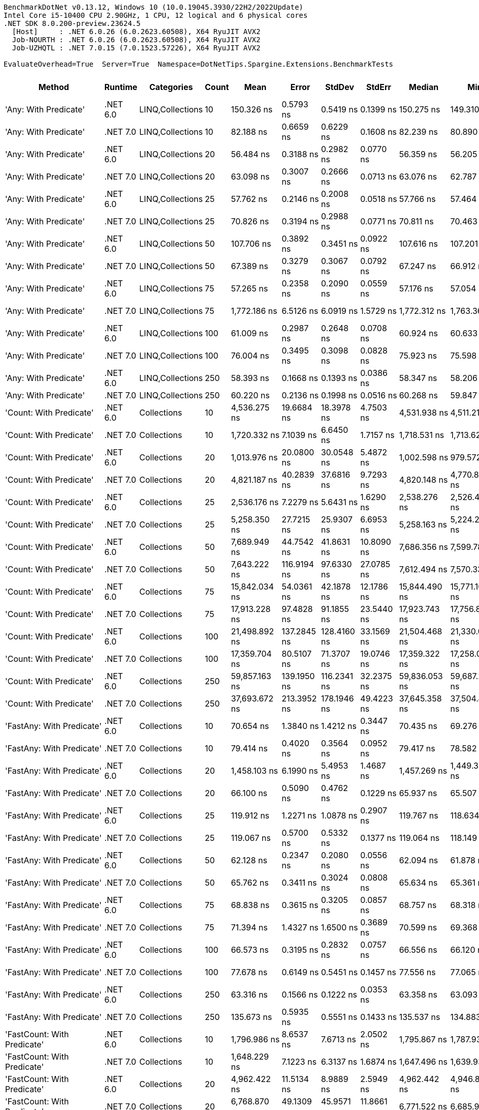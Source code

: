 ....
BenchmarkDotNet v0.13.12, Windows 10 (10.0.19045.3930/22H2/2022Update)
Intel Core i5-10400 CPU 2.90GHz, 1 CPU, 12 logical and 6 physical cores
.NET SDK 8.0.200-preview.23624.5
  [Host]     : .NET 6.0.26 (6.0.2623.60508), X64 RyuJIT AVX2
  Job-NOURTH : .NET 6.0.26 (6.0.2623.60508), X64 RyuJIT AVX2
  Job-UZHQTL : .NET 7.0.15 (7.0.1523.57226), X64 RyuJIT AVX2

EvaluateOverhead=True  Server=True  Namespace=DotNetTips.Spargine.Extensions.BenchmarkTests  
....
[options="header"]
|===
|Method                                  |Runtime   |Categories        |Count  |Mean            |Error        |StdDev       |StdErr       |Median          |Min             |Q1              |Q3              |Max             |Op/s           |CI99.9% Margin  |Iterations  |Kurtosis  |MValue  |Skewness  |Rank  |LogicalGroup  |Baseline  |Code Size  |Allocated  
|'Any: With Predicate'                   |.NET 6.0  |LINQ,Collections  |10     |      150.326 ns|    0.5793 ns|    0.5419 ns|    0.1399 ns|      150.275 ns|      149.310 ns|      149.984 ns|      150.696 ns|      151.364 ns|    6,652,207.0|       0.5793 ns|       15.00|     2.198|   2.000|    0.1273|    59|*             |No        |      528 B|       40 B
|'Any: With Predicate'                   |.NET 7.0  |LINQ,Collections  |10     |       82.188 ns|    0.6659 ns|    0.6229 ns|    0.1608 ns|       82.239 ns|       80.890 ns|       81.925 ns|       82.597 ns|       83.303 ns|   12,167,257.9|       0.6659 ns|       15.00|     2.450|   2.000|   -0.3311|    44|*             |No        |      517 B|       40 B
|'Any: With Predicate'                   |.NET 6.0  |LINQ,Collections  |20     |       56.484 ns|    0.3188 ns|    0.2982 ns|    0.0770 ns|       56.359 ns|       56.205 ns|       56.265 ns|       56.665 ns|       57.072 ns|   17,704,236.0|       0.3188 ns|       15.00|     1.984|   2.000|    0.8227|    35|*             |No        |      528 B|       40 B
|'Any: With Predicate'                   |.NET 7.0  |LINQ,Collections  |20     |       63.098 ns|    0.3007 ns|    0.2666 ns|    0.0713 ns|       63.076 ns|       62.787 ns|       62.865 ns|       63.276 ns|       63.738 ns|   15,848,366.1|       0.3007 ns|       14.00|     2.869|   2.000|    0.7498|    38|*             |No        |      517 B|       40 B
|'Any: With Predicate'                   |.NET 6.0  |LINQ,Collections  |25     |       57.762 ns|    0.2146 ns|    0.2008 ns|    0.0518 ns|       57.766 ns|       57.464 ns|       57.626 ns|       57.914 ns|       58.130 ns|   17,312,516.9|       0.2146 ns|       15.00|     1.720|   2.000|    0.1610|    35|*             |No        |      528 B|       40 B
|'Any: With Predicate'                   |.NET 7.0  |LINQ,Collections  |25     |       70.826 ns|    0.3194 ns|    0.2988 ns|    0.0771 ns|       70.811 ns|       70.463 ns|       70.582 ns|       70.992 ns|       71.432 ns|   14,119,161.5|       0.3194 ns|       15.00|     2.017|   2.000|    0.4667|    40|*             |No        |      517 B|       40 B
|'Any: With Predicate'                   |.NET 6.0  |LINQ,Collections  |50     |      107.706 ns|    0.3892 ns|    0.3451 ns|    0.0922 ns|      107.616 ns|      107.201 ns|      107.530 ns|      107.891 ns|      108.497 ns|    9,284,550.3|       0.3892 ns|       14.00|     2.739|   2.000|    0.5582|    49|*             |No        |      528 B|       40 B
|'Any: With Predicate'                   |.NET 7.0  |LINQ,Collections  |50     |       67.389 ns|    0.3279 ns|    0.3067 ns|    0.0792 ns|       67.247 ns|       66.912 ns|       67.153 ns|       67.673 ns|       67.918 ns|   14,839,118.9|       0.3279 ns|       15.00|     1.589|   2.000|    0.3108|    39|*             |No        |      517 B|       40 B
|'Any: With Predicate'                   |.NET 6.0  |LINQ,Collections  |75     |       57.265 ns|    0.2358 ns|    0.2090 ns|    0.0559 ns|       57.176 ns|       57.054 ns|       57.091 ns|       57.355 ns|       57.689 ns|   17,462,749.4|       0.2358 ns|       14.00|     2.037|   2.000|    0.7302|    35|*             |No        |      528 B|       40 B
|'Any: With Predicate'                   |.NET 7.0  |LINQ,Collections  |75     |    1,772.186 ns|    6.5126 ns|    6.0919 ns|    1.5729 ns|    1,772.312 ns|    1,763.361 ns|    1,767.821 ns|    1,775.890 ns|    1,784.207 ns|      564,274.8|       6.5126 ns|       15.00|     1.903|   2.000|    0.3281|   116|*             |No        |      517 B|       40 B
|'Any: With Predicate'                   |.NET 6.0  |LINQ,Collections  |100    |       61.009 ns|    0.2987 ns|    0.2648 ns|    0.0708 ns|       60.924 ns|       60.633 ns|       60.860 ns|       61.119 ns|       61.607 ns|   16,390,936.9|       0.2987 ns|       14.00|     2.892|   2.000|    0.9297|    36|*             |No        |      528 B|       40 B
|'Any: With Predicate'                   |.NET 7.0  |LINQ,Collections  |100    |       76.004 ns|    0.3495 ns|    0.3098 ns|    0.0828 ns|       75.923 ns|       75.598 ns|       75.803 ns|       76.198 ns|       76.768 ns|   13,157,249.5|       0.3495 ns|       14.00|     3.142|   2.000|    0.9259|    41|*             |No        |      517 B|       40 B
|'Any: With Predicate'                   |.NET 6.0  |LINQ,Collections  |250    |       58.393 ns|    0.1668 ns|    0.1393 ns|    0.0386 ns|       58.347 ns|       58.206 ns|       58.264 ns|       58.497 ns|       58.643 ns|   17,125,305.8|       0.1668 ns|       13.00|     1.509|   2.000|    0.1635|    35|*             |No        |      528 B|       40 B
|'Any: With Predicate'                   |.NET 7.0  |LINQ,Collections  |250    |       60.220 ns|    0.2136 ns|    0.1998 ns|    0.0516 ns|       60.268 ns|       59.847 ns|       60.040 ns|       60.320 ns|       60.589 ns|   16,605,805.6|       0.2136 ns|       15.00|     2.074|   2.000|   -0.1694|    36|*             |No        |      517 B|       40 B
|'Count: With Predicate'                 |.NET 6.0  |Collections       |10     |    4,536.275 ns|   19.6684 ns|   18.3978 ns|    4.7503 ns|    4,531.938 ns|    4,511.214 ns|    4,522.547 ns|    4,551.705 ns|    4,567.939 ns|      220,445.2|      19.6684 ns|       15.00|     1.637|   2.000|    0.3271|   140|*             |No        |      499 B|       40 B
|'Count: With Predicate'                 |.NET 7.0  |Collections       |10     |    1,720.332 ns|    7.1039 ns|    6.6450 ns|    1.7157 ns|    1,718.531 ns|    1,713.629 ns|    1,715.111 ns|    1,724.178 ns|    1,736.961 ns|      581,283.1|       7.1039 ns|       15.00|     3.101|   2.000|    1.0332|   115|*             |No        |      493 B|       40 B
|'Count: With Predicate'                 |.NET 6.0  |Collections       |20     |    1,013.976 ns|   20.0800 ns|   30.0548 ns|    5.4872 ns|    1,002.598 ns|      979.572 ns|      984.869 ns|    1,043.544 ns|    1,075.148 ns|      986,217.0|      20.0800 ns|       30.00|     1.394|   3.333|    0.2524|   102|*             |No        |      499 B|       40 B
|'Count: With Predicate'                 |.NET 7.0  |Collections       |20     |    4,821.187 ns|   40.2839 ns|   37.6816 ns|    9.7293 ns|    4,820.148 ns|    4,770.809 ns|    4,792.596 ns|    4,843.029 ns|    4,901.167 ns|      207,417.8|      40.2839 ns|       15.00|     2.233|   2.000|    0.4782|   141|*             |No        |      493 B|       40 B
|'Count: With Predicate'                 |.NET 6.0  |Collections       |25     |    2,536.176 ns|    7.2279 ns|    5.6431 ns|    1.6290 ns|    2,538.276 ns|    2,526.467 ns|    2,533.142 ns|    2,539.819 ns|    2,542.354 ns|      394,294.4|       7.2279 ns|       12.00|     1.778|   2.000|   -0.7409|   124|*             |No        |      499 B|       40 B
|'Count: With Predicate'                 |.NET 7.0  |Collections       |25     |    5,258.350 ns|   27.7215 ns|   25.9307 ns|    6.6953 ns|    5,258.163 ns|    5,224.208 ns|    5,235.354 ns|    5,282.804 ns|    5,301.242 ns|      190,173.7|      27.7215 ns|       15.00|     1.427|   2.000|    0.2000|   143|*             |No        |      493 B|       40 B
|'Count: With Predicate'                 |.NET 6.0  |Collections       |50     |    7,689.949 ns|   44.7542 ns|   41.8631 ns|   10.8090 ns|    7,686.356 ns|    7,599.783 ns|    7,672.704 ns|    7,713.184 ns|    7,767.827 ns|      130,039.9|      44.7542 ns|       15.00|     2.681|   2.000|   -0.0757|   151|*             |No        |      499 B|       40 B
|'Count: With Predicate'                 |.NET 7.0  |Collections       |50     |    7,643.222 ns|  116.9194 ns|   97.6330 ns|   27.0785 ns|    7,612.494 ns|    7,570.332 ns|    7,581.549 ns|    7,629.571 ns|    7,903.414 ns|      130,834.9|     116.9194 ns|       13.00|     4.385|   2.000|    1.6171|   151|*             |No        |      493 B|       40 B
|'Count: With Predicate'                 |.NET 6.0  |Collections       |75     |   15,842.034 ns|   54.0361 ns|   42.1878 ns|   12.1786 ns|   15,844.490 ns|   15,771.109 ns|   15,815.210 ns|   15,857.649 ns|   15,906.848 ns|       63,123.2|      54.0361 ns|       12.00|     1.829|   2.000|    0.0418|   164|*             |No        |      499 B|       40 B
|'Count: With Predicate'                 |.NET 7.0  |Collections       |75     |   17,913.228 ns|   97.4828 ns|   91.1855 ns|   23.5440 ns|   17,923.743 ns|   17,756.866 ns|   17,863.200 ns|   18,005.434 ns|   18,029.807 ns|       55,824.7|      97.4828 ns|       15.00|     1.537|   2.000|   -0.1887|   169|*             |No        |      493 B|       40 B
|'Count: With Predicate'                 |.NET 6.0  |Collections       |100    |   21,498.892 ns|  137.2845 ns|  128.4160 ns|   33.1569 ns|   21,504.468 ns|   21,330.057 ns|   21,395.052 ns|   21,592.239 ns|   21,767.041 ns|       46,514.0|     137.2845 ns|       15.00|     2.022|   2.000|    0.3426|   173|*             |No        |      499 B|       40 B
|'Count: With Predicate'                 |.NET 7.0  |Collections       |100    |   17,359.704 ns|   80.5107 ns|   71.3707 ns|   19.0746 ns|   17,359.322 ns|   17,258.047 ns|   17,301.114 ns|   17,416.282 ns|   17,487.155 ns|       57,604.7|      80.5107 ns|       14.00|     1.534|   2.000|    0.0877|   168|*             |No        |      493 B|       40 B
|'Count: With Predicate'                 |.NET 6.0  |Collections       |250    |   59,857.163 ns|  139.1950 ns|  116.2341 ns|   32.2375 ns|   59,836.053 ns|   59,687.299 ns|   59,778.680 ns|   59,949.744 ns|   60,059.167 ns|       16,706.4|     139.1950 ns|       13.00|     1.648|   2.000|    0.0931|   190|*             |No        |      499 B|       40 B
|'Count: With Predicate'                 |.NET 7.0  |Collections       |250    |   37,693.672 ns|  213.3952 ns|  178.1946 ns|   49.4223 ns|   37,645.358 ns|   37,504.886 ns|   37,563.596 ns|   37,757.986 ns|   38,152.188 ns|       26,529.7|     213.3952 ns|       13.00|     3.690|   2.000|    1.1403|   185|*             |No        |      493 B|       40 B
|'FastAny: With Predicate'               |.NET 6.0  |Collections       |10     |       70.654 ns|    1.3840 ns|    1.4212 ns|    0.3447 ns|       70.435 ns|       69.276 ns|       69.455 ns|       71.544 ns|       73.298 ns|   14,153,423.4|       1.3840 ns|       17.00|     1.760|   2.000|    0.5651|    40|*             |No        |      424 B|       40 B
|'FastAny: With Predicate'               |.NET 7.0  |Collections       |10     |       79.414 ns|    0.4020 ns|    0.3564 ns|    0.0952 ns|       79.417 ns|       78.582 ns|       79.250 ns|       79.629 ns|       80.013 ns|   12,592,289.5|       0.4020 ns|       14.00|     3.033|   2.000|   -0.4164|    43|*             |No        |    2,416 B|       40 B
|'FastAny: With Predicate'               |.NET 6.0  |Collections       |20     |    1,458.103 ns|    6.1990 ns|    5.4953 ns|    1.4687 ns|    1,457.269 ns|    1,449.332 ns|    1,454.587 ns|    1,462.476 ns|    1,470.181 ns|      685,822.4|       6.1990 ns|       14.00|     2.397|   2.000|    0.4630|   112|*             |No        |      424 B|       40 B
|'FastAny: With Predicate'               |.NET 7.0  |Collections       |20     |       66.100 ns|    0.5090 ns|    0.4762 ns|    0.1229 ns|       65.937 ns|       65.507 ns|       65.772 ns|       66.395 ns|       67.174 ns|   15,128,566.5|       0.5090 ns|       15.00|     2.355|   2.000|    0.6404|    39|*             |No        |    2,416 B|       40 B
|'FastAny: With Predicate'               |.NET 6.0  |Collections       |25     |      119.912 ns|    1.2271 ns|    1.0878 ns|    0.2907 ns|      119.767 ns|      118.634 ns|      119.066 ns|      120.476 ns|      122.541 ns|    8,339,462.4|       1.2271 ns|       14.00|     2.863|   2.000|    0.8377|    51|*             |No        |      424 B|       40 B
|'FastAny: With Predicate'               |.NET 7.0  |Collections       |25     |      119.067 ns|    0.5700 ns|    0.5332 ns|    0.1377 ns|      119.064 ns|      118.149 ns|      118.787 ns|      119.408 ns|      120.298 ns|    8,398,643.5|       0.5700 ns|       15.00|     2.874|   2.000|    0.3804|    51|*             |No        |    2,416 B|       40 B
|'FastAny: With Predicate'               |.NET 6.0  |Collections       |50     |       62.128 ns|    0.2347 ns|    0.2080 ns|    0.0556 ns|       62.094 ns|       61.878 ns|       61.975 ns|       62.263 ns|       62.561 ns|   16,095,726.2|       0.2347 ns|       14.00|     2.070|   2.000|    0.5905|    37|*             |No        |      424 B|       40 B
|'FastAny: With Predicate'               |.NET 7.0  |Collections       |50     |       65.762 ns|    0.3411 ns|    0.3024 ns|    0.0808 ns|       65.634 ns|       65.361 ns|       65.585 ns|       66.019 ns|       66.321 ns|   15,206,276.2|       0.3411 ns|       14.00|     1.725|   2.000|    0.5278|    39|*             |No        |    2,416 B|       40 B
|'FastAny: With Predicate'               |.NET 6.0  |Collections       |75     |       68.838 ns|    0.3615 ns|    0.3205 ns|    0.0857 ns|       68.757 ns|       68.318 ns|       68.614 ns|       68.940 ns|       69.481 ns|   14,526,824.2|       0.3615 ns|       14.00|     2.480|   2.000|    0.6090|    40|*             |No        |      424 B|       40 B
|'FastAny: With Predicate'               |.NET 7.0  |Collections       |75     |       71.394 ns|    1.4327 ns|    1.6500 ns|    0.3689 ns|       70.599 ns|       69.368 ns|       69.837 ns|       73.015 ns|       73.463 ns|   14,006,710.4|       1.4327 ns|       20.00|     1.069|   3.636|    0.1046|    40|*             |No        |    2,416 B|       40 B
|'FastAny: With Predicate'               |.NET 6.0  |Collections       |100    |       66.573 ns|    0.3195 ns|    0.2832 ns|    0.0757 ns|       66.556 ns|       66.120 ns|       66.377 ns|       66.754 ns|       67.094 ns|   15,021,190.0|       0.3195 ns|       14.00|     1.864|   2.000|    0.1013|    39|*             |No        |      424 B|       40 B
|'FastAny: With Predicate'               |.NET 7.0  |Collections       |100    |       77.678 ns|    0.6149 ns|    0.5451 ns|    0.1457 ns|       77.556 ns|       77.065 ns|       77.309 ns|       77.785 ns|       78.941 ns|   12,873,691.2|       0.6149 ns|       14.00|     2.758|   2.000|    0.9630|    42|*             |No        |    2,416 B|       40 B
|'FastAny: With Predicate'               |.NET 6.0  |Collections       |250    |       63.316 ns|    0.1566 ns|    0.1222 ns|    0.0353 ns|       63.358 ns|       63.093 ns|       63.219 ns|       63.379 ns|       63.476 ns|   15,793,918.7|       0.1566 ns|       12.00|     1.792|   2.000|   -0.5060|    38|*             |No        |      424 B|       40 B
|'FastAny: With Predicate'               |.NET 7.0  |Collections       |250    |      135.673 ns|    0.5935 ns|    0.5551 ns|    0.1433 ns|      135.537 ns|      134.883 ns|      135.116 ns|      136.164 ns|      136.440 ns|    7,370,645.5|       0.5935 ns|       15.00|     1.285|   2.000|    0.0572|    56|*             |No        |    2,416 B|       40 B
|'FastCount: With Predicate'             |.NET 6.0  |Collections       |10     |    1,796.986 ns|    8.6537 ns|    7.6713 ns|    2.0502 ns|    1,795.867 ns|    1,787.933 ns|    1,790.861 ns|    1,799.572 ns|    1,814.525 ns|      556,487.3|       8.6537 ns|       14.00|     2.626|   2.000|    0.7478|   116|*             |No        |      438 B|       40 B
|'FastCount: With Predicate'             |.NET 7.0  |Collections       |10     |    1,648.229 ns|    7.1223 ns|    6.3137 ns|    1.6874 ns|    1,647.496 ns|    1,639.933 ns|    1,644.354 ns|    1,650.463 ns|    1,660.411 ns|      606,711.6|       7.1223 ns|       14.00|     2.293|   2.000|    0.6340|   114|*             |No        |    2,402 B|       40 B
|'FastCount: With Predicate'             |.NET 6.0  |Collections       |20     |    4,962.422 ns|   11.5134 ns|    8.9889 ns|    2.5949 ns|    4,962.442 ns|    4,946.828 ns|    4,957.144 ns|    4,967.734 ns|    4,979.265 ns|      201,514.5|      11.5134 ns|       12.00|     2.144|   2.000|    0.1209|   142|*             |No        |      438 B|       40 B
|'FastCount: With Predicate'             |.NET 7.0  |Collections       |20     |    6,768.870 ns|   49.1309 ns|   45.9571 ns|   11.8661 ns|    6,771.522 ns|    6,685.901 ns|    6,742.860 ns|    6,794.194 ns|    6,852.229 ns|      147,735.1|      49.1309 ns|       15.00|     2.101|   2.000|   -0.0721|   149|*             |No        |    2,402 B|       40 B
|'FastCount: With Predicate'             |.NET 6.0  |Collections       |25     |    2,571.182 ns|   17.3246 ns|   16.2054 ns|    4.1842 ns|    2,564.759 ns|    2,555.857 ns|    2,559.664 ns|    2,578.554 ns|    2,605.343 ns|      388,926.2|      17.3246 ns|       15.00|     2.318|   2.000|    0.9469|   124|*             |No        |      438 B|       40 B
|'FastCount: With Predicate'             |.NET 7.0  |Collections       |25     |    2,291.916 ns|   14.3398 ns|   12.7118 ns|    3.3974 ns|    2,292.811 ns|    2,272.399 ns|    2,283.594 ns|    2,302.036 ns|    2,312.544 ns|      436,316.2|      14.3398 ns|       14.00|     1.676|   2.000|    0.0057|   122|*             |No        |    2,402 B|       40 B
|'FastCount: With Predicate'             |.NET 6.0  |Collections       |50     |   11,048.348 ns|   71.3294 ns|   63.2316 ns|   16.8994 ns|   11,028.685 ns|   10,976.575 ns|   11,008.967 ns|   11,065.899 ns|   11,175.566 ns|       90,511.3|      71.3294 ns|       14.00|     2.410|   2.000|    0.8675|   159|*             |No        |      438 B|       40 B
|'FastCount: With Predicate'             |.NET 7.0  |Collections       |50     |    9,971.266 ns|   66.6636 ns|   52.0465 ns|   15.0245 ns|    9,972.088 ns|    9,893.452 ns|    9,931.519 ns|   10,005.636 ns|   10,069.233 ns|      100,288.2|      66.6636 ns|       12.00|     1.841|   2.000|    0.2181|   157|*             |No        |    2,402 B|       40 B
|'FastCount: With Predicate'             |.NET 6.0  |Collections       |75     |   23,565.206 ns|  160.7472 ns|  150.3630 ns|   38.8236 ns|   23,489.482 ns|   23,406.197 ns|   23,466.333 ns|   23,640.913 ns|   23,896.663 ns|       42,435.4|     160.7472 ns|       15.00|     2.370|   2.000|    0.8912|   176|*             |No        |      438 B|       40 B
|'FastCount: With Predicate'             |.NET 7.0  |Collections       |75     |   15,561.295 ns|   86.7220 ns|   76.8768 ns|   20.5462 ns|   15,537.080 ns|   15,452.173 ns|   15,520.043 ns|   15,607.178 ns|   15,743.564 ns|       64,262.0|      86.7220 ns|       14.00|     2.915|   2.000|    0.8913|   163|*             |No        |    2,402 B|       40 B
|'FastCount: With Predicate'             |.NET 6.0  |Collections       |100    |   20,743.450 ns|  128.9507 ns|  120.6206 ns|   31.1441 ns|   20,696.584 ns|   20,583.607 ns|   20,643.359 ns|   20,818.382 ns|   21,001.585 ns|       48,208.0|     128.9507 ns|       15.00|     2.219|   2.000|    0.6175|   172|*             |No        |      438 B|       40 B
|'FastCount: With Predicate'             |.NET 7.0  |Collections       |100    |   21,374.408 ns|  387.5901 ns|  414.7171 ns|   97.7498 ns|   21,259.543 ns|   21,021.634 ns|   21,083.568 ns|   21,413.886 ns|   22,412.500 ns|       46,784.9|     387.5901 ns|       18.00|     4.050|   2.000|    1.4938|   173|*             |No        |    2,402 B|       40 B
|'FastCount: With Predicate'             |.NET 6.0  |Collections       |250    |   61,044.163 ns|  256.8309 ns|  240.2397 ns|   62.0296 ns|   61,046.094 ns|   60,694.641 ns|   60,843.164 ns|   61,203.625 ns|   61,485.901 ns|       16,381.6|     256.8309 ns|       15.00|     1.673|   2.000|    0.1446|   191|*             |No        |      438 B|       40 B
|'FastCount: With Predicate'             |.NET 7.0  |Collections       |250    |   46,183.632 ns|  199.4642 ns|  176.8198 ns|   47.2571 ns|   46,131.921 ns|   46,005.487 ns|   46,042.923 ns|   46,275.937 ns|   46,569.330 ns|       21,652.7|     199.4642 ns|       14.00|     2.424|   2.000|    0.8521|   188|*             |No        |    2,402 B|       40 B
|'FirstOrDefault: Alternate'             |.NET 6.0  |Collections       |10     |       51.176 ns|    0.1500 ns|    0.1330 ns|    0.0355 ns|       51.219 ns|       50.934 ns|       51.066 ns|       51.278 ns|       51.368 ns|   19,540,302.4|       0.1500 ns|       14.00|     1.705|   2.000|   -0.4345|    32|*             |No        |      915 B|       96 B
|'FirstOrDefault: Alternate'             |.NET 7.0  |Collections       |10     |       57.142 ns|    0.3231 ns|    0.2864 ns|    0.0765 ns|       57.117 ns|       56.674 ns|       56.987 ns|       57.312 ns|       57.663 ns|   17,500,111.5|       0.3231 ns|       14.00|     1.945|   2.000|   -0.0172|    35|*             |No        |      853 B|       96 B
|'FirstOrDefault: Alternate'             |.NET 6.0  |Collections       |20     |       54.250 ns|    0.3590 ns|    0.2998 ns|    0.0831 ns|       54.143 ns|       53.906 ns|       54.033 ns|       54.438 ns|       54.964 ns|   18,433,269.1|       0.3590 ns|       13.00|     2.876|   2.000|    0.9379|    34|*             |No        |      915 B|       96 B
|'FirstOrDefault: Alternate'             |.NET 7.0  |Collections       |20     |       56.255 ns|    0.2862 ns|    0.2677 ns|    0.0691 ns|       56.232 ns|       55.908 ns|       56.044 ns|       56.426 ns|       56.809 ns|   17,776,201.7|       0.2862 ns|       15.00|     2.039|   2.000|    0.5476|    35|*             |No        |      853 B|       96 B
|'FirstOrDefault: Alternate'             |.NET 6.0  |Collections       |25     |       51.418 ns|    0.3294 ns|    0.3081 ns|    0.0795 ns|       51.328 ns|       51.001 ns|       51.187 ns|       51.575 ns|       51.991 ns|   19,448,495.1|       0.3294 ns|       15.00|     1.953|   2.000|    0.5703|    32|*             |No        |      915 B|       96 B
|'FirstOrDefault: Alternate'             |.NET 7.0  |Collections       |25     |       56.369 ns|    0.3469 ns|    0.2897 ns|    0.0804 ns|       56.358 ns|       55.935 ns|       56.212 ns|       56.578 ns|       56.930 ns|   17,740,157.6|       0.3469 ns|       13.00|     2.001|   2.000|    0.1156|    35|*             |No        |      853 B|       96 B
|'FirstOrDefault: Alternate'             |.NET 6.0  |Collections       |50     |       53.382 ns|    0.2851 ns|    0.2527 ns|    0.0675 ns|       53.376 ns|       53.053 ns|       53.177 ns|       53.491 ns|       53.920 ns|   18,732,817.2|       0.2851 ns|       14.00|     2.200|   2.000|    0.4973|    33|*             |No        |      915 B|       96 B
|'FirstOrDefault: Alternate'             |.NET 7.0  |Collections       |50     |       57.460 ns|    0.2362 ns|    0.2209 ns|    0.0570 ns|       57.420 ns|       57.168 ns|       57.280 ns|       57.681 ns|       57.798 ns|   17,403,559.3|       0.2362 ns|       15.00|     1.458|   2.000|    0.2773|    35|*             |No        |      853 B|       96 B
|'FirstOrDefault: Alternate'             |.NET 6.0  |Collections       |75     |       53.174 ns|    0.2139 ns|    0.2001 ns|    0.0517 ns|       53.170 ns|       52.908 ns|       53.011 ns|       53.271 ns|       53.639 ns|   18,806,076.9|       0.2139 ns|       15.00|     2.624|   2.000|    0.6510|    33|*             |No        |      915 B|       96 B
|'FirstOrDefault: Alternate'             |.NET 7.0  |Collections       |75     |       56.818 ns|    0.1910 ns|    0.1693 ns|    0.0452 ns|       56.773 ns|       56.604 ns|       56.690 ns|       56.917 ns|       57.221 ns|   17,599,924.6|       0.1910 ns|       14.00|     2.795|   2.000|    0.7746|    35|*             |No        |      853 B|       96 B
|'FirstOrDefault: Alternate'             |.NET 6.0  |Collections       |100    |       51.272 ns|    0.1984 ns|    0.1856 ns|    0.0479 ns|       51.269 ns|       50.982 ns|       51.147 ns|       51.407 ns|       51.550 ns|   19,503,946.5|       0.1984 ns|       15.00|     1.684|   2.000|   -0.0121|    32|*             |No        |      915 B|       96 B
|'FirstOrDefault: Alternate'             |.NET 7.0  |Collections       |100    |       58.600 ns|    0.3540 ns|    0.3311 ns|    0.0855 ns|       58.610 ns|       58.011 ns|       58.381 ns|       58.861 ns|       59.231 ns|   17,064,978.2|       0.3540 ns|       15.00|     2.071|   2.000|    0.0578|    35|*             |No        |      853 B|       96 B
|'FirstOrDefault: Alternate'             |.NET 6.0  |Collections       |250    |       51.802 ns|    0.1589 ns|    0.1409 ns|    0.0377 ns|       51.770 ns|       51.563 ns|       51.721 ns|       51.889 ns|       52.100 ns|   19,304,111.7|       0.1589 ns|       14.00|     2.377|   2.000|    0.3642|    32|*             |No        |      915 B|       96 B
|'FirstOrDefault: Alternate'             |.NET 7.0  |Collections       |250    |       56.759 ns|    0.2141 ns|    0.2003 ns|    0.0517 ns|       56.794 ns|       56.383 ns|       56.656 ns|       56.848 ns|       57.111 ns|   17,618,318.5|       0.2141 ns|       15.00|     2.476|   2.000|   -0.0777|    35|*             |No        |      853 B|       96 B
|'FirstOrDefault: Predicate, Alternate'  |.NET 6.0  |Collections       |10     |      135.748 ns|    0.6085 ns|    0.5691 ns|    0.1470 ns|      135.734 ns|      134.757 ns|      135.414 ns|      136.248 ns|      136.767 ns|    7,366,567.0|       0.6085 ns|       15.00|     1.911|   2.000|   -0.0131|    56|*             |No        |      571 B|      136 B
|'FirstOrDefault: Predicate, Alternate'  |.NET 7.0  |Collections       |10     |      127.334 ns|    0.6633 ns|    0.5880 ns|    0.1571 ns|      127.506 ns|      126.549 ns|      126.728 ns|      127.748 ns|      128.134 ns|    7,853,346.0|       0.6633 ns|       14.00|     1.289|   2.000|   -0.1485|    53|*             |No        |    3,001 B|      136 B
|'FirstOrDefault: Predicate, Alternate'  |.NET 6.0  |Collections       |20     |      193.076 ns|    1.2817 ns|    1.1989 ns|    0.3095 ns|      193.025 ns|      191.295 ns|      192.066 ns|      194.000 ns|      195.096 ns|    5,179,305.4|       1.2817 ns|       15.00|     1.579|   2.000|    0.0081|    63|*             |No        |      571 B|      136 B
|'FirstOrDefault: Predicate, Alternate'  |.NET 7.0  |Collections       |20     |      186.318 ns|    0.9456 ns|    0.8845 ns|    0.2284 ns|      186.260 ns|      184.924 ns|      185.801 ns|      186.919 ns|      188.120 ns|    5,367,154.0|       0.9456 ns|       15.00|     2.146|   2.000|    0.0546|    62|*             |No        |    3,001 B|      136 B
|'FirstOrDefault: Predicate, Alternate'  |.NET 6.0  |Collections       |25     |      252.188 ns|    1.0141 ns|    0.8468 ns|    0.2349 ns|      251.841 ns|      251.284 ns|      251.696 ns|      252.742 ns|      254.373 ns|    3,965,303.2|       1.0141 ns|       13.00|     3.699|   2.000|    1.2287|    69|*             |No        |      571 B|      136 B
|'FirstOrDefault: Predicate, Alternate'  |.NET 7.0  |Collections       |25     |      224.395 ns|    1.2126 ns|    1.1343 ns|    0.2929 ns|      224.380 ns|      222.468 ns|      223.725 ns|      225.251 ns|      226.687 ns|    4,456,419.3|       1.2126 ns|       15.00|     2.158|   2.000|    0.1269|    67|*             |No        |    3,001 B|      136 B
|'FirstOrDefault: Predicate, Alternate'  |.NET 6.0  |Collections       |50     |      442.813 ns|    1.8051 ns|    1.5073 ns|    0.4181 ns|      442.691 ns|      440.543 ns|      441.748 ns|      443.261 ns|      445.611 ns|    2,258,288.6|       1.8051 ns|       13.00|     2.052|   2.000|    0.2898|    82|*             |No        |      571 B|      136 B
|'FirstOrDefault: Predicate, Alternate'  |.NET 7.0  |Collections       |50     |      398.492 ns|    1.5684 ns|    1.4671 ns|    0.3788 ns|      398.513 ns|      396.069 ns|      397.238 ns|      399.831 ns|      400.570 ns|    2,509,459.4|       1.5684 ns|       15.00|     1.489|   2.000|   -0.1932|    79|*             |No        |    3,001 B|      136 B
|'FirstOrDefault: Predicate, Alternate'  |.NET 6.0  |Collections       |75     |      606.656 ns|    3.2784 ns|    3.0666 ns|    0.7918 ns|      605.459 ns|      603.348 ns|      604.657 ns|      608.931 ns|      614.640 ns|    1,648,381.5|       3.2784 ns|       15.00|     3.424|   2.000|    1.1176|    90|*             |No        |      571 B|      136 B
|'FirstOrDefault: Predicate, Alternate'  |.NET 7.0  |Collections       |75     |      549.414 ns|    0.9057 ns|    0.7563 ns|    0.2098 ns|      549.574 ns|      547.778 ns|      548.879 ns|      550.003 ns|      550.477 ns|    1,820,119.8|       0.9057 ns|       13.00|     2.281|   2.000|   -0.5510|    88|*             |No        |    3,001 B|      136 B
|'FirstOrDefault: Predicate, Alternate'  |.NET 6.0  |Collections       |100    |      775.289 ns|    1.5457 ns|    1.2907 ns|    0.3580 ns|      775.045 ns|      773.091 ns|      774.795 ns|      776.166 ns|      777.958 ns|    1,289,841.4|       1.5457 ns|       13.00|     2.477|   2.000|    0.1785|    96|*             |No        |      571 B|      136 B
|'FirstOrDefault: Predicate, Alternate'  |.NET 7.0  |Collections       |100    |      710.948 ns|    3.5163 ns|    3.2891 ns|    0.8493 ns|      710.295 ns|      706.552 ns|      708.614 ns|      712.826 ns|      717.559 ns|    1,406,572.2|       3.5163 ns|       15.00|     1.967|   2.000|    0.4690|    94|*             |No        |    3,001 B|      136 B
|'FirstOrDefault: Predicate, Alternate'  |.NET 6.0  |Collections       |250    |    1,969.073 ns|   11.8235 ns|   10.4812 ns|    2.8012 ns|    1,969.306 ns|    1,942.879 ns|    1,965.677 ns|    1,975.779 ns|    1,984.358 ns|      507,853.3|      11.8235 ns|       14.00|     3.388|   2.000|   -0.7851|   118|*             |No        |      571 B|      136 B
|'FirstOrDefault: Predicate, Alternate'  |.NET 7.0  |Collections       |250    |    2,000.398 ns|   15.8898 ns|   14.8633 ns|    3.8377 ns|    2,001.376 ns|    1,968.568 ns|    1,995.253 ns|    2,009.461 ns|    2,027.006 ns|      499,900.5|      15.8898 ns|       15.00|     2.593|   2.000|   -0.4245|   118|*             |No        |    3,001 B|      136 B
|'HasItems: With Count'                  |.NET 6.0  |Collections       |10     |       70.722 ns|    0.1178 ns|    0.0920 ns|    0.0266 ns|       70.746 ns|       70.596 ns|       70.637 ns|       70.810 ns|       70.838 ns|   14,139,937.2|       0.1178 ns|       12.00|     1.190|   2.000|   -0.1347|    40|*             |No        |      188 B|       40 B
|'HasItems: With Count'                  |.NET 7.0  |Collections       |10     |       69.992 ns|    0.3906 ns|    0.3654 ns|    0.0943 ns|       69.845 ns|       69.598 ns|       69.723 ns|       70.325 ns|       70.608 ns|   14,287,266.9|       0.3906 ns|       15.00|     1.602|   2.000|    0.5785|    40|*             |No        |      180 B|       40 B
|'HasItems: With Count'                  |.NET 6.0  |Collections       |20     |      133.080 ns|    0.6618 ns|    0.6191 ns|    0.1598 ns|      132.814 ns|      132.251 ns|      132.589 ns|      133.595 ns|      134.143 ns|    7,514,261.7|       0.6618 ns|       15.00|     1.500|   2.000|    0.3942|    55|*             |No        |      188 B|       40 B
|'HasItems: With Count'                  |.NET 7.0  |Collections       |20     |      135.922 ns|    0.5778 ns|    0.5122 ns|    0.1369 ns|      135.861 ns|      134.988 ns|      135.669 ns|      136.211 ns|      136.924 ns|    7,357,148.0|       0.5778 ns|       14.00|     2.404|   2.000|    0.1845|    56|*             |No        |      180 B|       40 B
|'HasItems: With Count'                  |.NET 6.0  |Collections       |25     |      146.809 ns|    0.3776 ns|    0.3153 ns|    0.0874 ns|      146.738 ns|      146.413 ns|      146.570 ns|      146.967 ns|      147.535 ns|    6,811,584.1|       0.3776 ns|       13.00|     2.705|   2.000|    0.6267|    59|*             |No        |      188 B|       40 B
|'HasItems: With Count'                  |.NET 7.0  |Collections       |25     |      156.917 ns|    0.6683 ns|    0.6251 ns|    0.1614 ns|      156.809 ns|      156.125 ns|      156.442 ns|      157.337 ns|      158.275 ns|    6,372,793.0|       0.6683 ns|       15.00|     2.214|   2.000|    0.6377|    60|*             |No        |      180 B|       40 B
|'HasItems: With Count'                  |.NET 6.0  |Collections       |50     |      267.220 ns|    1.0954 ns|    0.9711 ns|    0.2595 ns|      267.252 ns|      265.605 ns|      266.493 ns|      267.670 ns|      268.857 ns|    3,742,234.5|       1.0954 ns|       14.00|     1.785|   2.000|    0.1334|    71|*             |No        |      188 B|       40 B
|'HasItems: With Count'                  |.NET 7.0  |Collections       |50     |      276.522 ns|    1.0898 ns|    0.9661 ns|    0.2582 ns|      276.594 ns|      275.295 ns|      275.699 ns|      277.062 ns|      278.610 ns|    3,616,342.4|       1.0898 ns|       14.00|     2.165|   2.000|    0.4494|    72|*             |No        |      180 B|       40 B
|'HasItems: With Count'                  |.NET 6.0  |Collections       |75     |      409.366 ns|    1.4453 ns|    1.2812 ns|    0.3424 ns|      409.583 ns|      407.680 ns|      408.128 ns|      410.118 ns|      411.626 ns|    2,442,799.3|       1.4453 ns|       14.00|     1.606|   2.000|    0.2363|    79|*             |No        |      188 B|       40 B
|'HasItems: With Count'                  |.NET 7.0  |Collections       |75     |      423.700 ns|    1.5338 ns|    1.4347 ns|    0.3704 ns|      423.279 ns|      421.900 ns|      422.341 ns|      424.675 ns|      426.680 ns|    2,360,162.8|       1.5338 ns|       15.00|     1.901|   2.000|    0.4084|    81|*             |No        |      180 B|       40 B
|'HasItems: With Count'                  |.NET 6.0  |Collections       |100    |      509.880 ns|    2.4413 ns|    2.2836 ns|    0.5896 ns|      509.949 ns|      506.897 ns|      507.916 ns|      511.202 ns|      514.041 ns|    1,961,246.6|       2.4413 ns|       15.00|     1.753|   2.000|    0.4550|    85|*             |No        |      188 B|       40 B
|'HasItems: With Count'                  |.NET 7.0  |Collections       |100    |      531.363 ns|    2.5936 ns|    2.4261 ns|    0.6264 ns|      530.905 ns|      527.829 ns|      529.496 ns|      533.330 ns|      535.373 ns|    1,881,952.6|       2.5936 ns|       15.00|     1.661|   2.000|    0.1935|    87|*             |No        |      180 B|       40 B
|'HasItems: With Count'                  |.NET 6.0  |Collections       |250    |    1,286.657 ns|    5.0203 ns|    4.6960 ns|    1.2125 ns|    1,286.361 ns|    1,279.667 ns|    1,283.087 ns|    1,289.332 ns|    1,295.522 ns|      777,208.2|       5.0203 ns|       15.00|     1.924|   2.000|    0.3477|   108|*             |No        |      188 B|       40 B
|'HasItems: With Count'                  |.NET 7.0  |Collections       |250    |    1,290.245 ns|   19.4042 ns|   18.1507 ns|    4.6865 ns|    1,280.656 ns|    1,270.595 ns|    1,276.477 ns|    1,302.918 ns|    1,326.350 ns|      775,046.5|      19.4042 ns|       15.00|     2.012|   2.000|    0.7139|   108|*             |No        |      180 B|       40 B
|'IndexOf: Comparer'                     |.NET 6.0  |Collections       |10     |      646.219 ns|    2.9866 ns|    2.7936 ns|    0.7213 ns|      645.846 ns|      642.638 ns|      644.091 ns|      647.669 ns|      652.398 ns|    1,547,463.6|       2.9866 ns|       15.00|     2.384|   2.000|    0.6241|    92|*             |No        |    1,599 B|      504 B
|'IndexOf: Comparer'                     |.NET 7.0  |Collections       |10     |      652.078 ns|    2.8251 ns|    2.5043 ns|    0.6693 ns|      651.398 ns|      649.287 ns|      650.721 ns|      653.752 ns|      658.317 ns|    1,533,559.9|       2.8251 ns|       14.00|     3.182|   2.000|    0.9031|    92|*             |No        |    2,356 B|      504 B
|'IndexOf: Comparer'                     |.NET 6.0  |Collections       |20     |    1,044.039 ns|    5.2007 ns|    4.8648 ns|    1.2561 ns|    1,042.430 ns|    1,037.221 ns|    1,040.862 ns|    1,047.561 ns|    1,055.871 ns|      957,818.7|       5.2007 ns|       15.00|     2.901|   2.000|    0.8816|   103|*             |No        |    1,599 B|      504 B
|'IndexOf: Comparer'                     |.NET 7.0  |Collections       |20     |    1,054.675 ns|    6.6551 ns|    6.2251 ns|    1.6073 ns|    1,052.414 ns|    1,046.507 ns|    1,050.785 ns|    1,058.542 ns|    1,067.365 ns|      948,159.4|       6.6551 ns|       15.00|     2.100|   2.000|    0.6851|   103|*             |No        |    2,356 B|      504 B
|'IndexOf: Comparer'                     |.NET 6.0  |Collections       |25     |    1,242.133 ns|    5.0235 ns|    4.6990 ns|    1.2133 ns|    1,241.642 ns|    1,235.044 ns|    1,238.450 ns|    1,245.566 ns|    1,250.547 ns|      805,066.9|       5.0235 ns|       15.00|     1.682|   2.000|    0.0410|   107|*             |No        |    1,599 B|      504 B
|'IndexOf: Comparer'                     |.NET 7.0  |Collections       |25     |    1,303.600 ns|    8.6036 ns|    8.0478 ns|    2.0779 ns|    1,300.190 ns|    1,293.999 ns|    1,298.584 ns|    1,309.532 ns|    1,321.701 ns|      767,106.2|       8.6036 ns|       15.00|     2.357|   2.000|    0.7994|   108|*             |No        |    2,356 B|      504 B
|'IndexOf: Comparer'                     |.NET 6.0  |Collections       |50     |    2,309.730 ns|   12.7929 ns|   11.9665 ns|    3.0897 ns|    2,307.193 ns|    2,294.323 ns|    2,301.061 ns|    2,315.398 ns|    2,335.180 ns|      432,951.1|      12.7929 ns|       15.00|     2.318|   2.000|    0.7096|   122|*             |No        |    1,599 B|      504 B
|'IndexOf: Comparer'                     |.NET 7.0  |Collections       |50     |    2,224.975 ns|   12.5469 ns|   10.4772 ns|    2.9059 ns|    2,224.086 ns|    2,211.575 ns|    2,218.237 ns|    2,228.848 ns|    2,246.992 ns|      449,443.3|      12.5469 ns|       13.00|     2.261|   2.000|    0.7216|   120|*             |No        |    2,356 B|      504 B
|'IndexOf: Comparer'                     |.NET 6.0  |Collections       |75     |    3,307.758 ns|   11.5370 ns|   10.2272 ns|    2.7333 ns|    3,305.054 ns|    3,292.859 ns|    3,300.134 ns|    3,316.806 ns|    3,323.922 ns|      302,319.6|      11.5370 ns|       14.00|     1.384|   2.000|    0.0924|   132|*             |No        |    1,599 B|      504 B
|'IndexOf: Comparer'                     |.NET 7.0  |Collections       |75     |    3,141.524 ns|   10.4795 ns|    9.8026 ns|    2.5310 ns|    3,141.447 ns|    3,123.445 ns|    3,135.220 ns|    3,148.419 ns|    3,159.304 ns|      318,316.9|      10.4795 ns|       15.00|     1.993|   2.000|   -0.1226|   130|*             |No        |    2,356 B|      504 B
|'IndexOf: Comparer'                     |.NET 6.0  |Collections       |100    |    4,346.406 ns|   17.5608 ns|   16.4264 ns|    4.2413 ns|    4,340.487 ns|    4,324.004 ns|    4,335.879 ns|    4,353.938 ns|    4,378.315 ns|      230,075.1|      17.5608 ns|       15.00|     2.096|   2.000|    0.6603|   139|*             |No        |    1,599 B|      504 B
|'IndexOf: Comparer'                     |.NET 7.0  |Collections       |100    |    4,355.508 ns|   22.6442 ns|   21.1814 ns|    5.4690 ns|    4,350.158 ns|    4,330.761 ns|    4,338.240 ns|    4,372.824 ns|    4,391.497 ns|      229,594.3|      22.6442 ns|       15.00|     1.521|   2.000|    0.4246|   139|*             |No        |    2,356 B|      504 B
|'IndexOf: Comparer'                     |.NET 6.0  |Collections       |250    |   10,321.275 ns|   48.1144 ns|   42.6522 ns|   11.3993 ns|   10,310.252 ns|   10,264.197 ns|   10,293.673 ns|   10,344.703 ns|   10,425.488 ns|       96,887.3|      48.1144 ns|       14.00|     3.104|   2.000|    0.8694|   158|*             |No        |    1,599 B|      504 B
|'IndexOf: Comparer'                     |.NET 7.0  |Collections       |250    |   10,532.480 ns|   26.7416 ns|   20.8781 ns|    6.0270 ns|   10,533.032 ns|   10,501.794 ns|   10,517.463 ns|   10,547.491 ns|   10,569.608 ns|       94,944.4|      26.7416 ns|       12.00|     1.767|   2.000|    0.0571|   158|*             |No        |    2,356 B|      504 B
|'OrderBy: With Sort Expression'         |.NET 6.0  |Collections       |10     |      149.906 ns|    0.4358 ns|    0.3639 ns|    0.1009 ns|      149.951 ns|      149.341 ns|      149.700 ns|      150.074 ns|      150.670 ns|    6,670,840.5|       0.4358 ns|       13.00|     2.499|   2.000|    0.1815|    59|*             |No        |      889 B|      248 B
|'OrderBy: With Sort Expression'         |.NET 7.0  |Collections       |10     |      155.999 ns|    0.4778 ns|    0.4469 ns|    0.1154 ns|      155.905 ns|      155.430 ns|      155.652 ns|      156.313 ns|      156.971 ns|    6,410,296.6|       0.4778 ns|       15.00|     2.143|   2.000|    0.4332|    60|*             |No        |    1,269 B|      248 B
|'OrderBy: With Sort Expression'         |.NET 6.0  |Collections       |20     |      144.752 ns|    0.3045 ns|    0.2542 ns|    0.0705 ns|      144.718 ns|      144.303 ns|      144.611 ns|      144.907 ns|      145.353 ns|    6,908,376.0|       0.3045 ns|       13.00|     3.292|   2.000|    0.6149|    58|*             |No        |      889 B|      248 B
|'OrderBy: With Sort Expression'         |.NET 7.0  |Collections       |20     |      154.735 ns|    0.9199 ns|    0.8604 ns|    0.2222 ns|      154.435 ns|      153.422 ns|      154.149 ns|      155.651 ns|      156.051 ns|    6,462,660.5|       0.9199 ns|       15.00|     1.533|   2.000|    0.3483|    60|*             |No        |    1,269 B|      248 B
|'OrderBy: With Sort Expression'         |.NET 6.0  |Collections       |25     |      150.459 ns|    0.7481 ns|    0.6997 ns|    0.1807 ns|      150.267 ns|      149.571 ns|      150.021 ns|      150.854 ns|      152.097 ns|    6,646,330.9|       0.7481 ns|       15.00|     2.651|   2.000|    0.7046|    59|*             |No        |      889 B|      248 B
|'OrderBy: With Sort Expression'         |.NET 7.0  |Collections       |25     |      157.835 ns|    0.8088 ns|    0.7565 ns|    0.1953 ns|      157.849 ns|      156.697 ns|      157.194 ns|      158.436 ns|      159.022 ns|    6,335,714.7|       0.8088 ns|       15.00|     1.585|   2.000|   -0.1456|    60|*             |No        |    1,269 B|      248 B
|'OrderBy: With Sort Expression'         |.NET 6.0  |Collections       |50     |      149.159 ns|    0.6043 ns|    0.5357 ns|    0.1432 ns|      149.013 ns|      148.399 ns|      148.815 ns|      149.349 ns|      150.339 ns|    6,704,247.0|       0.6043 ns|       14.00|     2.552|   2.000|    0.7398|    59|*             |No        |      889 B|      248 B
|'OrderBy: With Sort Expression'         |.NET 7.0  |Collections       |50     |      155.624 ns|    0.7260 ns|    0.6791 ns|    0.1753 ns|      155.312 ns|      154.917 ns|      155.171 ns|      155.990 ns|      156.912 ns|    6,425,724.3|       0.7260 ns|       15.00|     2.022|   2.000|    0.8214|    60|*             |No        |    1,269 B|      248 B
|'OrderBy: With Sort Expression'         |.NET 6.0  |Collections       |75     |      148.519 ns|    0.7839 ns|    0.6949 ns|    0.1857 ns|      148.385 ns|      147.751 ns|      147.905 ns|      148.943 ns|      149.992 ns|    6,733,140.0|       0.7839 ns|       14.00|     2.122|   2.000|    0.5975|    59|*             |No        |      889 B|      248 B
|'OrderBy: With Sort Expression'         |.NET 7.0  |Collections       |75     |      154.851 ns|    1.1124 ns|    1.0405 ns|    0.2687 ns|      154.929 ns|      153.082 ns|      154.020 ns|      155.623 ns|      156.803 ns|    6,457,818.8|       1.1124 ns|       15.00|     1.901|   2.000|    0.1216|    60|*             |No        |    1,269 B|      248 B
|'OrderBy: With Sort Expression'         |.NET 6.0  |Collections       |100    |      148.641 ns|    0.6806 ns|    0.6366 ns|    0.1644 ns|      148.574 ns|      147.776 ns|      148.194 ns|      149.165 ns|      149.704 ns|    6,727,630.9|       0.6806 ns|       15.00|     1.681|   2.000|    0.2607|    59|*             |No        |      889 B|      248 B
|'OrderBy: With Sort Expression'         |.NET 7.0  |Collections       |100    |      152.261 ns|    1.1948 ns|    1.1177 ns|    0.2886 ns|      152.334 ns|      150.732 ns|      151.377 ns|      152.842 ns|      154.949 ns|    6,567,677.5|       1.1948 ns|       15.00|     2.803|   2.000|    0.6191|    59|*             |No        |    1,269 B|      248 B
|'OrderBy: With Sort Expression'         |.NET 6.0  |Collections       |250    |      151.308 ns|    0.5383 ns|    0.5035 ns|    0.1300 ns|      151.333 ns|      150.506 ns|      150.958 ns|      151.564 ns|      152.171 ns|    6,609,022.3|       0.5383 ns|       15.00|     1.844|   2.000|    0.1982|    59|*             |No        |      889 B|      248 B
|'OrderBy: With Sort Expression'         |.NET 7.0  |Collections       |250    |      158.943 ns|    0.7199 ns|    0.5620 ns|    0.1622 ns|      159.028 ns|      157.570 ns|      158.790 ns|      159.331 ns|      159.541 ns|    6,291,569.2|       0.7199 ns|       12.00|     3.344|   2.000|   -1.0354|    60|*             |No        |    1,269 B|      248 B
|'ShuffleWith Count'                     |.NET 6.0  |Collections       |10     |       43.165 ns|    0.2348 ns|    0.2196 ns|    0.0567 ns|       43.147 ns|       42.850 ns|       42.973 ns|       43.315 ns|       43.559 ns|   23,167,072.3|       0.2348 ns|       15.00|     1.793|   2.000|    0.2670|    28|*             |No        |      412 B|       88 B
|'ShuffleWith Count'                     |.NET 7.0  |Collections       |10     |       44.312 ns|    0.2152 ns|    0.2013 ns|    0.0520 ns|       44.317 ns|       43.944 ns|       44.212 ns|       44.435 ns|       44.662 ns|   22,567,149.5|       0.2152 ns|       15.00|     2.087|   2.000|    0.0290|    29|*             |No        |    1,009 B|       88 B
|'ShuffleWith Count'                     |.NET 6.0  |Collections       |20     |       44.052 ns|    0.1320 ns|    0.1170 ns|    0.0313 ns|       44.082 ns|       43.846 ns|       43.950 ns|       44.140 ns|       44.267 ns|   22,700,272.4|       0.1320 ns|       14.00|     1.878|   2.000|   -0.0674|    29|*             |No        |      412 B|       88 B
|'ShuffleWith Count'                     |.NET 7.0  |Collections       |20     |       47.643 ns|    0.2781 ns|    0.2602 ns|    0.0672 ns|       47.705 ns|       47.266 ns|       47.419 ns|       47.784 ns|       48.108 ns|   20,989,371.1|       0.2781 ns|       15.00|     1.728|   2.000|    0.0564|    31|*             |No        |    1,009 B|       88 B
|'ShuffleWith Count'                     |.NET 6.0  |Collections       |25     |       42.935 ns|    0.1663 ns|    0.1555 ns|    0.0402 ns|       42.912 ns|       42.715 ns|       42.829 ns|       43.047 ns|       43.267 ns|   23,291,105.7|       0.1663 ns|       15.00|     2.221|   2.000|    0.4283|    28|*             |No        |      412 B|       88 B
|'ShuffleWith Count'                     |.NET 7.0  |Collections       |25     |       44.087 ns|    0.3191 ns|    0.2985 ns|    0.0771 ns|       44.144 ns|       43.585 ns|       43.797 ns|       44.360 ns|       44.471 ns|   22,682,408.1|       0.3191 ns|       15.00|     1.343|   2.000|   -0.1795|    29|*             |No        |    1,009 B|       88 B
|'ShuffleWith Count'                     |.NET 6.0  |Collections       |50     |       43.483 ns|    0.1273 ns|    0.1190 ns|    0.0307 ns|       43.465 ns|       43.297 ns|       43.398 ns|       43.592 ns|       43.646 ns|   22,997,403.0|       0.1273 ns|       15.00|     1.502|   2.000|   -0.1190|    28|*             |No        |      412 B|       88 B
|'ShuffleWith Count'                     |.NET 7.0  |Collections       |50     |       45.659 ns|    0.2953 ns|    0.2763 ns|    0.0713 ns|       45.628 ns|       45.323 ns|       45.420 ns|       45.843 ns|       46.118 ns|   21,901,704.0|       0.2953 ns|       15.00|     1.482|   2.000|    0.2474|    30|*             |No        |    1,009 B|       88 B
|'ShuffleWith Count'                     |.NET 6.0  |Collections       |75     |       42.575 ns|    0.1864 ns|    0.1743 ns|    0.0450 ns|       42.610 ns|       42.302 ns|       42.450 ns|       42.703 ns|       42.872 ns|   23,487,841.6|       0.1864 ns|       15.00|     1.671|   2.000|   -0.0839|    28|*             |No        |      412 B|       88 B
|'ShuffleWith Count'                     |.NET 7.0  |Collections       |75     |       44.539 ns|    0.1291 ns|    0.1008 ns|    0.0291 ns|       44.556 ns|       44.249 ns|       44.521 ns|       44.600 ns|       44.644 ns|   22,452,221.6|       0.1291 ns|       12.00|     5.831|   2.000|   -1.8152|    29|*             |No        |    1,009 B|       88 B
|'ShuffleWith Count'                     |.NET 6.0  |Collections       |100    |       46.476 ns|    0.9472 ns|    2.0591 ns|    0.2727 ns|       45.664 ns|       43.668 ns|       44.748 ns|       47.840 ns|       51.442 ns|   21,516,506.9|       0.9472 ns|       57.00|     2.271|   2.667|    0.6874|    30|*             |No        |      412 B|       88 B
|'ShuffleWith Count'                     |.NET 7.0  |Collections       |100    |       54.967 ns|    0.3677 ns|    0.3439 ns|    0.0888 ns|       54.892 ns|       54.314 ns|       54.760 ns|       55.278 ns|       55.482 ns|   18,192,655.8|       0.3677 ns|       15.00|     1.882|   2.000|    0.0317|    34|*             |No        |    1,009 B|       88 B
|'ShuffleWith Count'                     |.NET 6.0  |Collections       |250    |       41.794 ns|    0.1806 ns|    0.1689 ns|    0.0436 ns|       41.795 ns|       41.552 ns|       41.683 ns|       41.877 ns|       42.145 ns|   23,926,771.8|       0.1806 ns|       15.00|     2.256|   2.000|    0.3138|    27|*             |No        |      412 B|       88 B
|'ShuffleWith Count'                     |.NET 7.0  |Collections       |250    |       44.907 ns|    0.1867 ns|    0.1655 ns|    0.0442 ns|       44.910 ns|       44.542 ns|       44.821 ns|       44.998 ns|       45.238 ns|   22,268,207.5|       0.1867 ns|       14.00|     3.050|   2.000|   -0.1757|    29|*             |No        |    1,009 B|       88 B
|Add                                     |.NET 6.0  |Collections       |10     |       16.584 ns|    0.1306 ns|    0.1158 ns|    0.0309 ns|       16.607 ns|       16.350 ns|       16.492 ns|       16.643 ns|       16.819 ns|   60,298,995.2|       0.1306 ns|       14.00|     2.641|   2.000|   -0.0817|    14|*             |No        |      275 B|       64 B
|Add                                     |.NET 6.0  |Collections       |10     |      410.249 ns|    1.5280 ns|    1.4293 ns|    0.3690 ns|      410.247 ns|      407.728 ns|      409.592 ns|      411.162 ns|      412.464 ns|    2,437,542.1|       1.5280 ns|       15.00|     2.012|   2.000|   -0.2138|    79|*             |No        |    1,039 B|      432 B
|Add                                     |.NET 7.0  |Collections       |10     |       19.354 ns|    0.1048 ns|    0.0980 ns|    0.0253 ns|       19.328 ns|       19.177 ns|       19.287 ns|       19.424 ns|       19.515 ns|   51,669,805.5|       0.1048 ns|       15.00|     1.814|   2.000|    0.0959|    19|*             |No        |    1,112 B|       64 B
|Add                                     |.NET 7.0  |Collections       |10     |      401.721 ns|    1.2095 ns|    1.0722 ns|    0.2866 ns|      401.467 ns|      399.731 ns|      401.164 ns|      402.486 ns|      403.492 ns|    2,489,291.3|       1.2095 ns|       14.00|     2.021|   2.000|    0.1505|    79|*             |No        |    1,145 B|      432 B
|Add                                     |.NET 6.0  |Collections       |20     |       17.446 ns|    0.0635 ns|    0.0563 ns|    0.0151 ns|       17.474 ns|       17.322 ns|       17.407 ns|       17.485 ns|       17.514 ns|   57,318,273.2|       0.0635 ns|       14.00|     2.290|   2.000|   -0.7296|    15|*             |No        |      275 B|       64 B
|Add                                     |.NET 6.0  |Collections       |20     |    1,117.615 ns|    7.1664 ns|    6.7034 ns|    1.7308 ns|    1,114.476 ns|    1,111.403 ns|    1,113.033 ns|    1,120.779 ns|    1,132.052 ns|      894,762.5|       7.1664 ns|       15.00|     2.379|   2.000|    0.9497|   104|*             |No        |    1,039 B|      760 B
|Add                                     |.NET 7.0  |Collections       |20     |       19.623 ns|    0.0945 ns|    0.0884 ns|    0.0228 ns|       19.586 ns|       19.497 ns|       19.565 ns|       19.686 ns|       19.798 ns|   50,960,484.6|       0.0945 ns|       15.00|     1.933|   2.000|    0.5450|    19|*             |No        |    1,112 B|       64 B
|Add                                     |.NET 7.0  |Collections       |20     |    1,070.441 ns|    6.3365 ns|    5.9271 ns|    1.5304 ns|    1,068.571 ns|    1,061.200 ns|    1,066.702 ns|    1,074.352 ns|    1,081.465 ns|      934,194.2|       6.3365 ns|       15.00|     2.119|   2.000|    0.5488|   103|*             |No        |    1,145 B|      760 B
|Add                                     |.NET 6.0  |Collections       |25     |       17.579 ns|    0.0986 ns|    0.0923 ns|    0.0238 ns|       17.566 ns|       17.445 ns|       17.504 ns|       17.654 ns|       17.733 ns|   56,886,315.7|       0.0986 ns|       15.00|     1.476|   2.000|    0.2404|    15|*             |No        |      275 B|       64 B
|Add                                     |.NET 6.0  |Collections       |25     |    1,490.491 ns|    8.7218 ns|    7.7317 ns|    2.0664 ns|    1,491.049 ns|    1,479.112 ns|    1,485.773 ns|    1,494.705 ns|    1,506.538 ns|      670,919.7|       8.7218 ns|       14.00|     2.288|   2.000|    0.2783|   112|*             |No        |    1,039 B|      920 B
|Add                                     |.NET 7.0  |Collections       |25     |       19.755 ns|    0.0995 ns|    0.0882 ns|    0.0236 ns|       19.758 ns|       19.613 ns|       19.692 ns|       19.805 ns|       19.932 ns|   50,619,559.2|       0.0995 ns|       14.00|     2.165|   2.000|    0.1382|    19|*             |No        |    1,112 B|       64 B
|Add                                     |.NET 7.0  |Collections       |25     |    1,478.133 ns|    5.4835 ns|    5.1292 ns|    1.3244 ns|    1,478.140 ns|    1,470.367 ns|    1,474.136 ns|    1,481.796 ns|    1,486.428 ns|      676,529.2|       5.4835 ns|       15.00|     1.603|   2.000|    0.1920|   112|*             |No        |    1,145 B|      920 B
|Add                                     |.NET 6.0  |Collections       |50     |       16.885 ns|    0.0851 ns|    0.0755 ns|    0.0202 ns|       16.899 ns|       16.777 ns|       16.823 ns|       16.931 ns|       17.041 ns|   59,224,302.2|       0.0851 ns|       14.00|     1.968|   2.000|    0.2827|    14|*             |No        |      275 B|       64 B
|Add                                     |.NET 6.0  |Collections       |50     |    4,825.007 ns|   17.1120 ns|   16.0066 ns|    4.1329 ns|    4,826.558 ns|    4,803.006 ns|    4,811.307 ns|    4,836.216 ns|    4,853.123 ns|      207,253.6|      17.1120 ns|       15.00|     1.644|   2.000|    0.1687|   141|*             |No        |    1,039 B|     1744 B
|Add                                     |.NET 7.0  |Collections       |50     |       19.489 ns|    0.1088 ns|    0.1018 ns|    0.0263 ns|       19.448 ns|       19.345 ns|       19.440 ns|       19.564 ns|       19.698 ns|   51,311,073.3|       0.1088 ns|       15.00|     2.133|   2.000|    0.5441|    19|*             |No        |    1,112 B|       64 B
|Add                                     |.NET 7.0  |Collections       |50     |    4,349.360 ns|   17.6860 ns|   16.5435 ns|    4.2715 ns|    4,345.539 ns|    4,324.426 ns|    4,339.532 ns|    4,363.099 ns|    4,376.303 ns|      229,918.9|      17.6860 ns|       15.00|     1.746|   2.000|    0.1347|   139|*             |No        |    1,145 B|     1744 B
|Add                                     |.NET 6.0  |Collections       |75     |       16.662 ns|    0.0871 ns|    0.0815 ns|    0.0210 ns|       16.649 ns|       16.561 ns|       16.598 ns|       16.718 ns|       16.843 ns|   60,016,951.3|       0.0871 ns|       15.00|     2.339|   2.000|    0.6055|    14|*             |No        |      275 B|       64 B
|Add                                     |.NET 6.0  |Collections       |75     |    9,723.365 ns|   46.2499 ns|   40.9993 ns|   10.9575 ns|    9,724.477 ns|    9,666.663 ns|    9,690.963 ns|    9,743.059 ns|    9,796.597 ns|      102,845.1|      46.2499 ns|       14.00|     1.861|   2.000|    0.4427|   156|*             |No        |    1,039 B|     2560 B
|Add                                     |.NET 7.0  |Collections       |75     |       19.860 ns|    0.1285 ns|    0.1202 ns|    0.0310 ns|       19.875 ns|       19.612 ns|       19.772 ns|       19.930 ns|       20.085 ns|   50,351,518.7|       0.1285 ns|       15.00|     2.454|   2.000|   -0.1086|    19|*             |No        |    1,112 B|       64 B
|Add                                     |.NET 7.0  |Collections       |75     |    8,470.791 ns|   29.9076 ns|   24.9742 ns|    6.9266 ns|    8,466.290 ns|    8,439.346 ns|    8,456.261 ns|    8,479.508 ns|    8,525.735 ns|      118,052.7|      29.9076 ns|       13.00|     2.454|   2.000|    0.7238|   153|*             |No        |    1,145 B|     2560 B
|Add                                     |.NET 6.0  |Collections       |100    |       17.898 ns|    0.1276 ns|    0.1131 ns|    0.0302 ns|       17.866 ns|       17.751 ns|       17.833 ns|       17.948 ns|       18.158 ns|   55,871,615.8|       0.1276 ns|       14.00|     2.899|   2.000|    0.9643|    16|*             |No        |      275 B|       64 B
|Add                                     |.NET 6.0  |Collections       |100    |   17,569.446 ns|   82.1673 ns|   72.8392 ns|   19.4671 ns|   17,558.646 ns|   17,424.332 ns|   17,529.037 ns|   17,609.125 ns|   17,734.662 ns|       56,917.0|      82.1673 ns|       14.00|     3.154|   2.000|    0.2587|   168|*             |No        |    1,039 B|     3384 B
|Add                                     |.NET 7.0  |Collections       |100    |       19.919 ns|    0.3760 ns|    0.5742 ns|    0.1031 ns|       19.628 ns|       19.439 ns|       19.531 ns|       20.287 ns|       21.133 ns|   50,203,548.7|       0.3760 ns|       31.00|     2.477|   2.091|    1.0764|    19|*             |No        |    1,112 B|       64 B
|Add                                     |.NET 7.0  |Collections       |100    |   15,652.770 ns|   73.0951 ns|   68.3732 ns|   17.6539 ns|   15,651.575 ns|   15,562.860 ns|   15,597.118 ns|   15,680.705 ns|   15,799.847 ns|       63,886.5|      73.0951 ns|       15.00|     2.273|   2.000|    0.6363|   163|*             |No        |    1,145 B|     3384 B
|Add                                     |.NET 6.0  |Collections       |250    |       17.899 ns|    0.0841 ns|    0.0746 ns|    0.0199 ns|       17.886 ns|       17.812 ns|       17.842 ns|       17.940 ns|       18.084 ns|   55,869,692.8|       0.0841 ns|       14.00|     3.168|   2.000|    0.8849|    16|*             |No        |      275 B|       64 B
|Add                                     |.NET 6.0  |Collections       |250    |   96,823.059 ns|  295.2519 ns|  261.7331 ns|   69.9511 ns|   96,790.814 ns|   96,421.167 ns|   96,634.875 ns|   96,932.730 ns|   97,345.288 ns|       10,328.1|     295.2519 ns|       14.00|     2.069|   2.000|    0.3435|   194|*             |No        |    1,039 B|     8304 B
|Add                                     |.NET 7.0  |Collections       |250    |       19.685 ns|    0.1087 ns|    0.1017 ns|    0.0263 ns|       19.692 ns|       19.547 ns|       19.578 ns|       19.751 ns|       19.854 ns|   50,800,880.5|       0.1087 ns|       15.00|     1.552|   2.000|    0.1033|    19|*             |No        |    1,112 B|       64 B
|Add                                     |.NET 7.0  |Collections       |250    |   87,678.030 ns|  257.5844 ns|  215.0946 ns|   59.6565 ns|   87,698.053 ns|   87,189.752 ns|   87,625.128 ns|   87,783.673 ns|   88,066.010 ns|       11,405.4|     257.5844 ns|       13.00|     3.125|   2.000|   -0.5356|   192|*             |No        |    1,145 B|     8304 B
|AddIf                                   |.NET 6.0  |Collections       |10     |       19.519 ns|    0.1062 ns|    0.0994 ns|    0.0257 ns|       19.520 ns|       19.373 ns|       19.446 ns|       19.586 ns|       19.735 ns|   51,232,324.0|       0.1062 ns|       15.00|     2.268|   2.000|    0.3791|    19|*             |No        |      293 B|       64 B
|AddIf                                   |.NET 7.0  |Collections       |10     |       21.418 ns|    0.1167 ns|    0.1092 ns|    0.0282 ns|       21.375 ns|       21.279 ns|       21.336 ns|       21.512 ns|       21.629 ns|   46,690,107.7|       0.1167 ns|       15.00|     1.712|   2.000|    0.4220|    20|*             |No        |    1,462 B|       64 B
|AddIf                                   |.NET 6.0  |Collections       |20     |       19.021 ns|    0.0628 ns|    0.0556 ns|    0.0149 ns|       19.008 ns|       18.955 ns|       18.972 ns|       19.062 ns|       19.124 ns|   52,572,628.4|       0.0628 ns|       14.00|     1.750|   2.000|    0.4000|    18|*             |No        |      293 B|       64 B
|AddIf                                   |.NET 7.0  |Collections       |20     |       21.237 ns|    0.2020 ns|    0.1889 ns|    0.0488 ns|       21.180 ns|       21.041 ns|       21.088 ns|       21.355 ns|       21.611 ns|   47,088,716.8|       0.2020 ns|       15.00|     1.928|   2.000|    0.7181|    20|*             |No        |    1,462 B|       64 B
|AddIf                                   |.NET 6.0  |Collections       |25     |       18.414 ns|    0.0587 ns|    0.0490 ns|    0.0136 ns|       18.425 ns|       18.307 ns|       18.392 ns|       18.446 ns|       18.483 ns|   54,306,283.1|       0.0587 ns|       13.00|     2.454|   2.000|   -0.6131|    17|*             |No        |      293 B|       64 B
|AddIf                                   |.NET 7.0  |Collections       |25     |       21.007 ns|    0.1294 ns|    0.1210 ns|    0.0312 ns|       21.015 ns|       20.828 ns|       20.908 ns|       21.064 ns|       21.248 ns|   47,602,702.2|       0.1294 ns|       15.00|     2.144|   2.000|    0.3095|    20|*             |No        |    1,462 B|       64 B
|AddIf                                   |.NET 6.0  |Collections       |50     |       18.641 ns|    0.0989 ns|    0.0925 ns|    0.0239 ns|       18.648 ns|       18.470 ns|       18.593 ns|       18.699 ns|       18.795 ns|   53,645,348.0|       0.0989 ns|       15.00|     2.196|   2.000|   -0.2011|    17|*             |No        |      293 B|       64 B
|AddIf                                   |.NET 7.0  |Collections       |50     |       20.167 ns|    0.1891 ns|    0.1769 ns|    0.0457 ns|       20.118 ns|       19.929 ns|       20.050 ns|       20.259 ns|       20.568 ns|   49,586,326.3|       0.1891 ns|       15.00|     2.555|   2.000|    0.6321|    20|*             |No        |    1,462 B|       64 B
|AddIf                                   |.NET 6.0  |Collections       |75     |       18.514 ns|    0.0821 ns|    0.0768 ns|    0.0198 ns|       18.502 ns|       18.415 ns|       18.452 ns|       18.591 ns|       18.632 ns|   54,013,349.1|       0.0821 ns|       15.00|     1.466|   2.000|    0.2066|    17|*             |No        |      293 B|       64 B
|AddIf                                   |.NET 7.0  |Collections       |75     |       21.921 ns|    0.2823 ns|    0.2502 ns|    0.0669 ns|       21.858 ns|       21.567 ns|       21.792 ns|       21.956 ns|       22.426 ns|   45,617,482.6|       0.2823 ns|       14.00|     2.527|   2.000|    0.7835|    20|*             |No        |    1,462 B|       64 B
|AddIf                                   |.NET 6.0  |Collections       |100    |       18.027 ns|    0.0769 ns|    0.0720 ns|    0.0186 ns|       18.026 ns|       17.916 ns|       17.978 ns|       18.081 ns|       18.145 ns|   55,472,872.1|       0.0769 ns|       15.00|     1.730|   2.000|    0.0454|    16|*             |No        |      293 B|       64 B
|AddIf                                   |.NET 7.0  |Collections       |100    |       21.761 ns|    0.1541 ns|    0.1366 ns|    0.0365 ns|       21.720 ns|       21.598 ns|       21.672 ns|       21.788 ns|       22.071 ns|   45,954,570.4|       0.1541 ns|       14.00|     2.595|   2.000|    0.8653|    20|*             |No        |    1,462 B|       64 B
|AddIf                                   |.NET 6.0  |Collections       |250    |       18.049 ns|    0.0787 ns|    0.0698 ns|    0.0187 ns|       18.051 ns|       17.950 ns|       17.987 ns|       18.096 ns|       18.162 ns|   55,403,924.6|       0.0787 ns|       14.00|     1.630|   2.000|    0.1167|    16|*             |No        |      293 B|       64 B
|AddIf                                   |.NET 7.0  |Collections       |250    |       21.799 ns|    0.1254 ns|    0.1173 ns|    0.0303 ns|       21.776 ns|       21.662 ns|       21.713 ns|       21.852 ns|       22.050 ns|   45,873,711.8|       0.1254 ns|       15.00|     2.489|   2.000|    0.7362|    20|*             |No        |    1,462 B|       64 B
|ContainsAny                             |.NET 6.0  |Collections       |10     |      531.920 ns|    2.7775 ns|    2.5981 ns|    0.6708 ns|      532.625 ns|      526.802 ns|      530.807 ns|      533.265 ns|      536.413 ns|    1,879,980.9|       2.7775 ns|       15.00|     2.512|   2.000|   -0.5579|    87|*             |No        |    2,347 B|      720 B
|ContainsAny                             |.NET 7.0  |Collections       |10     |      557.050 ns|    2.3158 ns|    2.1662 ns|    0.5593 ns|      556.457 ns|      553.806 ns|      555.545 ns|      558.259 ns|      561.823 ns|    1,795,172.1|       2.3158 ns|       15.00|     2.424|   2.000|    0.4897|    88|*             |No        |    4,258 B|      720 B
|ContainsAny                             |.NET 6.0  |Collections       |20     |      529.543 ns|    2.8530 ns|    2.5291 ns|    0.6759 ns|      528.540 ns|      526.781 ns|      527.870 ns|      531.108 ns|      534.672 ns|    1,888,421.4|       2.8530 ns|       14.00|     2.241|   2.000|    0.8057|    87|*             |No        |    2,347 B|      720 B
|ContainsAny                             |.NET 7.0  |Collections       |20     |      553.566 ns|    3.6048 ns|    3.3720 ns|    0.8706 ns|      553.669 ns|      546.811 ns|      551.359 ns|      555.753 ns|      559.966 ns|    1,806,467.8|       3.6048 ns|       15.00|     2.318|   2.000|   -0.0246|    88|*             |No        |    4,258 B|      720 B
|ContainsAny                             |.NET 6.0  |Collections       |25     |      534.716 ns|    2.2370 ns|    1.8680 ns|    0.5181 ns|      534.750 ns|      530.987 ns|      533.652 ns|      535.527 ns|      538.767 ns|    1,870,150.7|       2.2370 ns|       13.00|     3.058|   2.000|    0.1674|    87|*             |No        |    2,347 B|      720 B
|ContainsAny                             |.NET 7.0  |Collections       |25     |      549.804 ns|    1.9239 ns|    1.6065 ns|    0.4456 ns|      549.380 ns|      546.968 ns|      548.567 ns|      550.956 ns|      552.507 ns|    1,818,830.5|       1.9239 ns|       13.00|     1.927|   2.000|    0.1316|    88|*             |No        |    4,258 B|      720 B
|ContainsAny                             |.NET 6.0  |Collections       |50     |      529.327 ns|    1.9628 ns|    1.6391 ns|    0.4546 ns|      529.537 ns|      525.626 ns|      529.042 ns|      530.430 ns|      532.188 ns|    1,889,191.7|       1.9628 ns|       13.00|     3.037|   2.000|   -0.6006|    87|*             |No        |    2,347 B|      720 B
|ContainsAny                             |.NET 7.0  |Collections       |50     |      576.951 ns|    2.8684 ns|    2.6831 ns|    0.6928 ns|      577.528 ns|      572.006 ns|      575.496 ns|      578.788 ns|      580.899 ns|    1,733,249.0|       2.8684 ns|       15.00|     1.943|   2.000|   -0.4114|    89|*             |No        |    4,258 B|      720 B
|ContainsAny                             |.NET 6.0  |Collections       |75     |      517.341 ns|    2.8456 ns|    2.6617 ns|    0.6873 ns|      516.852 ns|      514.307 ns|      515.242 ns|      518.802 ns|      523.480 ns|    1,932,961.1|       2.8456 ns|       15.00|     2.551|   2.000|    0.8226|    86|*             |No        |    2,347 B|      720 B
|ContainsAny                             |.NET 7.0  |Collections       |75     |      556.500 ns|    2.8864 ns|    2.5587 ns|    0.6838 ns|      556.895 ns|      549.966 ns|      555.538 ns|      557.578 ns|      560.715 ns|    1,796,946.7|       2.8864 ns|       14.00|     3.807|   2.000|   -0.8398|    88|*             |No        |    4,258 B|      720 B
|ContainsAny                             |.NET 6.0  |Collections       |100    |      524.193 ns|    2.5137 ns|    2.2283 ns|    0.5955 ns|      523.627 ns|      520.671 ns|      523.133 ns|      525.185 ns|      528.546 ns|    1,907,693.1|       2.5137 ns|       14.00|     2.474|   2.000|    0.5839|    87|*             |No        |    2,347 B|      720 B
|ContainsAny                             |.NET 7.0  |Collections       |100    |      556.816 ns|    3.0601 ns|    2.8624 ns|    0.7391 ns|      556.647 ns|      553.416 ns|      554.413 ns|      558.437 ns|      563.081 ns|    1,795,925.8|       3.0601 ns|       15.00|     2.180|   2.000|    0.4902|    88|*             |No        |    4,258 B|      720 B
|ContainsAny                             |.NET 6.0  |Collections       |250    |      532.296 ns|    2.3172 ns|    2.1675 ns|    0.5597 ns|      531.754 ns|      528.848 ns|      531.117 ns|      533.961 ns|      535.860 ns|    1,878,654.6|       2.3172 ns|       15.00|     1.740|   2.000|    0.1778|    87|*             |No        |    2,347 B|      720 B
|ContainsAny                             |.NET 7.0  |Collections       |250    |      561.712 ns|    1.7805 ns|    1.5784 ns|    0.4218 ns|      561.578 ns|      559.823 ns|      560.711 ns|      562.331 ns|      564.956 ns|    1,780,270.5|       1.7805 ns|       14.00|     2.464|   2.000|    0.7101|    88|*             |No        |    4,258 B|      720 B
|Count                                   |.NET 6.0  |Collections       |10     |       69.347 ns|    0.5799 ns|    0.5424 ns|    0.1400 ns|       69.329 ns|       68.515 ns|       68.988 ns|       69.711 ns|       70.191 ns|   14,420,189.7|       0.5799 ns|       15.00|     1.680|   2.000|    0.1353|    40|*             |No        |      160 B|       40 B
|Count                                   |.NET 7.0  |Collections       |10     |       70.070 ns|    0.1892 ns|    0.1580 ns|    0.0438 ns|       70.098 ns|       69.772 ns|       69.951 ns|       70.179 ns|       70.261 ns|   14,271,497.0|       0.1892 ns|       13.00|     1.714|   2.000|   -0.3914|    40|*             |No        |      153 B|       40 B
|Count                                   |.NET 6.0  |Collections       |20     |      123.420 ns|    0.2977 ns|    0.2324 ns|    0.0671 ns|      123.439 ns|      122.924 ns|      123.298 ns|      123.576 ns|      123.791 ns|    8,102,434.3|       0.2977 ns|       12.00|     2.492|   2.000|   -0.4599|    52|*             |No        |      160 B|       40 B
|Count                                   |.NET 7.0  |Collections       |20     |      130.450 ns|    0.6801 ns|    0.6362 ns|    0.1643 ns|      130.170 ns|      129.759 ns|      129.982 ns|      130.766 ns|      131.701 ns|    7,665,801.6|       0.6801 ns|       15.00|     1.973|   2.000|    0.6414|    54|*             |No        |      153 B|       40 B
|Count                                   |.NET 6.0  |Collections       |25     |      148.301 ns|    0.6723 ns|    0.6289 ns|    0.1624 ns|      148.168 ns|      147.596 ns|      147.841 ns|      148.509 ns|      149.458 ns|    6,743,048.3|       0.6723 ns|       15.00|     2.106|   2.000|    0.8183|    59|*             |No        |      160 B|       40 B
|Count                                   |.NET 7.0  |Collections       |25     |      155.912 ns|    0.5746 ns|    0.5093 ns|    0.1361 ns|      155.913 ns|      155.123 ns|      155.634 ns|      156.167 ns|      156.822 ns|    6,413,884.6|       0.5746 ns|       14.00|     1.999|   2.000|    0.2512|    60|*             |No        |      153 B|       40 B
|Count                                   |.NET 6.0  |Collections       |50     |      281.895 ns|    0.9486 ns|    0.8409 ns|    0.2247 ns|      281.683 ns|      280.991 ns|      281.294 ns|      282.167 ns|      283.814 ns|    3,547,414.7|       0.9486 ns|       14.00|     2.623|   2.000|    0.9002|    73|*             |No        |      160 B|       40 B
|Count                                   |.NET 7.0  |Collections       |50     |      268.072 ns|    1.6394 ns|    1.5335 ns|    0.3959 ns|      267.678 ns|      265.865 ns|      267.002 ns|      269.202 ns|      271.104 ns|    3,730,335.5|       1.6394 ns|       15.00|     1.882|   2.000|    0.2435|    71|*             |No        |      153 B|       40 B
|Count                                   |.NET 6.0  |Collections       |75     |      387.091 ns|    1.8440 ns|    1.7248 ns|    0.4454 ns|      387.180 ns|      384.837 ns|      385.878 ns|      388.144 ns|      390.850 ns|    2,583,375.1|       1.8440 ns|       15.00|     2.235|   2.000|    0.4567|    79|*             |No        |      160 B|       40 B
|Count                                   |.NET 7.0  |Collections       |75     |      385.519 ns|    1.3543 ns|    1.2668 ns|    0.3271 ns|      385.445 ns|      383.392 ns|      384.604 ns|      386.255 ns|      387.910 ns|    2,593,904.8|       1.3543 ns|       15.00|     2.278|   2.000|    0.3904|    79|*             |No        |      153 B|       40 B
|Count                                   |.NET 6.0  |Collections       |100    |      535.574 ns|    1.8024 ns|    1.5051 ns|    0.4174 ns|      535.605 ns|      532.130 ns|      534.902 ns|      536.730 ns|      537.413 ns|    1,867,156.8|       1.8024 ns|       13.00|     2.651|   2.000|   -0.6861|    87|*             |No        |      160 B|       40 B
|Count                                   |.NET 7.0  |Collections       |100    |      555.007 ns|    2.9124 ns|    2.7242 ns|    0.7034 ns|      554.364 ns|      551.112 ns|      553.255 ns|      556.479 ns|      559.892 ns|    1,801,780.4|       2.9124 ns|       15.00|     1.855|   2.000|    0.3246|    88|*             |No        |      153 B|       40 B
|Count                                   |.NET 6.0  |Collections       |250    |    1,222.830 ns|    5.8503 ns|    5.4723 ns|    1.4130 ns|    1,221.724 ns|    1,215.425 ns|    1,218.310 ns|    1,227.837 ns|    1,233.232 ns|      817,775.4|       5.8503 ns|       15.00|     1.705|   2.000|    0.4113|   106|*             |No        |      160 B|       40 B
|Count                                   |.NET 7.0  |Collections       |250    |    1,282.361 ns|    5.8073 ns|    5.4322 ns|    1.4026 ns|    1,281.065 ns|    1,276.503 ns|    1,278.231 ns|    1,284.731 ns|    1,292.617 ns|      779,811.4|       5.8073 ns|       15.00|     1.989|   2.000|    0.7047|   108|*             |No        |      153 B|       40 B
|CountAsync                              |.NET 6.0  |Collections       |10     |    1,049.741 ns|    5.4837 ns|    5.1295 ns|    1.3244 ns|    1,050.734 ns|    1,042.492 ns|    1,045.670 ns|    1,053.022 ns|    1,058.901 ns|      952,615.9|       5.4837 ns|       15.00|     1.815|   2.000|    0.2973|   103|*             |No        |      498 B|      440 B
|CountAsync                              |.NET 7.0  |Collections       |10     |      997.312 ns|    7.2856 ns|    6.8149 ns|    1.7596 ns|      995.941 ns|      987.156 ns|      994.049 ns|    1,001.818 ns|    1,012.802 ns|    1,002,695.2|       7.2856 ns|       15.00|     2.559|   2.000|    0.5764|   102|*             |No        |      502 B|      440 B
|CountAsync                              |.NET 6.0  |Collections       |20     |    1,067.515 ns|    7.1924 ns|    6.7278 ns|    1.7371 ns|    1,069.280 ns|    1,056.463 ns|    1,063.815 ns|    1,071.762 ns|    1,079.125 ns|      936,754.9|       7.1924 ns|       15.00|     1.947|   2.000|   -0.2559|   103|*             |No        |      498 B|      440 B
|CountAsync                              |.NET 7.0  |Collections       |20     |    1,026.220 ns|   11.9424 ns|   11.1709 ns|    2.8843 ns|    1,022.540 ns|    1,011.211 ns|    1,018.609 ns|    1,034.399 ns|    1,051.056 ns|      974,450.1|      11.9424 ns|       15.00|     2.317|   2.000|    0.7137|   102|*             |No        |      502 B|      440 B
|CountAsync                              |.NET 6.0  |Collections       |25     |    1,087.043 ns|    9.1150 ns|    8.5261 ns|    2.2014 ns|    1,088.713 ns|    1,067.079 ns|    1,085.203 ns|    1,091.045 ns|    1,099.159 ns|      919,927.0|       9.1150 ns|       15.00|     3.039|   2.000|   -0.8112|   104|*             |No        |      498 B|      440 B
|CountAsync                              |.NET 7.0  |Collections       |25     |    1,046.361 ns|    4.3380 ns|    4.0578 ns|    1.0477 ns|    1,047.245 ns|    1,038.440 ns|    1,043.364 ns|    1,048.378 ns|    1,053.690 ns|      955,693.3|       4.3380 ns|       15.00|     2.157|   2.000|   -0.0409|   103|*             |No        |      502 B|      440 B
|CountAsync                              |.NET 6.0  |Collections       |50     |    1,250.874 ns|    7.9091 ns|    7.3982 ns|    1.9102 ns|    1,251.015 ns|    1,239.196 ns|    1,245.335 ns|    1,256.151 ns|    1,264.055 ns|      799,440.9|       7.9091 ns|       15.00|     1.853|   2.000|    0.0206|   107|*             |No        |      498 B|      440 B
|CountAsync                              |.NET 7.0  |Collections       |50     |    1,240.773 ns|    6.2134 ns|    5.8120 ns|    1.5007 ns|    1,241.487 ns|    1,230.069 ns|    1,238.097 ns|    1,244.395 ns|    1,248.547 ns|      805,949.3|       6.2134 ns|       15.00|     2.123|   2.000|   -0.5021|   107|*             |No        |      502 B|      440 B
|CountAsync                              |.NET 6.0  |Collections       |75     |    1,377.598 ns|    8.1945 ns|    7.6652 ns|    1.9791 ns|    1,376.980 ns|    1,365.935 ns|    1,373.803 ns|    1,381.812 ns|    1,391.840 ns|      725,901.3|       8.1945 ns|       15.00|     2.051|   2.000|    0.1149|   110|*             |No        |      498 B|      440 B
|CountAsync                              |.NET 7.0  |Collections       |75     |    1,314.704 ns|    6.9739 ns|    6.5234 ns|    1.6843 ns|    1,315.318 ns|    1,305.192 ns|    1,308.458 ns|    1,318.633 ns|    1,326.078 ns|      760,627.4|       6.9739 ns|       15.00|     1.713|   2.000|   -0.0315|   108|*             |No        |      502 B|      440 B
|CountAsync                              |.NET 6.0  |Collections       |100    |    1,506.814 ns|    2.4974 ns|    1.9498 ns|    0.5629 ns|    1,506.500 ns|    1,503.982 ns|    1,505.610 ns|    1,508.076 ns|    1,509.907 ns|      663,651.8|       2.4974 ns|       12.00|     1.668|   2.000|    0.2257|   112|*             |No        |      498 B|      440 B
|CountAsync                              |.NET 7.0  |Collections       |100    |    1,464.125 ns|    4.2988 ns|    4.0211 ns|    1.0383 ns|    1,462.717 ns|    1,457.748 ns|    1,461.401 ns|    1,467.050 ns|    1,471.973 ns|      683,001.7|       4.2988 ns|       15.00|     1.852|   2.000|    0.2710|   112|*             |No        |      502 B|      440 B
|CountAsync                              |.NET 6.0  |Collections       |250    |    2,389.127 ns|    8.4348 ns|    7.8899 ns|    2.0372 ns|    2,387.558 ns|    2,376.250 ns|    2,383.195 ns|    2,392.816 ns|    2,404.647 ns|      418,562.9|       8.4348 ns|       15.00|     2.369|   2.000|    0.5298|   123|*             |No        |      498 B|      440 B
|CountAsync                              |.NET 7.0  |Collections       |250    |    2,191.212 ns|   14.4017 ns|   13.4714 ns|    3.4783 ns|    2,189.682 ns|    2,171.484 ns|    2,180.443 ns|    2,199.661 ns|    2,216.100 ns|      456,368.4|      14.4017 ns|       15.00|     2.021|   2.000|    0.4480|   120|*             |No        |      502 B|      440 B
|DoesNotHaveItems                        |.NET 6.0  |Collections       |10     |       20.230 ns|    0.0984 ns|    0.0872 ns|    0.0233 ns|       20.223 ns|       20.052 ns|       20.179 ns|       20.304 ns|       20.373 ns|   49,431,904.7|       0.0984 ns|       14.00|     2.117|   2.000|   -0.1928|    20|*             |No        |      207 B|       72 B
|DoesNotHaveItems                        |.NET 7.0  |Collections       |10     |       22.951 ns|    0.2104 ns|    0.1968 ns|    0.0508 ns|       22.905 ns|       22.683 ns|       22.774 ns|       23.100 ns|       23.340 ns|   43,571,204.8|       0.2104 ns|       15.00|     1.655|   2.000|    0.2716|    21|*             |No        |      199 B|       72 B
|DoesNotHaveItems                        |.NET 6.0  |Collections       |20     |       20.877 ns|    0.0693 ns|    0.0579 ns|    0.0161 ns|       20.896 ns|       20.781 ns|       20.834 ns|       20.910 ns|       20.981 ns|   47,900,364.6|       0.0693 ns|       13.00|     1.872|   2.000|   -0.1071|    20|*             |No        |      207 B|       72 B
|DoesNotHaveItems                        |.NET 7.0  |Collections       |20     |       22.637 ns|    0.1335 ns|    0.1249 ns|    0.0322 ns|       22.617 ns|       22.427 ns|       22.548 ns|       22.711 ns|       22.929 ns|   44,174,980.9|       0.1335 ns|       15.00|     2.837|   2.000|    0.5860|    21|*             |No        |      199 B|       72 B
|DoesNotHaveItems                        |.NET 6.0  |Collections       |25     |       19.866 ns|    0.1351 ns|    0.1198 ns|    0.0320 ns|       19.863 ns|       19.692 ns|       19.779 ns|       19.921 ns|       20.146 ns|   50,336,309.5|       0.1351 ns|       14.00|     2.834|   2.000|    0.6655|    19|*             |No        |      207 B|       72 B
|DoesNotHaveItems                        |.NET 7.0  |Collections       |25     |       21.392 ns|    0.1575 ns|    0.1230 ns|    0.0355 ns|       21.411 ns|       21.224 ns|       21.288 ns|       21.484 ns|       21.570 ns|   46,745,454.7|       0.1575 ns|       12.00|     1.370|   2.000|    0.0409|    20|*             |No        |      199 B|       72 B
|DoesNotHaveItems                        |.NET 6.0  |Collections       |50     |       20.480 ns|    0.1111 ns|    0.1039 ns|    0.0268 ns|       20.482 ns|       20.286 ns|       20.411 ns|       20.555 ns|       20.641 ns|   48,827,348.2|       0.1111 ns|       15.00|     1.877|   2.000|   -0.2201|    20|*             |No        |      207 B|       72 B
|DoesNotHaveItems                        |.NET 7.0  |Collections       |50     |       22.629 ns|    0.1200 ns|    0.1064 ns|    0.0284 ns|       22.669 ns|       22.419 ns|       22.547 ns|       22.703 ns|       22.774 ns|   44,191,198.2|       0.1200 ns|       14.00|     1.864|   2.000|   -0.5380|    21|*             |No        |      199 B|       72 B
|DoesNotHaveItems                        |.NET 6.0  |Collections       |75     |       20.697 ns|    0.1535 ns|    0.1360 ns|    0.0364 ns|       20.639 ns|       20.542 ns|       20.611 ns|       20.809 ns|       20.947 ns|   48,316,288.5|       0.1535 ns|       14.00|     1.750|   2.000|    0.5906|    20|*             |No        |      207 B|       72 B
|DoesNotHaveItems                        |.NET 7.0  |Collections       |75     |       21.463 ns|    0.2339 ns|    0.2074 ns|    0.0554 ns|       21.444 ns|       21.147 ns|       21.339 ns|       21.554 ns|       21.888 ns|   46,592,416.1|       0.2339 ns|       14.00|     2.298|   2.000|    0.4039|    20|*             |No        |      199 B|       72 B
|DoesNotHaveItems                        |.NET 6.0  |Collections       |100    |       20.607 ns|    0.2234 ns|    0.2090 ns|    0.0540 ns|       20.607 ns|       20.312 ns|       20.471 ns|       20.701 ns|       21.011 ns|   48,526,566.5|       0.2234 ns|       15.00|     2.265|   2.000|    0.4567|    20|*             |No        |      207 B|       72 B
|DoesNotHaveItems                        |.NET 7.0  |Collections       |100    |       21.419 ns|    0.1472 ns|    0.1377 ns|    0.0356 ns|       21.442 ns|       21.218 ns|       21.267 ns|       21.534 ns|       21.593 ns|   46,687,091.2|       0.1472 ns|       15.00|     1.395|   2.000|   -0.1973|    20|*             |No        |      199 B|       72 B
|DoesNotHaveItems                        |.NET 6.0  |Collections       |250    |       20.347 ns|    0.1733 ns|    0.1536 ns|    0.0411 ns|       20.301 ns|       20.131 ns|       20.287 ns|       20.458 ns|       20.585 ns|   49,148,098.1|       0.1733 ns|       14.00|     1.666|   2.000|    0.1669|    20|*             |No        |      207 B|       72 B
|DoesNotHaveItems                        |.NET 7.0  |Collections       |250    |       22.859 ns|    0.1321 ns|    0.1236 ns|    0.0319 ns|       22.841 ns|       22.653 ns|       22.781 ns|       22.938 ns|       23.090 ns|   43,745,810.7|       0.1321 ns|       15.00|     1.946|   2.000|    0.0075|    21|*             |No        |      199 B|       72 B
|EnsureUnique                            |.NET 6.0  |Collections       |10     |    2,569.410 ns|   35.6992 ns|   33.3931 ns|    8.6220 ns|    2,570.679 ns|    2,529.968 ns|    2,537.101 ns|    2,596.245 ns|    2,633.406 ns|      389,194.4|      35.6992 ns|       15.00|     1.628|   2.000|    0.2164|   124|*             |No        |    1,409 B|     1064 B
|EnsureUnique                            |.NET 7.0  |Collections       |10     |    2,445.264 ns|   10.9861 ns|   10.2764 ns|    2.6534 ns|    2,444.209 ns|    2,430.735 ns|    2,437.240 ns|    2,452.491 ns|    2,466.078 ns|      408,953.8|      10.9861 ns|       15.00|     1.992|   2.000|    0.4879|   124|*             |No        |    3,005 B|     1064 B
|EnsureUnique                            |.NET 6.0  |Collections       |20     |    4,517.758 ns|   11.8942 ns|    9.9322 ns|    2.7547 ns|    4,518.029 ns|    4,501.871 ns|    4,513.499 ns|    4,520.589 ns|    4,540.478 ns|      221,348.7|      11.8942 ns|       13.00|     3.063|   2.000|    0.4549|   140|*             |No        |    1,409 B|     1936 B
|EnsureUnique                            |.NET 7.0  |Collections       |20     |    4,949.954 ns|   37.4963 ns|   35.0741 ns|    9.0561 ns|    4,938.574 ns|    4,886.964 ns|    4,926.266 ns|    4,974.380 ns|    5,023.634 ns|      202,022.1|      37.4963 ns|       15.00|     2.291|   2.000|    0.2414|   142|*             |No        |    3,005 B|     1936 B
|EnsureUnique                            |.NET 6.0  |Collections       |25     |    5,620.184 ns|   13.0830 ns|   10.9249 ns|    3.0300 ns|    5,618.925 ns|    5,603.261 ns|    5,612.483 ns|    5,627.901 ns|    5,641.376 ns|      177,930.1|      13.0830 ns|       13.00|     1.858|   2.000|    0.2254|   145|*             |No        |    1,409 B|     1976 B
|EnsureUnique                            |.NET 7.0  |Collections       |25     |    5,985.588 ns|   44.7176 ns|   41.8289 ns|   10.8002 ns|    5,978.565 ns|    5,933.944 ns|    5,952.211 ns|    6,010.703 ns|    6,079.644 ns|      167,068.0|      44.7176 ns|       15.00|     2.350|   2.000|    0.6971|   147|*             |No        |    3,005 B|     1976 B
|EnsureUnique                            |.NET 6.0  |Collections       |50     |   10,972.432 ns|   63.8430 ns|   59.7188 ns|   15.4193 ns|   10,961.568 ns|   10,906.152 ns|   10,924.814 ns|   11,002.592 ns|   11,118.660 ns|       91,137.5|      63.8430 ns|       15.00|     2.907|   2.000|    0.7631|   159|*             |No        |    1,409 B|     4008 B
|EnsureUnique                            |.NET 7.0  |Collections       |50     |   11,443.987 ns|  136.7375 ns|  121.2143 ns|   32.3959 ns|   11,436.966 ns|   11,198.763 ns|   11,416.257 ns|   11,526.912 ns|   11,635.780 ns|       87,382.1|     136.7375 ns|       14.00|     2.664|   2.000|   -0.6103|   160|*             |No        |    3,005 B|     4008 B
|EnsureUnique                            |.NET 6.0  |Collections       |75     |   16,330.718 ns|   77.8886 ns|   72.8571 ns|   18.8116 ns|   16,321.243 ns|   16,230.933 ns|   16,283.177 ns|   16,368.857 ns|   16,464.700 ns|       61,234.3|      77.8886 ns|       15.00|     1.911|   2.000|    0.5703|   165|*             |No        |    1,409 B|     4208 B
|EnsureUnique                            |.NET 7.0  |Collections       |75     |   16,642.571 ns|  116.0587 ns|  108.5614 ns|   28.0304 ns|   16,648.410 ns|   16,490.445 ns|   16,552.557 ns|   16,704.747 ns|   16,824.203 ns|       60,086.9|     116.0587 ns|       15.00|     1.795|   2.000|    0.1194|   166|*             |No        |    3,005 B|     4208 B
|EnsureUnique                            |.NET 6.0  |Collections       |100    |   22,312.931 ns|   90.9530 ns|   80.6275 ns|   21.5486 ns|   22,304.897 ns|   22,197.829 ns|   22,262.518 ns|   22,369.955 ns|   22,458.247 ns|       44,817.1|      90.9530 ns|       14.00|     1.759|   2.000|    0.2826|   174|*             |No        |    1,409 B|     8400 B
|EnsureUnique                            |.NET 7.0  |Collections       |100    |   24,140.052 ns|  313.3128 ns|  293.0730 ns|   75.6711 ns|   23,982.541 ns|   23,914.105 ns|   23,941.440 ns|   24,272.276 ns|   24,689.304 ns|       41,424.9|     313.3128 ns|       15.00|     2.148|   2.000|    0.9813|   177|*             |No        |    3,005 B|     8400 B
|EnsureUnique                            |.NET 6.0  |Collections       |250    |   57,720.382 ns|  283.8856 ns|  265.5468 ns|   68.5639 ns|   57,794.955 ns|   57,321.994 ns|   57,459.137 ns|   57,871.408 ns|   58,202.811 ns|       17,324.9|     283.8856 ns|       15.00|     1.610|   2.000|    0.0362|   189|*             |No        |    1,409 B|    18272 B
|EnsureUnique                            |.NET 7.0  |Collections       |250    |   61,777.314 ns|  218.6571 ns|  193.8338 ns|   51.8043 ns|   61,757.013 ns|   61,486.121 ns|   61,679.398 ns|   61,886.682 ns|   62,184.473 ns|       16,187.2|     218.6571 ns|       14.00|     2.307|   2.000|    0.3084|   191|*             |No        |    3,005 B|    18272 B
|FastCount                               |.NET 6.0  |Collections       |10     |       68.835 ns|    0.3149 ns|    0.2946 ns|    0.0761 ns|       68.784 ns|       68.364 ns|       68.638 ns|       69.046 ns|       69.436 ns|   14,527,456.0|       0.3149 ns|       15.00|     2.060|   2.000|    0.3617|    40|*             |No        |      182 B|       40 B
|FastCount                               |.NET 7.0  |Collections       |10     |       85.311 ns|    0.4103 ns|    0.3638 ns|    0.0972 ns|       85.224 ns|       84.875 ns|       85.012 ns|       85.469 ns|       86.010 ns|   11,721,849.4|       0.4103 ns|       14.00|     1.917|   2.000|    0.5570|    45|*             |No        |      658 B|       40 B
|FastCount                               |.NET 6.0  |Collections       |20     |      134.946 ns|    0.3079 ns|    0.2404 ns|    0.0694 ns|      135.003 ns|      134.398 ns|      134.916 ns|      135.090 ns|      135.251 ns|    7,410,347.7|       0.3079 ns|       12.00|     2.865|   2.000|   -0.9789|    56|*             |No        |      182 B|       40 B
|FastCount                               |.NET 7.0  |Collections       |20     |      136.153 ns|    0.4717 ns|    0.4181 ns|    0.1117 ns|      136.159 ns|      135.292 ns|      135.977 ns|      136.269 ns|      136.918 ns|    7,344,672.3|       0.4717 ns|       14.00|     2.638|   2.000|   -0.1297|    56|*             |No        |      658 B|       40 B
|FastCount                               |.NET 6.0  |Collections       |25     |      149.556 ns|    0.6749 ns|    0.6313 ns|    0.1630 ns|      149.264 ns|      148.974 ns|      149.130 ns|      149.948 ns|      150.876 ns|    6,686,455.3|       0.6749 ns|       15.00|     2.174|   2.000|    0.8903|    59|*             |No        |      182 B|       40 B
|FastCount                               |.NET 7.0  |Collections       |25     |      160.501 ns|    0.5159 ns|    0.4825 ns|    0.1246 ns|      160.557 ns|      159.853 ns|      160.079 ns|      160.816 ns|      161.328 ns|    6,230,477.7|       0.5159 ns|       15.00|     1.574|   2.000|    0.2072|    60|*             |No        |      658 B|       40 B
|FastCount                               |.NET 6.0  |Collections       |50     |      285.827 ns|    1.1194 ns|    1.0471 ns|    0.2704 ns|      285.393 ns|      284.536 ns|      285.227 ns|      286.605 ns|      287.755 ns|    3,498,621.4|       1.1194 ns|       15.00|     1.977|   2.000|    0.6196|    73|*             |No        |      182 B|       40 B
|FastCount                               |.NET 7.0  |Collections       |50     |      283.543 ns|    1.2435 ns|    1.1023 ns|    0.2946 ns|      283.309 ns|      282.046 ns|      282.839 ns|      284.166 ns|      285.548 ns|    3,526,800.9|       1.2435 ns|       14.00|     1.945|   2.000|    0.4972|    73|*             |No        |      658 B|       40 B
|FastCount                               |.NET 6.0  |Collections       |75     |      416.184 ns|    2.4622 ns|    2.3031 ns|    0.5947 ns|      415.694 ns|      413.432 ns|      414.388 ns|      417.623 ns|      420.629 ns|    2,402,781.1|       2.4622 ns|       15.00|     1.827|   2.000|    0.3968|    80|*             |No        |      182 B|       40 B
|FastCount                               |.NET 7.0  |Collections       |75     |      405.665 ns|    1.3769 ns|    1.2880 ns|    0.3326 ns|      405.741 ns|      403.437 ns|      404.799 ns|      406.408 ns|      408.487 ns|    2,465,086.4|       1.3769 ns|       15.00|     2.483|   2.000|    0.2957|    79|*             |No        |      658 B|       40 B
|FastCount                               |.NET 6.0  |Collections       |100    |      542.244 ns|    4.5973 ns|    4.3003 ns|    1.1103 ns|      541.670 ns|      536.933 ns|      538.874 ns|      545.675 ns|      549.150 ns|    1,844,186.8|       4.5973 ns|       15.00|     1.598|   2.000|    0.4151|    87|*             |No        |      182 B|       40 B
|FastCount                               |.NET 7.0  |Collections       |100    |      537.411 ns|    5.3497 ns|    4.7424 ns|    1.2675 ns|      536.407 ns|      532.763 ns|      533.509 ns|      539.243 ns|      547.483 ns|    1,860,771.8|       5.3497 ns|       14.00|     2.247|   2.000|    0.8277|    87|*             |No        |      658 B|       40 B
|FastCount                               |.NET 6.0  |Collections       |250    |    1,286.103 ns|    3.2851 ns|    2.9121 ns|    0.7783 ns|    1,285.956 ns|    1,281.450 ns|    1,284.562 ns|    1,286.811 ns|    1,291.376 ns|      777,542.9|       3.2851 ns|       14.00|     2.329|   2.000|    0.2336|   108|*             |No        |      182 B|       40 B
|FastCount                               |.NET 7.0  |Collections       |250    |    1,341.530 ns|    5.4837 ns|    5.1294 ns|    1.3244 ns|    1,339.824 ns|    1,334.899 ns|    1,338.389 ns|    1,345.000 ns|    1,350.885 ns|      745,417.5|       5.4837 ns|       15.00|     1.708|   2.000|    0.4296|   109|*             |No        |      658 B|       40 B
|FirstOrNull                             |.NET 6.0  |Collections       |10     |      989.304 ns|    5.1141 ns|    4.5336 ns|    1.2116 ns|      988.033 ns|      984.341 ns|      985.737 ns|      991.621 ns|      999.634 ns|    1,010,811.2|       5.1141 ns|       14.00|     2.503|   2.000|    0.8485|   102|*             |No        |      430 B|      904 B
|FirstOrNull                             |.NET 7.0  |Collections       |10     |      936.523 ns|   17.8326 ns|   17.5140 ns|    4.3785 ns|      929.517 ns|      917.618 ns|      924.108 ns|      942.936 ns|      983.394 ns|    1,067,780.0|      17.8326 ns|       16.00|     3.689|   2.000|    1.1850|   101|*             |No        |      586 B|      904 B
|FirstOrNull                             |.NET 6.0  |Collections       |20     |    2,508.548 ns|   11.1254 ns|   10.4067 ns|    2.6870 ns|    2,507.714 ns|    2,492.637 ns|    2,500.973 ns|    2,518.482 ns|    2,525.586 ns|      398,637.0|      11.1254 ns|       15.00|     1.594|   2.000|    0.2350|   124|*             |No        |      430 B|     1584 B
|FirstOrNull                             |.NET 7.0  |Collections       |20     |    2,625.531 ns|   15.3767 ns|   14.3834 ns|    3.7138 ns|    2,623.570 ns|    2,607.242 ns|    2,613.730 ns|    2,634.292 ns|    2,658.297 ns|      380,875.3|      15.3767 ns|       15.00|     2.448|   2.000|    0.5489|   125|*             |No        |      586 B|     1584 B
|FirstOrNull                             |.NET 6.0  |Collections       |25     |    3,615.588 ns|   19.4832 ns|   18.2246 ns|    4.7056 ns|    3,616.496 ns|    3,584.269 ns|    3,607.091 ns|    3,626.047 ns|    3,645.695 ns|      276,580.2|      19.4832 ns|       15.00|     2.021|   2.000|   -0.0760|   134|*             |No        |      430 B|     1784 B
|FirstOrNull                             |.NET 7.0  |Collections       |25     |    3,441.998 ns|   19.6221 ns|   18.3545 ns|    4.7391 ns|    3,446.957 ns|    3,414.769 ns|    3,428.210 ns|    3,454.810 ns|    3,472.908 ns|      290,528.9|      19.6221 ns|       15.00|     1.601|   2.000|    0.0084|   133|*             |No        |      586 B|     1784 B
|FirstOrNull                             |.NET 6.0  |Collections       |50     |   10,966.061 ns|   48.4603 ns|   40.4665 ns|   11.2234 ns|   10,960.815 ns|   10,902.386 ns|   10,934.539 ns|   10,997.898 ns|   11,035.853 ns|       91,190.5|      48.4603 ns|       13.00|     1.606|   2.000|    0.1806|   159|*             |No        |      430 B|     3320 B
|FirstOrNull                             |.NET 7.0  |Collections       |50     |   10,968.862 ns|   39.6444 ns|   37.0834 ns|    9.5749 ns|   10,958.150 ns|   10,917.047 ns|   10,946.022 ns|   10,988.577 ns|   11,050.266 ns|       91,167.2|      39.6444 ns|       15.00|     2.380|   2.000|    0.5381|   159|*             |No        |      586 B|     3320 B
|FirstOrNull                             |.NET 6.0  |Collections       |75     |   23,887.013 ns|  107.3331 ns|  100.3994 ns|   25.9230 ns|   23,849.347 ns|   23,738.116 ns|   23,815.056 ns|   23,954.933 ns|   24,073.077 ns|       41,863.8|     107.3331 ns|       15.00|     2.049|   2.000|    0.5624|   177|*             |No        |      430 B|     5368 B
|FirstOrNull                             |.NET 7.0  |Collections       |75     |   24,044.716 ns|   86.7831 ns|   81.1770 ns|   20.9598 ns|   24,050.342 ns|   23,921.405 ns|   23,986.792 ns|   24,101.585 ns|   24,202.820 ns|       41,589.2|      86.7831 ns|       15.00|     1.928|   2.000|    0.1430|   177|*             |No        |      586 B|     5368 B
|FirstOrNull                             |.NET 6.0  |Collections       |100    |   40,607.559 ns|  153.5967 ns|  136.1595 ns|   36.3902 ns|   40,580.603 ns|   40,377.704 ns|   40,510.538 ns|   40,693.521 ns|   40,838.336 ns|       24,626.0|     153.5967 ns|       14.00|     1.871|   2.000|    0.2315|   187|*             |No        |      430 B|     6368 B
|FirstOrNull                             |.NET 7.0  |Collections       |100    |   40,845.501 ns|  222.7253 ns|  197.4402 ns|   52.7681 ns|   40,825.195 ns|   40,618.658 ns|   40,656.122 ns|   40,976.361 ns|   41,216.486 ns|       24,482.5|     222.7253 ns|       14.00|     1.834|   2.000|    0.4240|   187|*             |No        |      586 B|     6368 B
|FirstOrNull                             |.NET 6.0  |Collections       |250    |  220,150.911 ns|  660.2734 ns|  617.6201 ns|  159.4688 ns|  220,059.277 ns|  219,356.226 ns|  219,696.301 ns|  220,482.385 ns|  221,515.625 ns|        4,542.3|     660.2734 ns|       15.00|     2.310|   2.000|    0.5232|   197|*             |No        |      430 B|    14440 B
|FirstOrNull                             |.NET 7.0  |Collections       |250    |  235,235.022 ns|  926.0234 ns|  866.2029 ns|  223.6526 ns|  234,935.608 ns|  234,255.969 ns|  234,556.836 ns|  235,689.746 ns|  237,259.192 ns|        4,251.1|     926.0234 ns|       15.00|     2.582|   2.000|    0.8455|   198|*             |No        |      586 B|    14440 B
|HasDuplicates                           |.NET 6.0  |Collections       |10     |    2,825.780 ns|   14.8944 ns|   13.2035 ns|    3.5288 ns|    2,824.084 ns|    2,806.732 ns|    2,817.358 ns|    2,834.092 ns|    2,850.528 ns|      353,884.6|      14.8944 ns|       14.00|     1.992|   2.000|    0.3558|   127|*             |No        |      458 B|      696 B
|HasDuplicates                           |.NET 7.0  |Collections       |10     |    2,816.835 ns|   12.1338 ns|   10.7563 ns|    2.8747 ns|    2,814.270 ns|    2,801.657 ns|    2,808.593 ns|    2,824.732 ns|    2,835.626 ns|      355,008.4|      12.1338 ns|       14.00|     1.708|   2.000|    0.3917|   127|*             |No        |      442 B|      696 B
|HasDuplicates                           |.NET 6.0  |Collections       |20     |    6,105.926 ns|   31.7867 ns|   29.7333 ns|    7.6771 ns|    6,093.974 ns|    6,071.326 ns|    6,084.528 ns|    6,127.248 ns|    6,173.914 ns|      163,775.3|      31.7867 ns|       15.00|     2.390|   2.000|    0.7409|   148|*             |No        |      458 B|     1256 B
|HasDuplicates                           |.NET 7.0  |Collections       |20     |    5,656.983 ns|   31.0050 ns|   29.0021 ns|    7.4883 ns|    5,645.660 ns|    5,606.731 ns|    5,638.556 ns|    5,678.935 ns|    5,714.124 ns|      176,772.7|      31.0050 ns|       15.00|     2.083|   2.000|    0.3628|   145|*             |No        |      442 B|     1256 B
|HasDuplicates                           |.NET 6.0  |Collections       |25     |    7,609.407 ns|   35.9809 ns|   33.6565 ns|    8.6901 ns|    7,608.841 ns|    7,556.973 ns|    7,585.761 ns|    7,628.219 ns|    7,678.305 ns|      131,416.3|      35.9809 ns|       15.00|     2.114|   2.000|    0.2990|   151|*             |No        |      458 B|     1536 B
|HasDuplicates                           |.NET 7.0  |Collections       |25     |    7,064.011 ns|   30.9252 ns|   28.9275 ns|    7.4690 ns|    7,059.705 ns|    7,026.003 ns|    7,041.335 ns|    7,083.116 ns|    7,129.581 ns|      141,562.6|      30.9252 ns|       15.00|     2.384|   2.000|    0.6049|   150|*             |No        |      442 B|     1536 B
|HasDuplicates                           |.NET 6.0  |Collections       |50     |   16,981.285 ns|  129.7799 ns|  121.3962 ns|   31.3444 ns|   16,955.017 ns|   16,801.031 ns|   16,895.859 ns|   17,044.937 ns|   17,230.804 ns|       58,888.4|     129.7799 ns|       15.00|     2.109|   2.000|    0.4837|   167|*             |No        |      458 B|     2936 B
|HasDuplicates                           |.NET 7.0  |Collections       |50     |   14,627.934 ns|   43.4946 ns|   38.5568 ns|   10.3047 ns|   14,623.974 ns|   14,551.433 ns|   14,608.689 ns|   14,649.396 ns|   14,695.334 ns|       68,362.4|      43.4946 ns|       14.00|     2.293|   2.000|   -0.0541|   162|*             |No        |      442 B|     2936 B
|HasDuplicates                           |.NET 6.0  |Collections       |75     |   27,350.004 ns|   91.5861 ns|   85.6697 ns|   22.1198 ns|   27,338.849 ns|   27,200.708 ns|   27,280.031 ns|   27,405.827 ns|   27,532.156 ns|       36,563.1|      91.5861 ns|       15.00|     2.318|   2.000|    0.2544|   180|*             |No        |      458 B|     4336 B
|HasDuplicates                           |.NET 7.0  |Collections       |75     |   22,642.542 ns|   84.5200 ns|   79.0601 ns|   20.4132 ns|   22,627.043 ns|   22,506.111 ns|   22,596.907 ns|   22,707.047 ns|   22,765.776 ns|       44,164.7|      84.5200 ns|       15.00|     1.815|   2.000|   -0.0866|   175|*             |No        |      442 B|     4336 B
|HasDuplicates                           |.NET 6.0  |Collections       |100    |   38,413.227 ns|  197.0004 ns|  164.5042 ns|   45.6253 ns|   38,427.509 ns|   38,204.175 ns|   38,275.079 ns|   38,521.564 ns|   38,734.253 ns|       26,032.7|     197.0004 ns|       13.00|     1.787|   2.000|    0.4234|   186|*             |No        |      458 B|     5736 B
|HasDuplicates                           |.NET 7.0  |Collections       |100    |   31,913.781 ns|  195.0818 ns|  182.4797 ns|   47.1160 ns|   31,969.452 ns|   31,673.853 ns|   31,763.498 ns|   32,060.056 ns|   32,182.373 ns|       31,334.4|     195.0818 ns|       15.00|     1.352|   2.000|    0.0564|   184|*             |No        |      442 B|     5736 B
|HasDuplicates                           |.NET 6.0  |Collections       |250    |  110,693.296 ns|  453.5999 ns|  424.2976 ns|  109.5532 ns|  110,863.757 ns|  109,941.724 ns|  110,329.962 ns|  110,942.212 ns|  111,411.206 ns|        9,034.0|     453.5999 ns|       15.00|     1.782|   2.000|   -0.1404|   195|*             |No        |      458 B|    14136 B
|HasDuplicates                           |.NET 7.0  |Collections       |250    |   94,950.780 ns|  296.1172 ns|  276.9882 ns|   71.5181 ns|   94,913.916 ns|   94,457.202 ns|   94,817.871 ns|   95,083.868 ns|   95,430.273 ns|       10,531.8|     296.1172 ns|       15.00|     2.225|   2.000|    0.0805|   193|*             |No        |      442 B|    14136 B
|HasItems                                |.NET 6.0  |Collections       |10     |       69.304 ns|    0.1720 ns|    0.1343 ns|    0.0388 ns|       69.244 ns|       69.141 ns|       69.205 ns|       69.408 ns|       69.550 ns|   14,429,214.6|       0.1720 ns|       12.00|     1.586|   2.000|    0.4606|    40|*             |No        |      183 B|       40 B
|HasItems                                |.NET 7.0  |Collections       |10     |       70.001 ns|    0.4019 ns|    0.3563 ns|    0.0952 ns|       70.051 ns|       69.541 ns|       69.637 ns|       70.224 ns|       70.586 ns|   14,285,458.2|       0.4019 ns|       14.00|     1.568|   2.000|    0.0640|    40|*             |No        |      174 B|       40 B
|HasItems                                |.NET 6.0  |Collections       |20     |      130.531 ns|    0.4580 ns|    0.4060 ns|    0.1085 ns|      130.432 ns|      130.005 ns|      130.257 ns|      130.736 ns|      131.514 ns|    7,660,987.9|       0.4580 ns|       14.00|     3.076|   2.000|    0.9661|    54|*             |No        |      183 B|       40 B
|HasItems                                |.NET 7.0  |Collections       |20     |      140.810 ns|    0.6249 ns|    0.5845 ns|    0.1509 ns|      140.610 ns|      139.896 ns|      140.519 ns|      141.335 ns|      141.884 ns|    7,101,767.4|       0.6249 ns|       15.00|     1.856|   2.000|    0.2705|    57|*             |No        |      174 B|       40 B
|HasItems                                |.NET 6.0  |Collections       |25     |      157.065 ns|    0.5919 ns|    0.4943 ns|    0.1371 ns|      157.020 ns|      156.460 ns|      156.751 ns|      157.187 ns|      158.214 ns|    6,366,800.9|       0.5919 ns|       13.00|     2.946|   2.000|    0.8005|    60|*             |No        |      183 B|       40 B
|HasItems                                |.NET 7.0  |Collections       |25     |      155.477 ns|    0.7163 ns|    0.6700 ns|    0.1730 ns|      155.203 ns|      154.413 ns|      155.092 ns|      156.162 ns|      156.382 ns|    6,431,826.1|       0.7163 ns|       15.00|     1.426|   2.000|    0.1677|    60|*             |No        |      174 B|       40 B
|HasItems                                |.NET 6.0  |Collections       |50     |      268.488 ns|    1.2152 ns|    1.0773 ns|    0.2879 ns|      268.386 ns|      266.966 ns|      267.621 ns|      269.173 ns|      270.594 ns|    3,724,560.9|       1.2152 ns|       14.00|     1.876|   2.000|    0.3532|    71|*             |No        |      183 B|       40 B
|HasItems                                |.NET 7.0  |Collections       |50     |      265.273 ns|    1.1022 ns|    0.9771 ns|    0.2611 ns|      265.471 ns|      263.720 ns|      264.482 ns|      265.807 ns|      266.923 ns|    3,769,696.5|       1.1022 ns|       14.00|     1.660|   2.000|   -0.0310|    71|*             |No        |      174 B|       40 B
|HasItems                                |.NET 6.0  |Collections       |75     |      385.939 ns|    1.5129 ns|    1.4152 ns|    0.3654 ns|      385.459 ns|      383.869 ns|      384.903 ns|      387.242 ns|      387.940 ns|    2,591,081.5|       1.5129 ns|       15.00|     1.377|   2.000|    0.0368|    79|*             |No        |      183 B|       40 B
|HasItems                                |.NET 7.0  |Collections       |75     |      424.693 ns|    1.1136 ns|    1.0417 ns|    0.2690 ns|      424.669 ns|      423.228 ns|      423.850 ns|      425.599 ns|      426.408 ns|    2,354,639.9|       1.1136 ns|       15.00|     1.387|   2.000|    0.2074|    81|*             |No        |      174 B|       40 B
|HasItems                                |.NET 6.0  |Collections       |100    |      534.173 ns|    1.2855 ns|    1.0735 ns|    0.2977 ns|      533.893 ns|      532.554 ns|      533.711 ns|      534.944 ns|      535.952 ns|    1,872,051.8|       1.2855 ns|       13.00|     1.792|   2.000|    0.2828|    87|*             |No        |      183 B|       40 B
|HasItems                                |.NET 7.0  |Collections       |100    |      525.523 ns|    1.9162 ns|    1.6987 ns|    0.4540 ns|      525.063 ns|      522.722 ns|      524.437 ns|      526.906 ns|      528.922 ns|    1,902,865.5|       1.9162 ns|       14.00|     2.084|   2.000|    0.4172|    87|*             |No        |      174 B|       40 B
|HasItems                                |.NET 6.0  |Collections       |250    |    1,220.731 ns|    3.7805 ns|    3.3513 ns|    0.8957 ns|    1,221.118 ns|    1,215.625 ns|    1,218.815 ns|    1,221.467 ns|    1,226.214 ns|      819,181.6|       3.7805 ns|       14.00|     1.943|   2.000|    0.2576|   106|*             |No        |      183 B|       40 B
|HasItems                                |.NET 7.0  |Collections       |250    |    1,284.573 ns|    8.7450 ns|    8.1801 ns|    2.1121 ns|    1,281.018 ns|    1,275.374 ns|    1,278.428 ns|    1,288.831 ns|    1,300.829 ns|      778,468.9|       8.7450 ns|       15.00|     2.286|   2.000|    0.8082|   108|*             |No        |      174 B|       40 B
|IndexOf                                 |.NET 6.0  |Collections       |10     |      646.142 ns|    2.8664 ns|    2.5410 ns|    0.6791 ns|      645.415 ns|      641.902 ns|      644.630 ns|      647.645 ns|      651.787 ns|    1,547,646.6|       2.8664 ns|       14.00|     2.700|   2.000|    0.6191|    92|*             |No        |    1,105 B|      480 B
|IndexOf                                 |.NET 7.0  |Collections       |10     |      633.098 ns|    2.8416 ns|    2.6580 ns|    0.6863 ns|      632.495 ns|      629.712 ns|      631.019 ns|      635.568 ns|      637.254 ns|    1,579,533.3|       2.8416 ns|       15.00|     1.396|   2.000|    0.2048|    91|*             |No        |    3,719 B|      480 B
|IndexOf                                 |.NET 6.0  |Collections       |20     |    1,012.463 ns|    4.2171 ns|    3.9446 ns|    1.0185 ns|    1,011.826 ns|    1,007.044 ns|    1,009.549 ns|    1,014.620 ns|    1,020.013 ns|      987,690.6|       4.2171 ns|       15.00|     1.980|   2.000|    0.5614|   102|*             |No        |    1,105 B|      480 B
|IndexOf                                 |.NET 7.0  |Collections       |20     |    1,013.682 ns|    4.0513 ns|    3.7896 ns|    0.9785 ns|    1,013.792 ns|    1,007.908 ns|    1,010.956 ns|    1,015.248 ns|    1,019.839 ns|      986,502.7|       4.0513 ns|       15.00|     1.791|   2.000|    0.1694|   102|*             |No        |    3,719 B|      480 B
|IndexOf                                 |.NET 6.0  |Collections       |25     |    1,206.758 ns|    4.5379 ns|    4.2447 ns|    1.0960 ns|    1,206.906 ns|    1,200.395 ns|    1,202.924 ns|    1,209.451 ns|    1,215.273 ns|      828,666.3|       4.5379 ns|       15.00|     1.890|   2.000|    0.2652|   106|*             |No        |    1,105 B|      480 B
|IndexOf                                 |.NET 7.0  |Collections       |25     |    1,208.663 ns|    4.4024 ns|    4.1180 ns|    1.0633 ns|    1,207.146 ns|    1,203.435 ns|    1,206.025 ns|    1,211.621 ns|    1,216.024 ns|      827,360.7|       4.4024 ns|       15.00|     1.801|   2.000|    0.6055|   106|*             |No        |    3,719 B|      480 B
|IndexOf                                 |.NET 6.0  |Collections       |50     |    2,177.094 ns|    8.4840 ns|    7.9359 ns|    2.0490 ns|    2,175.148 ns|    2,164.672 ns|    2,171.029 ns|    2,181.985 ns|    2,193.660 ns|      459,327.8|       8.4840 ns|       15.00|     2.171|   2.000|    0.4576|   120|*             |No        |    1,105 B|      480 B
|IndexOf                                 |.NET 7.0  |Collections       |50     |    2,217.031 ns|    8.9865 ns|    7.9663 ns|    2.1291 ns|    2,218.135 ns|    2,204.074 ns|    2,209.993 ns|    2,223.861 ns|    2,229.122 ns|      451,053.6|       8.9865 ns|       14.00|     1.434|   2.000|   -0.1098|   120|*             |No        |    3,719 B|      480 B
|IndexOf                                 |.NET 6.0  |Collections       |75     |    3,245.012 ns|   14.1890 ns|   13.2724 ns|    3.4269 ns|    3,249.925 ns|    3,224.801 ns|    3,231.455 ns|    3,253.892 ns|    3,262.286 ns|      308,165.3|      14.1890 ns|       15.00|     1.419|   2.000|   -0.3329|   131|*             |No        |    1,105 B|      480 B
|IndexOf                                 |.NET 7.0  |Collections       |75     |    3,260.096 ns|    9.6971 ns|    8.0975 ns|    2.2458 ns|    3,260.745 ns|    3,247.321 ns|    3,254.027 ns|    3,263.235 ns|    3,279.777 ns|      306,739.4|       9.6971 ns|       13.00|     3.326|   2.000|    0.7200|   131|*             |No        |    3,719 B|      480 B
|IndexOf                                 |.NET 6.0  |Collections       |100    |    4,050.028 ns|   22.4479 ns|   20.9978 ns|    5.4216 ns|    4,039.959 ns|    4,031.072 ns|    4,033.310 ns|    4,061.243 ns|    4,098.144 ns|      246,911.9|      22.4479 ns|       15.00|     2.622|   2.000|    0.9633|   137|*             |No        |    1,105 B|      480 B
|IndexOf                                 |.NET 7.0  |Collections       |100    |    4,179.162 ns|   20.4489 ns|   18.1275 ns|    4.8448 ns|    4,174.168 ns|    4,148.629 ns|    4,171.723 ns|    4,185.518 ns|    4,212.132 ns|      239,282.4|      20.4489 ns|       14.00|     2.209|   2.000|    0.4963|   138|*             |No        |    3,719 B|      480 B
|IndexOf                                 |.NET 6.0  |Collections       |250    |    9,688.902 ns|   47.3880 ns|   44.3268 ns|   11.4451 ns|    9,677.283 ns|    9,625.237 ns|    9,660.467 ns|    9,709.403 ns|    9,772.846 ns|      103,210.9|      47.3880 ns|       15.00|     2.177|   2.000|    0.6280|   156|*             |No        |    1,105 B|      480 B
|IndexOf                                 |.NET 7.0  |Collections       |250    |    9,762.658 ns|   28.0492 ns|   26.2372 ns|    6.7744 ns|    9,757.771 ns|    9,722.832 ns|    9,746.423 ns|    9,780.153 ns|    9,805.293 ns|      102,431.1|      28.0492 ns|       15.00|     1.795|   2.000|    0.3802|   156|*             |No        |    3,719 B|      480 B
|IsNullOrEmpty                           |.NET 6.0  |Collections       |10     |        8.370 ns|    0.0401 ns|    0.0375 ns|    0.0097 ns|        8.362 ns|        8.283 ns|        8.353 ns|        8.392 ns|        8.448 ns|  119,481,064.2|       0.0401 ns|       15.00|     3.356|   2.000|   -0.1513|     2|*             |No        |      253 B|       32 B
|IsNullOrEmpty                           |.NET 7.0  |Collections       |10     |        9.495 ns|    0.0492 ns|    0.0384 ns|    0.0111 ns|        9.501 ns|        9.416 ns|        9.481 ns|        9.521 ns|        9.546 ns|  105,320,205.3|       0.0492 ns|       12.00|     2.229|   2.000|   -0.6068|     4|*             |No        |      254 B|       32 B
|IsNullOrEmpty                           |.NET 6.0  |Collections       |20     |        8.701 ns|    0.0399 ns|    0.0354 ns|    0.0094 ns|        8.700 ns|        8.629 ns|        8.681 ns|        8.718 ns|        8.777 ns|  114,932,072.1|       0.0399 ns|       14.00|     3.022|   2.000|    0.1741|     3|*             |No        |      253 B|       32 B
|IsNullOrEmpty                           |.NET 7.0  |Collections       |20     |       10.095 ns|    0.0855 ns|    0.0800 ns|    0.0207 ns|       10.081 ns|        9.970 ns|       10.039 ns|       10.148 ns|       10.266 ns|   99,059,660.8|       0.0855 ns|       15.00|     2.225|   2.000|    0.5318|     6|*             |No        |      254 B|       32 B
|IsNullOrEmpty                           |.NET 6.0  |Collections       |25     |        8.127 ns|    0.0468 ns|    0.0437 ns|    0.0113 ns|        8.138 ns|        8.067 ns|        8.085 ns|        8.151 ns|        8.227 ns|  123,048,733.9|       0.0468 ns|       15.00|     2.498|   2.000|    0.4233|     1|*             |No        |      253 B|       32 B
|IsNullOrEmpty                           |.NET 7.0  |Collections       |25     |        9.447 ns|    0.0673 ns|    0.0630 ns|    0.0163 ns|        9.449 ns|        9.367 ns|        9.393 ns|        9.510 ns|        9.537 ns|  105,851,205.4|       0.0673 ns|       15.00|     1.285|   2.000|    0.1334|     4|*             |No        |      254 B|       32 B
|IsNullOrEmpty                           |.NET 6.0  |Collections       |50     |        7.949 ns|    0.0446 ns|    0.0396 ns|    0.0106 ns|        7.941 ns|        7.891 ns|        7.924 ns|        7.968 ns|        8.029 ns|  125,795,991.9|       0.0446 ns|       14.00|     2.102|   2.000|    0.3881|     1|*             |No        |      253 B|       32 B
|IsNullOrEmpty                           |.NET 7.0  |Collections       |50     |        9.385 ns|    0.0588 ns|    0.0550 ns|    0.0142 ns|        9.370 ns|        9.318 ns|        9.346 ns|        9.414 ns|        9.488 ns|  106,558,057.9|       0.0588 ns|       15.00|     1.953|   2.000|    0.5386|     4|*             |No        |      254 B|       32 B
|IsNullOrEmpty                           |.NET 6.0  |Collections       |75     |        8.444 ns|    0.0484 ns|    0.0453 ns|    0.0117 ns|        8.444 ns|        8.364 ns|        8.413 ns|        8.479 ns|        8.525 ns|  118,426,441.5|       0.0484 ns|       15.00|     1.900|   2.000|   -0.0973|     2|*             |No        |      253 B|       32 B
|IsNullOrEmpty                           |.NET 7.0  |Collections       |75     |        9.411 ns|    0.0646 ns|    0.0604 ns|    0.0156 ns|        9.416 ns|        9.307 ns|        9.371 ns|        9.451 ns|        9.509 ns|  106,261,019.2|       0.0646 ns|       15.00|     1.728|   2.000|   -0.1213|     4|*             |No        |      254 B|       32 B
|IsNullOrEmpty                           |.NET 6.0  |Collections       |100    |        8.053 ns|    0.0576 ns|    0.0539 ns|    0.0139 ns|        8.054 ns|        7.964 ns|        8.020 ns|        8.085 ns|        8.165 ns|  124,176,153.8|       0.0576 ns|       15.00|     2.372|   2.000|    0.2196|     1|*             |No        |      253 B|       32 B
|IsNullOrEmpty                           |.NET 7.0  |Collections       |100    |        9.522 ns|    0.0526 ns|    0.0466 ns|    0.0125 ns|        9.503 ns|        9.467 ns|        9.491 ns|        9.547 ns|        9.615 ns|  105,018,632.5|       0.0526 ns|       14.00|     1.950|   2.000|    0.6298|     4|*             |No        |      254 B|       32 B
|IsNullOrEmpty                           |.NET 6.0  |Collections       |250    |        9.747 ns|    0.0831 ns|    0.0777 ns|    0.0201 ns|        9.751 ns|        9.640 ns|        9.679 ns|        9.799 ns|        9.864 ns|  102,597,714.3|       0.0831 ns|       15.00|     1.578|   2.000|    0.2867|     5|*             |No        |      253 B|       32 B
|IsNullOrEmpty                           |.NET 7.0  |Collections       |250    |        9.556 ns|    0.0663 ns|    0.0588 ns|    0.0157 ns|        9.543 ns|        9.479 ns|        9.511 ns|        9.590 ns|        9.653 ns|  104,646,081.8|       0.0663 ns|       14.00|     1.667|   2.000|    0.3044|     4|*             |No        |      254 B|       32 B
|Join                                    |.NET 6.0  |Collections       |10     |      347.723 ns|    3.0162 ns|    2.3548 ns|    0.6798 ns|      347.062 ns|      345.539 ns|      346.098 ns|      348.268 ns|      352.700 ns|    2,875,848.9|       3.0162 ns|       12.00|     2.741|   2.000|    1.1011|    78|*             |No        |      299 B|      744 B
|Join                                    |.NET 7.0  |Collections       |10     |      400.025 ns|    1.9793 ns|    1.7546 ns|    0.4689 ns|      400.189 ns|      396.998 ns|      399.256 ns|      400.719 ns|      403.878 ns|    2,499,844.2|       1.9793 ns|       14.00|     2.752|   2.000|    0.2312|    79|*             |No        |      474 B|      744 B
|Join                                    |.NET 6.0  |Collections       |20     |      646.324 ns|    2.7343 ns|    2.5576 ns|    0.6604 ns|      646.377 ns|      643.641 ns|      643.971 ns|      647.930 ns|      652.200 ns|    1,547,212.6|       2.7343 ns|       15.00|     2.386|   2.000|    0.6565|    92|*             |No        |      299 B|     1408 B
|Join                                    |.NET 7.0  |Collections       |20     |      758.284 ns|    3.2033 ns|    2.9964 ns|    0.7737 ns|      759.070 ns|      751.437 ns|      757.900 ns|      760.292 ns|      762.167 ns|    1,318,766.3|       3.2033 ns|       15.00|     2.822|   2.000|   -0.9987|    95|*             |No        |      474 B|     1408 B
|Join                                    |.NET 6.0  |Collections       |25     |      790.558 ns|    3.5740 ns|    3.3431 ns|    0.8632 ns|      789.804 ns|      785.705 ns|      788.396 ns|      792.110 ns|      796.816 ns|    1,264,929.8|       3.5740 ns|       15.00|     2.122|   2.000|    0.4409|    97|*             |No        |      299 B|     1736 B
|Join                                    |.NET 7.0  |Collections       |25     |      868.782 ns|    3.5626 ns|    3.3324 ns|    0.8604 ns|      867.970 ns|      863.908 ns|      866.468 ns|      870.473 ns|      875.124 ns|    1,151,036.5|       3.5626 ns|       15.00|     2.078|   2.000|    0.4913|    99|*             |No        |      474 B|     1736 B
|Join                                    |.NET 6.0  |Collections       |50     |    1,726.730 ns|    5.3165 ns|    4.7130 ns|    1.2596 ns|    1,726.423 ns|    1,719.899 ns|    1,723.519 ns|    1,730.514 ns|    1,736.866 ns|      579,129.3|       5.3165 ns|       14.00|     2.225|   2.000|    0.4850|   115|*             |No        |      299 B|     3384 B
|Join                                    |.NET 7.0  |Collections       |50     |    1,665.702 ns|    9.8012 ns|    8.6885 ns|    2.3221 ns|    1,663.372 ns|    1,653.451 ns|    1,660.364 ns|    1,670.970 ns|    1,684.784 ns|      600,347.5|       9.8012 ns|       14.00|     2.403|   2.000|    0.5585|   114|*             |No        |      474 B|     3384 B
|Join                                    |.NET 6.0  |Collections       |75     |    2,335.436 ns|   12.7714 ns|   11.9464 ns|    3.0845 ns|    2,331.168 ns|    2,322.337 ns|    2,326.290 ns|    2,341.427 ns|    2,362.968 ns|      428,185.6|      12.7714 ns|       15.00|     2.513|   2.000|    0.8060|   122|*             |No        |      299 B|     5040 B
|Join                                    |.NET 7.0  |Collections       |75     |    2,533.148 ns|   21.4255 ns|   20.0414 ns|    5.1747 ns|    2,529.023 ns|    2,504.033 ns|    2,518.148 ns|    2,544.936 ns|    2,579.314 ns|      394,765.7|      21.4255 ns|       15.00|     2.611|   2.000|    0.6469|   124|*             |No        |      474 B|     5040 B
|Join                                    |.NET 6.0  |Collections       |100    |    2,862.648 ns|    8.7307 ns|    7.7395 ns|    2.0685 ns|    2,862.810 ns|    2,849.453 ns|    2,858.460 ns|    2,867.644 ns|    2,874.675 ns|      349,326.9|       8.7307 ns|       14.00|     1.807|   2.000|   -0.1311|   127|*             |No        |      299 B|     6688 B
|Join                                    |.NET 7.0  |Collections       |100    |    3,135.878 ns|   16.4324 ns|   15.3709 ns|    3.9688 ns|    3,132.789 ns|    3,113.689 ns|    3,123.321 ns|    3,149.328 ns|    3,163.689 ns|      318,889.9|      16.4324 ns|       15.00|     1.549|   2.000|    0.1645|   130|*             |No        |      474 B|     6688 B
|Join                                    |.NET 6.0  |Collections       |250    |    6,925.332 ns|   27.3260 ns|   25.5607 ns|    6.5998 ns|    6,924.301 ns|    6,892.043 ns|    6,905.812 ns|    6,943.090 ns|    6,975.862 ns|      144,397.4|      27.3260 ns|       15.00|     1.876|   2.000|    0.3897|   149|*             |No        |      299 B|    16584 B
|Join                                    |.NET 7.0  |Collections       |250    |    8,594.223 ns|   48.3686 ns|   45.2440 ns|   11.6820 ns|    8,583.334 ns|    8,525.691 ns|    8,568.701 ns|    8,634.274 ns|    8,675.998 ns|      116,357.2|      48.3686 ns|       15.00|     1.780|   2.000|    0.1363|   154|*             |No        |      474 B|    16584 B
|OrderByOrdinal                          |.NET 6.0  |Collections       |10     |       16.783 ns|    0.0714 ns|    0.0667 ns|    0.0172 ns|       16.759 ns|       16.703 ns|       16.735 ns|       16.819 ns|       16.934 ns|   59,584,054.2|       0.0714 ns|       15.00|     2.499|   2.000|    0.8809|    14|*             |No        |      438 B|       56 B
|OrderByOrdinal                          |.NET 7.0  |Collections       |10     |       17.573 ns|    0.0878 ns|    0.0821 ns|    0.0212 ns|       17.561 ns|       17.443 ns|       17.528 ns|       17.612 ns|       17.734 ns|   56,905,692.3|       0.0878 ns|       15.00|     2.544|   2.000|    0.6413|    15|*             |No        |    2,325 B|       56 B
|OrderByOrdinal                          |.NET 6.0  |Collections       |20     |       17.366 ns|    0.1055 ns|    0.0987 ns|    0.0255 ns|       17.325 ns|       17.275 ns|       17.290 ns|       17.440 ns|       17.611 ns|   57,584,897.1|       0.1055 ns|       15.00|     2.933|   2.000|    1.0034|    15|*             |No        |      438 B|       56 B
|OrderByOrdinal                          |.NET 7.0  |Collections       |20     |       17.900 ns|    0.1235 ns|    0.1155 ns|    0.0298 ns|       17.903 ns|       17.746 ns|       17.814 ns|       17.948 ns|       18.129 ns|   55,864,745.5|       0.1235 ns|       15.00|     2.212|   2.000|    0.2903|    16|*             |No        |    2,325 B|       56 B
|OrderByOrdinal                          |.NET 6.0  |Collections       |25     |       16.160 ns|    0.0829 ns|    0.0775 ns|    0.0200 ns|       16.148 ns|       16.057 ns|       16.106 ns|       16.192 ns|       16.320 ns|   61,880,371.9|       0.0829 ns|       15.00|     2.164|   2.000|    0.5613|    13|*             |No        |      438 B|       56 B
|OrderByOrdinal                          |.NET 7.0  |Collections       |25     |       17.606 ns|    0.1203 ns|    0.1066 ns|    0.0285 ns|       17.638 ns|       17.424 ns|       17.522 ns|       17.669 ns|       17.791 ns|   56,800,196.4|       0.1203 ns|       14.00|     1.868|   2.000|   -0.0825|    15|*             |No        |    2,325 B|       56 B
|OrderByOrdinal                          |.NET 6.0  |Collections       |50     |       16.151 ns|    0.0743 ns|    0.0659 ns|    0.0176 ns|       16.159 ns|       16.046 ns|       16.106 ns|       16.185 ns|       16.267 ns|   61,914,879.6|       0.0743 ns|       14.00|     2.045|   2.000|    0.0176|    13|*             |No        |      438 B|       56 B
|OrderByOrdinal                          |.NET 7.0  |Collections       |50     |       17.978 ns|    0.0962 ns|    0.0803 ns|    0.0223 ns|       17.968 ns|       17.899 ns|       17.919 ns|       18.034 ns|       18.176 ns|   55,622,303.1|       0.0962 ns|       13.00|     3.126|   2.000|    0.9820|    16|*             |No        |    2,325 B|       56 B
|OrderByOrdinal                          |.NET 6.0  |Collections       |75     |       15.850 ns|    0.0730 ns|    0.0647 ns|    0.0173 ns|       15.845 ns|       15.759 ns|       15.803 ns|       15.877 ns|       15.972 ns|   63,089,924.1|       0.0730 ns|       14.00|     2.129|   2.000|    0.4352|    12|*             |No        |      438 B|       56 B
|OrderByOrdinal                          |.NET 7.0  |Collections       |75     |       18.040 ns|    0.1143 ns|    0.1013 ns|    0.0271 ns|       18.032 ns|       17.853 ns|       17.989 ns|       18.113 ns|       18.228 ns|   55,433,832.2|       0.1143 ns|       14.00|     2.127|   2.000|    0.0514|    16|*             |No        |    2,325 B|       56 B
|OrderByOrdinal                          |.NET 6.0  |Collections       |100    |       16.110 ns|    0.0914 ns|    0.0855 ns|    0.0221 ns|       16.112 ns|       15.968 ns|       16.070 ns|       16.159 ns|       16.250 ns|   62,074,652.7|       0.0914 ns|       15.00|     2.001|   2.000|   -0.0066|    13|*             |No        |      438 B|       56 B
|OrderByOrdinal                          |.NET 7.0  |Collections       |100    |       18.382 ns|    0.1223 ns|    0.1084 ns|    0.0290 ns|       18.376 ns|       18.195 ns|       18.309 ns|       18.419 ns|       18.575 ns|   54,400,724.9|       0.1223 ns|       14.00|     2.238|   2.000|    0.3489|    17|*             |No        |    2,325 B|       56 B
|OrderByOrdinal                          |.NET 6.0  |Collections       |250    |       15.693 ns|    0.0971 ns|    0.0908 ns|    0.0234 ns|       15.677 ns|       15.556 ns|       15.628 ns|       15.752 ns|       15.877 ns|   63,724,493.5|       0.0971 ns|       15.00|     1.990|   2.000|    0.3062|    12|*             |No        |      438 B|       56 B
|OrderByOrdinal                          |.NET 7.0  |Collections       |250    |       17.940 ns|    0.1252 ns|    0.1171 ns|    0.0302 ns|       17.910 ns|       17.753 ns|       17.859 ns|       18.005 ns|       18.139 ns|   55,741,869.7|       0.1252 ns|       15.00|     1.881|   2.000|    0.3789|    16|*             |No        |    2,325 B|       56 B
|Page                                    |.NET 6.0  |Collections       |10     |      839.565 ns|    3.3674 ns|    2.9851 ns|    0.7978 ns|      838.882 ns|      835.960 ns|      837.325 ns|      840.386 ns|      846.184 ns|    1,191,093.3|       3.3674 ns|       14.00|     2.401|   2.000|    0.7658|    98|*             |No        |      449 B|      800 B
|Page                                    |.NET 7.0  |Collections       |10     |      876.963 ns|    3.1080 ns|    2.9072 ns|    0.7506 ns|      877.500 ns|      870.891 ns|      875.186 ns|      879.201 ns|      881.578 ns|    1,140,299.4|       3.1080 ns|       15.00|     2.248|   2.000|   -0.4556|    99|*             |No        |      504 B|      800 B
|Page                                    |.NET 6.0  |Collections       |20     |    2,148.119 ns|    6.0277 ns|    5.3434 ns|    1.4281 ns|    2,148.774 ns|    2,140.663 ns|    2,142.790 ns|    2,152.433 ns|    2,155.462 ns|      465,523.6|       6.0277 ns|       14.00|     1.292|   2.000|   -0.1051|   120|*             |No        |      449 B|     1200 B
|Page                                    |.NET 7.0  |Collections       |20     |    2,165.086 ns|   12.8839 ns|   11.4213 ns|    3.0525 ns|    2,160.680 ns|    2,154.682 ns|    2,157.917 ns|    2,164.702 ns|    2,188.313 ns|      461,875.4|      12.8839 ns|       14.00|     2.425|   2.000|    1.0693|   120|*             |No        |      504 B|     1200 B
|Page                                    |.NET 6.0  |Collections       |25     |    2,836.639 ns|    6.5852 ns|    5.8376 ns|    1.5602 ns|    2,837.441 ns|    2,828.048 ns|    2,832.586 ns|    2,839.442 ns|    2,849.048 ns|      352,529.9|       6.5852 ns|       14.00|     2.373|   2.000|    0.2030|   127|*             |No        |      449 B|     1400 B
|Page                                    |.NET 7.0  |Collections       |25     |    3,003.376 ns|   13.3226 ns|   11.8102 ns|    3.1564 ns|    3,000.737 ns|    2,988.805 ns|    2,996.355 ns|    3,009.632 ns|    3,028.380 ns|      332,958.7|      13.3226 ns|       14.00|     2.202|   2.000|    0.5816|   129|*             |No        |      504 B|     1400 B
|Page                                    |.NET 6.0  |Collections       |50     |    6,012.130 ns|   19.2028 ns|   17.0227 ns|    4.5495 ns|    6,013.101 ns|    5,988.455 ns|    5,998.811 ns|    6,018.947 ns|    6,043.115 ns|      166,330.4|      19.2028 ns|       14.00|     2.098|   2.000|    0.2956|   147|*             |No        |      449 B|     2696 B
|Page                                    |.NET 7.0  |Collections       |50     |    5,972.891 ns|   21.4770 ns|   19.0388 ns|    5.0883 ns|    5,967.787 ns|    5,945.448 ns|    5,962.703 ns|    5,979.361 ns|    6,010.314 ns|      167,423.1|      21.4770 ns|       14.00|     2.201|   2.000|    0.7004|   147|*             |No        |      504 B|     2696 B
|Page                                    |.NET 6.0  |Collections       |75     |    8,884.628 ns|   48.9331 ns|   45.7721 ns|   11.8183 ns|    8,876.395 ns|    8,814.391 ns|    8,859.950 ns|    8,918.377 ns|    8,984.079 ns|      112,554.0|      48.9331 ns|       15.00|     2.353|   2.000|    0.3972|   155|*             |No        |      449 B|     3992 B
|Page                                    |.NET 7.0  |Collections       |75     |    8,942.605 ns|   35.9598 ns|   33.6368 ns|    8.6850 ns|    8,935.670 ns|    8,899.936 ns|    8,913.447 ns|    8,965.946 ns|    9,002.916 ns|      111,824.2|      35.9598 ns|       15.00|     1.635|   2.000|    0.3719|   155|*             |No        |      504 B|     3992 B
|Page                                    |.NET 6.0  |Collections       |100    |   11,781.524 ns|   43.3988 ns|   40.5953 ns|   10.4816 ns|   11,778.178 ns|   11,722.279 ns|   11,749.260 ns|   11,809.052 ns|   11,853.510 ns|       84,878.7|      43.3988 ns|       15.00|     1.671|   2.000|    0.3158|   161|*             |No        |      449 B|     5288 B
|Page                                    |.NET 7.0  |Collections       |100    |   11,873.133 ns|   58.3152 ns|   48.6958 ns|   13.5058 ns|   11,868.367 ns|   11,791.544 ns|   11,830.588 ns|   11,911.780 ns|   11,963.731 ns|       84,223.8|      58.3152 ns|       13.00|     1.899|   2.000|    0.1438|   161|*             |No        |      504 B|     5288 B
|Page                                    |.NET 6.0  |Collections       |250    |   30,598.157 ns|  161.1317 ns|  125.8010 ns|   36.3156 ns|   30,606.879 ns|   30,398.819 ns|   30,497.536 ns|   30,692.331 ns|   30,789.096 ns|       32,681.7|     161.1317 ns|       12.00|     1.538|   2.000|   -0.1720|   182|*             |No        |      449 B|    13064 B
|Page                                    |.NET 7.0  |Collections       |250    |   29,709.831 ns|   78.1256 ns|   73.0787 ns|   18.8688 ns|   29,696.747 ns|   29,583.344 ns|   29,665.411 ns|   29,767.313 ns|   29,840.057 ns|       33,658.9|      78.1256 ns|       15.00|     1.860|   2.000|    0.1403|   181|*             |No        |      504 B|    13064 B
|Partition                               |.NET 6.0  |Collections       |10     |       11.159 ns|    0.0500 ns|    0.0443 ns|    0.0119 ns|       11.169 ns|       11.067 ns|       11.149 ns|       11.179 ns|       11.217 ns|   89,610,233.7|       0.0500 ns|       14.00|     2.258|   2.000|   -0.5594|     8|*             |No        |      153 B|       72 B
|Partition                               |.NET 6.0  |Collections       |10     |      906.224 ns|    3.4656 ns|    3.0721 ns|    0.8211 ns|      906.863 ns|      901.407 ns|      903.450 ns|      908.366 ns|      911.060 ns|    1,103,480.3|       3.4656 ns|       14.00|     1.543|   2.000|    0.0938|   100|*             |No        |      530 B|     2008 B
|Partition                               |.NET 7.0  |Collections       |10     |       15.401 ns|    0.1177 ns|    0.0983 ns|    0.0273 ns|       15.412 ns|       15.221 ns|       15.365 ns|       15.467 ns|       15.560 ns|   64,929,518.7|       0.1177 ns|       13.00|     2.043|   2.000|   -0.2079|    12|*             |No        |      154 B|       72 B
|Partition                               |.NET 7.0  |Collections       |10     |    1,006.637 ns|    5.9847 ns|    5.5981 ns|    1.4454 ns|    1,005.639 ns|      997.784 ns|    1,002.925 ns|    1,010.268 ns|    1,017.437 ns|      993,407.0|       5.9847 ns|       15.00|     1.917|   2.000|    0.2161|   102|*             |No        |      535 B|     2008 B
|Partition                               |.NET 6.0  |Collections       |20     |       11.525 ns|    0.0397 ns|    0.0352 ns|    0.0094 ns|       11.518 ns|       11.466 ns|       11.510 ns|       11.539 ns|       11.593 ns|   86,767,158.7|       0.0397 ns|       14.00|     2.497|   2.000|    0.4524|     9|*             |No        |      153 B|       72 B
|Partition                               |.NET 6.0  |Collections       |20     |    1,074.011 ns|    4.1320 ns|    3.8651 ns|    0.9980 ns|    1,073.814 ns|    1,064.791 ns|    1,072.329 ns|    1,077.360 ns|    1,079.278 ns|      931,089.3|       4.1320 ns|       15.00|     2.848|   2.000|   -0.6779|   103|*             |No        |      530 B|     2088 B
|Partition                               |.NET 7.0  |Collections       |20     |       15.497 ns|    0.1455 ns|    0.1361 ns|    0.0352 ns|       15.466 ns|       15.307 ns|       15.402 ns|       15.603 ns|       15.787 ns|   64,529,818.0|       0.1455 ns|       15.00|     2.116|   2.000|    0.3692|    12|*             |No        |      154 B|       72 B
|Partition                               |.NET 7.0  |Collections       |20     |    1,164.842 ns|    3.9429 ns|    3.4953 ns|    0.9341 ns|    1,165.287 ns|    1,158.366 ns|    1,162.530 ns|    1,166.681 ns|    1,170.865 ns|      858,485.7|       3.9429 ns|       14.00|     2.013|   2.000|   -0.1632|   105|*             |No        |      535 B|     2088 B
|Partition                               |.NET 6.0  |Collections       |25     |       11.316 ns|    0.0641 ns|    0.0600 ns|    0.0155 ns|       11.311 ns|       11.225 ns|       11.269 ns|       11.360 ns|       11.423 ns|   88,369,039.9|       0.0641 ns|       15.00|     1.673|   2.000|    0.0719|     8|*             |No        |      153 B|       72 B
|Partition                               |.NET 6.0  |Collections       |25     |    1,186.735 ns|    4.0529 ns|    3.3844 ns|    0.9387 ns|    1,187.106 ns|    1,180.887 ns|    1,185.080 ns|    1,188.317 ns|    1,193.836 ns|      842,647.9|       4.0529 ns|       13.00|     2.533|   2.000|    0.1280|   105|*             |No        |      530 B|     2104 B
|Partition                               |.NET 7.0  |Collections       |25     |       15.620 ns|    0.1426 ns|    0.1334 ns|    0.0344 ns|       15.605 ns|       15.306 ns|       15.552 ns|       15.697 ns|       15.817 ns|   64,021,472.0|       0.1426 ns|       15.00|     2.886|   2.000|   -0.3857|    12|*             |No        |      154 B|       72 B
|Partition                               |.NET 7.0  |Collections       |25     |    1,274.405 ns|    5.5536 ns|    5.1948 ns|    1.3413 ns|    1,273.536 ns|    1,266.319 ns|    1,271.424 ns|    1,277.498 ns|    1,284.471 ns|      784,680.1|       5.5536 ns|       15.00|     2.292|   2.000|    0.4516|   108|*             |No        |      535 B|     2104 B
|Partition                               |.NET 6.0  |Collections       |50     |       11.271 ns|    0.0857 ns|    0.0802 ns|    0.0207 ns|       11.269 ns|       11.182 ns|       11.210 ns|       11.314 ns|       11.457 ns|   88,724,399.7|       0.0857 ns|       15.00|     2.544|   2.000|    0.7250|     8|*             |No        |      153 B|       72 B
|Partition                               |.NET 6.0  |Collections       |50     |    1,566.304 ns|    7.9038 ns|    7.3932 ns|    1.9089 ns|    1,564.498 ns|    1,554.858 ns|    1,562.033 ns|    1,570.703 ns|    1,579.889 ns|      638,445.7|       7.9038 ns|       15.00|     1.900|   2.000|    0.4155|   113|*             |No        |      530 B|     2328 B
|Partition                               |.NET 7.0  |Collections       |50     |       15.431 ns|    0.1350 ns|    0.1263 ns|    0.0326 ns|       15.459 ns|       15.237 ns|       15.332 ns|       15.522 ns|       15.663 ns|   64,805,797.3|       0.1350 ns|       15.00|     1.774|   2.000|    0.0077|    12|*             |No        |      154 B|       72 B
|Partition                               |.NET 7.0  |Collections       |50     |    1,678.941 ns|    7.0584 ns|    6.6025 ns|    1.7048 ns|    1,680.334 ns|    1,667.752 ns|    1,672.629 ns|    1,684.837 ns|    1,688.120 ns|      595,613.6|       7.0584 ns|       15.00|     1.516|   2.000|   -0.2567|   114|*             |No        |      535 B|     2328 B
|Partition                               |.NET 6.0  |Collections       |75     |       11.006 ns|    0.0719 ns|    0.0672 ns|    0.0174 ns|       11.018 ns|       10.888 ns|       10.958 ns|       11.062 ns|       11.105 ns|   90,856,323.5|       0.0719 ns|       15.00|     1.635|   2.000|   -0.2806|     7|*             |No        |      153 B|       72 B
|Partition                               |.NET 6.0  |Collections       |75     |    1,976.138 ns|    8.7731 ns|    7.7771 ns|    2.0785 ns|    1,974.813 ns|    1,964.219 ns|    1,970.933 ns|    1,980.174 ns|    1,988.301 ns|      506,037.4|       8.7731 ns|       14.00|     1.803|   2.000|    0.3782|   118|*             |No        |      530 B|     2528 B
|Partition                               |.NET 7.0  |Collections       |75     |       15.446 ns|    0.1627 ns|    0.1521 ns|    0.0393 ns|       15.467 ns|       15.224 ns|       15.323 ns|       15.541 ns|       15.768 ns|   64,742,563.9|       0.1627 ns|       15.00|     2.159|   2.000|    0.1942|    12|*             |No        |      154 B|       72 B
|Partition                               |.NET 7.0  |Collections       |75     |    2,072.352 ns|   11.0583 ns|   10.3439 ns|    2.6708 ns|    2,072.555 ns|    2,054.543 ns|    2,064.966 ns|    2,080.240 ns|    2,088.604 ns|      482,543.5|      11.0583 ns|       15.00|     1.697|   2.000|    0.0886|   119|*             |No        |      535 B|     2528 B
|Partition                               |.NET 6.0  |Collections       |100    |       12.110 ns|    0.0637 ns|    0.0596 ns|    0.0154 ns|       12.102 ns|       12.041 ns|       12.057 ns|       12.150 ns|       12.249 ns|   82,578,966.4|       0.0637 ns|       15.00|     2.496|   2.000|    0.6208|    11|*             |No        |      153 B|       72 B
|Partition                               |.NET 6.0  |Collections       |100    |    2,462.897 ns|   49.0633 ns|   71.9163 ns|   13.3545 ns|    2,441.920 ns|    2,379.476 ns|    2,402.728 ns|    2,526.144 ns|    2,630.632 ns|      406,025.9|      49.0633 ns|       29.00|     2.331|   2.000|    0.7070|   124|*             |No        |      530 B|     2728 B
|Partition                               |.NET 7.0  |Collections       |100    |       17.244 ns|    0.1362 ns|    0.1274 ns|    0.0329 ns|       17.241 ns|       17.014 ns|       17.177 ns|       17.306 ns|       17.493 ns|   57,991,218.6|       0.1362 ns|       15.00|     2.339|   2.000|    0.1143|    15|*             |No        |      154 B|       72 B
|Partition                               |.NET 7.0  |Collections       |100    |    2,499.646 ns|   16.9391 ns|   15.0161 ns|    4.0132 ns|    2,497.492 ns|    2,472.952 ns|    2,491.313 ns|    2,511.779 ns|    2,528.738 ns|      400,056.6|      16.9391 ns|       14.00|     2.172|   2.000|    0.1221|   124|*             |No        |      535 B|     2728 B
|Partition                               |.NET 6.0  |Collections       |250    |       11.853 ns|    0.2455 ns|    0.2296 ns|    0.0593 ns|       11.741 ns|       11.643 ns|       11.688 ns|       11.962 ns|       12.370 ns|   84,367,327.4|       0.2455 ns|       15.00|     2.622|   2.000|    1.0384|    10|*             |No        |      153 B|       72 B
|Partition                               |.NET 6.0  |Collections       |250    |    4,733.387 ns|   22.7838 ns|   21.3120 ns|    5.5027 ns|    4,730.306 ns|    4,704.917 ns|    4,717.616 ns|    4,748.640 ns|    4,777.251 ns|      211,265.2|      22.7838 ns|       15.00|     1.975|   2.000|    0.4760|   141|*             |No        |      530 B|     3928 B
|Partition                               |.NET 7.0  |Collections       |250    |       15.380 ns|    0.1954 ns|    0.1827 ns|    0.0472 ns|       15.319 ns|       15.096 ns|       15.293 ns|       15.492 ns|       15.753 ns|   65,018,537.1|       0.1954 ns|       15.00|     2.154|   2.000|    0.3526|    12|*             |No        |      154 B|       72 B
|Partition                               |.NET 7.0  |Collections       |250    |    4,771.758 ns|   18.7021 ns|   17.4940 ns|    4.5169 ns|    4,764.645 ns|    4,748.502 ns|    4,758.600 ns|    4,784.499 ns|    4,800.768 ns|      209,566.4|      18.7021 ns|       15.00|     1.599|   2.000|    0.3878|   141|*             |No        |      535 B|     3928 B
|PickRandom                              |.NET 6.0  |Collections       |10     |      300.461 ns|    1.0778 ns|    0.9000 ns|    0.2496 ns|      300.210 ns|      298.934 ns|      300.141 ns|      300.903 ns|      302.199 ns|    3,328,216.0|       1.0778 ns|       13.00|     2.505|   2.000|    0.5596|    75|*             |No        |      333 B|       80 B
|PickRandom                              |.NET 7.0  |Collections       |10     |      289.964 ns|    1.1344 ns|    1.0056 ns|    0.2688 ns|      289.837 ns|      288.400 ns|      289.451 ns|      290.220 ns|      291.804 ns|    3,448,698.5|       1.1344 ns|       14.00|     2.083|   2.000|    0.4176|    74|*             |No        |      341 B|       80 B
|PickRandom                              |.NET 6.0  |Collections       |20     |      397.883 ns|    1.2996 ns|    1.2156 ns|    0.3139 ns|      398.145 ns|      396.035 ns|      397.006 ns|      399.011 ns|      399.380 ns|    2,513,303.0|       1.2996 ns|       15.00|     1.328|   2.000|   -0.0814|    79|*             |No        |      333 B|       80 B
|PickRandom                              |.NET 7.0  |Collections       |20     |      460.182 ns|    1.5670 ns|    1.3085 ns|    0.3629 ns|      460.146 ns|      457.437 ns|      459.415 ns|      461.238 ns|      462.389 ns|    2,173,054.7|       1.5670 ns|       13.00|     2.357|   2.000|   -0.2757|    83|*             |No        |      341 B|       80 B
|PickRandom                              |.NET 6.0  |Collections       |25     |      443.710 ns|    1.6133 ns|    1.4301 ns|    0.3822 ns|      443.500 ns|      441.937 ns|      442.484 ns|      444.730 ns|      446.421 ns|    2,253,722.3|       1.6133 ns|       14.00|     1.613|   2.000|    0.3236|    82|*             |No        |      333 B|       80 B
|PickRandom                              |.NET 7.0  |Collections       |25     |      407.146 ns|    1.7694 ns|    1.6551 ns|    0.4273 ns|      406.950 ns|      404.629 ns|      405.891 ns|      408.688 ns|      409.708 ns|    2,456,121.8|       1.7694 ns|       15.00|     1.531|   2.000|    0.0440|    79|*             |No        |      341 B|       80 B
|PickRandom                              |.NET 6.0  |Collections       |50     |      684.709 ns|    3.0505 ns|    2.8534 ns|    0.7368 ns|      683.563 ns|      682.020 ns|      682.455 ns|      686.293 ns|      689.947 ns|    1,460,474.6|       3.0505 ns|       15.00|     1.913|   2.000|    0.7487|    93|*             |No        |      333 B|       80 B
|PickRandom                              |.NET 7.0  |Collections       |50     |      645.761 ns|    1.9193 ns|    1.6027 ns|    0.4445 ns|      645.545 ns|      643.548 ns|      644.852 ns|      646.154 ns|      648.747 ns|    1,548,559.6|       1.9193 ns|       13.00|     2.315|   2.000|    0.6041|    92|*             |No        |      341 B|       80 B
|PickRandom                              |.NET 6.0  |Collections       |75     |      929.332 ns|    3.8933 ns|    3.6418 ns|    0.9403 ns|      928.119 ns|      924.627 ns|      926.731 ns|      931.294 ns|      936.422 ns|    1,076,042.1|       3.8933 ns|       15.00|     2.107|   2.000|    0.6244|   101|*             |No        |      333 B|       80 B
|PickRandom                              |.NET 7.0  |Collections       |75     |      995.624 ns|    3.7810 ns|    3.1573 ns|    0.8757 ns|      994.804 ns|      990.339 ns|      994.335 ns|      998.320 ns|    1,001.547 ns|    1,004,395.5|       3.7810 ns|       13.00|     2.005|   2.000|    0.2639|   102|*             |No        |      341 B|       80 B
|PickRandom                              |.NET 6.0  |Collections       |100    |    1,188.954 ns|    5.2137 ns|    4.8769 ns|    1.2592 ns|    1,187.609 ns|    1,182.493 ns|    1,185.548 ns|    1,191.429 ns|    1,198.759 ns|      841,075.7|       5.2137 ns|       15.00|     2.504|   2.000|    0.7397|   105|*             |No        |      333 B|       80 B
|PickRandom                              |.NET 7.0  |Collections       |100    |    1,177.644 ns|    3.5412 ns|    3.1392 ns|    0.8390 ns|    1,177.720 ns|    1,172.839 ns|    1,175.183 ns|    1,180.400 ns|    1,183.616 ns|      849,152.8|       3.5412 ns|       14.00|     1.826|   2.000|    0.2255|   105|*             |No        |      341 B|       80 B
|PickRandom                              |.NET 6.0  |Collections       |250    |    2,684.751 ns|   15.7057 ns|   13.9227 ns|    3.7210 ns|    2,679.436 ns|    2,669.574 ns|    2,677.281 ns|    2,685.541 ns|    2,714.792 ns|      372,474.0|      15.7057 ns|       14.00|     2.646|   2.000|    1.0524|   126|*             |No        |      333 B|       80 B
|PickRandom                              |.NET 7.0  |Collections       |250    |    2,550.264 ns|   15.5827 ns|   13.8136 ns|    3.6919 ns|    2,546.071 ns|    2,531.205 ns|    2,539.450 ns|    2,561.319 ns|    2,576.749 ns|      392,116.2|      15.5827 ns|       14.00|     1.837|   2.000|    0.5373|   124|*             |No        |      341 B|       80 B
|RemoveDuplicates                        |.NET 6.0  |Collections       |10     |    2,935.617 ns|   10.6505 ns|    9.9625 ns|    2.5723 ns|    2,932.550 ns|    2,919.471 ns|    2,928.812 ns|    2,943.951 ns|    2,953.135 ns|      340,643.9|      10.6505 ns|       15.00|     1.663|   2.000|    0.1006|   128|*             |No        |      623 B|      656 B
|RemoveDuplicates                        |.NET 7.0  |Collections       |10     |    2,615.179 ns|    7.4695 ns|    6.9870 ns|    1.8040 ns|    2,613.602 ns|    2,604.688 ns|    2,609.621 ns|    2,622.116 ns|    2,625.409 ns|      382,382.9|       7.4695 ns|       15.00|     1.389|   2.000|    0.0264|   125|*             |No        |      620 B|      656 B
|RemoveDuplicates                        |.NET 6.0  |Collections       |20     |    5,936.322 ns|   19.9196 ns|   18.6328 ns|    4.8110 ns|    5,936.748 ns|    5,915.394 ns|    5,920.942 ns|    5,945.162 ns|    5,975.509 ns|      168,454.5|      19.9196 ns|       15.00|     2.300|   2.000|    0.7045|   147|*             |No        |      623 B|     1216 B
|RemoveDuplicates                        |.NET 7.0  |Collections       |20     |    5,537.675 ns|   19.4011 ns|   17.1985 ns|    4.5965 ns|    5,535.984 ns|    5,504.042 ns|    5,528.565 ns|    5,547.359 ns|    5,564.549 ns|      180,581.2|      19.4011 ns|       14.00|     2.154|   2.000|    0.0116|   144|*             |No        |      620 B|     1216 B
|RemoveDuplicates                        |.NET 6.0  |Collections       |25     |    7,838.104 ns|   29.8567 ns|   27.9280 ns|    7.2110 ns|    7,839.197 ns|    7,790.646 ns|    7,811.371 ns|    7,863.470 ns|    7,881.477 ns|      127,581.9|      29.8567 ns|       15.00|     1.529|   2.000|   -0.0782|   152|*             |No        |      623 B|     1496 B
|RemoveDuplicates                        |.NET 7.0  |Collections       |25     |    6,882.623 ns|   28.7776 ns|   26.9186 ns|    6.9503 ns|    6,879.517 ns|    6,830.151 ns|    6,868.907 ns|    6,898.879 ns|    6,936.576 ns|      145,293.5|      28.7776 ns|       15.00|     2.487|   2.000|    0.1136|   149|*             |No        |      620 B|     1496 B
|RemoveDuplicates                        |.NET 6.0  |Collections       |50     |   16,940.510 ns|   49.0326 ns|   40.9445 ns|   11.3560 ns|   16,936.508 ns|   16,866.458 ns|   16,923.019 ns|   16,968.896 ns|   17,011.606 ns|       59,030.1|      49.0326 ns|       13.00|     2.135|   2.000|   -0.1178|   167|*             |No        |      623 B|     2896 B
|RemoveDuplicates                        |.NET 7.0  |Collections       |50     |   14,624.973 ns|   58.8756 ns|   55.0723 ns|   14.2196 ns|   14,613.731 ns|   14,532.005 ns|   14,589.021 ns|   14,669.024 ns|   14,731.911 ns|       68,376.2|      58.8756 ns|       15.00|     1.990|   2.000|    0.3317|   162|*             |No        |      620 B|     2896 B
|RemoveDuplicates                        |.NET 6.0  |Collections       |75     |   26,979.603 ns|  112.0790 ns|  104.8388 ns|   27.0693 ns|   26,944.481 ns|   26,865.453 ns|   26,892.232 ns|   27,032.591 ns|   27,223.079 ns|       37,065.0|     112.0790 ns|       15.00|     2.476|   2.000|    0.7365|   179|*             |No        |      623 B|     4296 B
|RemoveDuplicates                        |.NET 7.0  |Collections       |75     |   22,757.690 ns|   77.2738 ns|   64.5271 ns|   17.8966 ns|   22,744.591 ns|   22,684.703 ns|   22,728.584 ns|   22,775.710 ns|   22,919.536 ns|       43,941.2|      77.2738 ns|       13.00|     3.535|   2.000|    1.0929|   175|*             |No        |      620 B|     4296 B
|RemoveDuplicates                        |.NET 6.0  |Collections       |100    |   37,454.294 ns|   84.5248 ns|   70.5820 ns|   19.5759 ns|   37,475.119 ns|   37,285.757 ns|   37,413.339 ns|   37,500.839 ns|   37,544.333 ns|       26,699.2|      84.5248 ns|       13.00|     2.937|   2.000|   -0.7912|   185|*             |No        |      623 B|     5696 B
|RemoveDuplicates                        |.NET 7.0  |Collections       |100    |   31,318.651 ns|  225.3035 ns|  199.7257 ns|   53.3789 ns|   31,318.668 ns|   30,899.469 ns|   31,202.162 ns|   31,427.371 ns|   31,706.647 ns|       31,929.9|     225.3035 ns|       14.00|     2.666|   2.000|   -0.0807|   183|*             |No        |      620 B|     5696 B
|RemoveDuplicates                        |.NET 6.0  |Collections       |250    |  116,463.983 ns|  453.9883 ns|  424.6610 ns|  109.6470 ns|  116,257.990 ns|  115,953.619 ns|  116,115.295 ns|  116,857.513 ns|  117,156.927 ns|        8,586.3|     453.9883 ns|       15.00|     1.286|   2.000|    0.2094|   196|*             |No        |      623 B|    14096 B
|RemoveDuplicates                        |.NET 7.0  |Collections       |250    |   94,787.958 ns|  491.3030 ns|  435.5273 ns|  116.3996 ns|   94,669.073 ns|   94,275.427 ns|   94,417.279 ns|   95,106.183 ns|   95,761.609 ns|       10,549.9|     491.3030 ns|       14.00|     2.335|   2.000|    0.6792|   193|*             |No        |      620 B|    14096 B
|Shuffle                                 |.NET 6.0  |Collections       |10     |       28.165 ns|    0.1358 ns|    0.1270 ns|    0.0328 ns|       28.146 ns|       27.978 ns|       28.051 ns|       28.281 ns|       28.379 ns|   35,505,115.0|       0.1358 ns|       15.00|     1.460|   2.000|    0.1262|    23|*             |No        |      475 B|       56 B
|Shuffle                                 |.NET 7.0  |Collections       |10     |       31.557 ns|    0.1516 ns|    0.1344 ns|    0.0359 ns|       31.501 ns|       31.384 ns|       31.463 ns|       31.626 ns|       31.779 ns|   31,688,584.6|       0.1516 ns|       14.00|     1.815|   2.000|    0.6328|    26|*             |No        |      480 B|       56 B
|Shuffle                                 |.NET 6.0  |Collections       |20     |       30.174 ns|    0.1465 ns|    0.1299 ns|    0.0347 ns|       30.159 ns|       29.931 ns|       30.091 ns|       30.233 ns|       30.395 ns|   33,141,169.2|       0.1465 ns|       14.00|     2.106|   2.000|    0.1421|    25|*             |No        |      475 B|       56 B
|Shuffle                                 |.NET 7.0  |Collections       |20     |       30.917 ns|    0.1594 ns|    0.1491 ns|    0.0385 ns|       30.924 ns|       30.646 ns|       30.811 ns|       30.985 ns|       31.202 ns|   32,344,360.1|       0.1594 ns|       15.00|     2.222|   2.000|    0.2568|    25|*             |No        |      480 B|       56 B
|Shuffle                                 |.NET 6.0  |Collections       |25     |       29.185 ns|    0.1124 ns|    0.0997 ns|    0.0266 ns|       29.163 ns|       28.981 ns|       29.125 ns|       29.242 ns|       29.363 ns|   34,264,638.6|       0.1124 ns|       14.00|     2.354|   2.000|   -0.0208|    24|*             |No        |      475 B|       56 B
|Shuffle                                 |.NET 7.0  |Collections       |25     |       30.131 ns|    0.1218 ns|    0.1017 ns|    0.0282 ns|       30.115 ns|       29.956 ns|       30.095 ns|       30.164 ns|       30.301 ns|   33,188,127.5|       0.1218 ns|       13.00|     2.088|   2.000|    0.1582|    25|*             |No        |      480 B|       56 B
|Shuffle                                 |.NET 6.0  |Collections       |50     |       29.028 ns|    0.1635 ns|    0.1530 ns|    0.0395 ns|       29.016 ns|       28.840 ns|       28.887 ns|       29.139 ns|       29.274 ns|   34,449,870.0|       0.1635 ns|       15.00|     1.460|   2.000|    0.2092|    24|*             |No        |      475 B|       56 B
|Shuffle                                 |.NET 7.0  |Collections       |50     |       30.757 ns|    0.1688 ns|    0.1497 ns|    0.0400 ns|       30.737 ns|       30.559 ns|       30.658 ns|       30.827 ns|       31.127 ns|   32,513,286.4|       0.1688 ns|       14.00|     3.172|   2.000|    0.8450|    25|*             |No        |      480 B|       56 B
|Shuffle                                 |.NET 6.0  |Collections       |75     |       27.658 ns|    0.0510 ns|    0.0426 ns|    0.0118 ns|       27.661 ns|       27.581 ns|       27.632 ns|       27.691 ns|       27.723 ns|   36,155,520.2|       0.0510 ns|       13.00|     1.804|   2.000|   -0.2992|    22|*             |No        |      475 B|       56 B
|Shuffle                                 |.NET 7.0  |Collections       |75     |       29.920 ns|    0.1509 ns|    0.1412 ns|    0.0365 ns|       29.946 ns|       29.663 ns|       29.831 ns|       30.033 ns|       30.116 ns|   33,422,673.1|       0.1509 ns|       15.00|     1.803|   2.000|   -0.3710|    25|*             |No        |      480 B|       56 B
|Shuffle                                 |.NET 6.0  |Collections       |100    |       29.718 ns|    0.2150 ns|    0.2011 ns|    0.0519 ns|       29.719 ns|       29.483 ns|       29.540 ns|       29.828 ns|       30.184 ns|   33,649,460.3|       0.2150 ns|       15.00|     2.482|   2.000|    0.6671|    25|*             |No        |      475 B|       56 B
|Shuffle                                 |.NET 7.0  |Collections       |100    |       30.241 ns|    0.3462 ns|    0.3069 ns|    0.0820 ns|       30.343 ns|       29.666 ns|       30.016 ns|       30.510 ns|       30.653 ns|   33,067,221.9|       0.3462 ns|       14.00|     1.669|   2.000|   -0.3307|    25|*             |No        |      480 B|       56 B
|Shuffle                                 |.NET 6.0  |Collections       |250    |       29.064 ns|    0.2082 ns|    0.1947 ns|    0.0503 ns|       29.059 ns|       28.790 ns|       28.882 ns|       29.192 ns|       29.397 ns|   34,406,762.7|       0.2082 ns|       15.00|     1.707|   2.000|    0.2880|    24|*             |No        |      475 B|       56 B
|Shuffle                                 |.NET 7.0  |Collections       |250    |       30.002 ns|    0.1534 ns|    0.1435 ns|    0.0371 ns|       30.024 ns|       29.744 ns|       29.885 ns|       30.117 ns|       30.220 ns|   33,331,623.9|       0.1534 ns|       15.00|     1.622|   2.000|   -0.2095|    25|*             |No        |      480 B|       56 B
|StartsWith                              |.NET 6.0  |Collections       |10     |      222.497 ns|    0.6941 ns|    0.6493 ns|    0.1676 ns|      222.435 ns|      221.417 ns|      222.007 ns|      223.034 ns|      223.686 ns|    4,494,452.3|       0.6941 ns|       15.00|     1.830|   2.000|    0.2274|    67|*             |No        |    1,120 B|       88 B
|StartsWith                              |.NET 7.0  |Collections       |10     |      216.436 ns|    0.6885 ns|    0.6440 ns|    0.1663 ns|      216.362 ns|      215.513 ns|      216.004 ns|      216.764 ns|      217.767 ns|    4,620,301.7|       0.6885 ns|       15.00|     2.145|   2.000|    0.5585|    66|*             |No        |    1,106 B|       88 B
|StartsWith                              |.NET 6.0  |Collections       |20     |      222.323 ns|    0.6814 ns|    0.6374 ns|    0.1646 ns|      222.307 ns|      221.276 ns|      221.749 ns|      222.948 ns|      223.116 ns|    4,497,951.6|       0.6814 ns|       15.00|     1.335|   2.000|   -0.0752|    67|*             |No        |    1,120 B|       88 B
|StartsWith                              |.NET 7.0  |Collections       |20     |      222.487 ns|    0.6374 ns|    0.5962 ns|    0.1539 ns|      222.388 ns|      221.658 ns|      222.055 ns|      222.758 ns|      223.727 ns|    4,494,650.4|       0.6374 ns|       15.00|     2.353|   2.000|    0.6577|    67|*             |No        |    1,106 B|       88 B
|StartsWith                              |.NET 6.0  |Collections       |25     |      222.902 ns|    0.7418 ns|    0.6576 ns|    0.1757 ns|      222.867 ns|      222.141 ns|      222.330 ns|      223.040 ns|      224.448 ns|    4,486,276.0|       0.7418 ns|       14.00|     2.833|   2.000|    0.7509|    67|*             |No        |    1,120 B|       88 B
|StartsWith                              |.NET 7.0  |Collections       |25     |      226.200 ns|    1.0476 ns|    0.9799 ns|    0.2530 ns|      225.810 ns|      225.153 ns|      225.467 ns|      226.703 ns|      228.514 ns|    4,420,872.7|       1.0476 ns|       15.00|     2.788|   2.000|    0.9177|    67|*             |No        |    1,106 B|       88 B
|StartsWith                              |.NET 6.0  |Collections       |50     |      224.288 ns|    1.0215 ns|    0.9555 ns|    0.2467 ns|      223.679 ns|      223.269 ns|      223.478 ns|      224.998 ns|      225.965 ns|    4,458,556.0|       1.0215 ns|       15.00|     1.482|   2.000|    0.4569|    67|*             |No        |    1,120 B|       88 B
|StartsWith                              |.NET 7.0  |Collections       |50     |      225.147 ns|    1.2018 ns|    0.9383 ns|    0.2709 ns|      225.049 ns|      223.979 ns|      224.717 ns|      225.378 ns|      227.733 ns|    4,441,546.9|       1.2018 ns|       12.00|     5.092|   2.000|    1.5001|    67|*             |No        |    1,106 B|       88 B
|StartsWith                              |.NET 6.0  |Collections       |75     |      216.923 ns|    0.6707 ns|    0.6274 ns|    0.1620 ns|      216.878 ns|      216.082 ns|      216.575 ns|      217.287 ns|      218.330 ns|    4,609,935.3|       0.6707 ns|       15.00|     2.483|   2.000|    0.4546|    66|*             |No        |    1,120 B|       88 B
|StartsWith                              |.NET 7.0  |Collections       |75     |      217.489 ns|    0.9158 ns|    0.8567 ns|    0.2212 ns|      217.323 ns|      216.380 ns|      216.912 ns|      218.050 ns|      219.139 ns|    4,597,942.1|       0.9158 ns|       15.00|     1.830|   2.000|    0.4281|    66|*             |No        |    1,106 B|       88 B
|StartsWith                              |.NET 6.0  |Collections       |100    |      235.138 ns|    3.1430 ns|    2.7862 ns|    0.7447 ns|      234.579 ns|      231.548 ns|      233.548 ns|      236.394 ns|      241.398 ns|    4,252,815.0|       3.1430 ns|       14.00|     2.677|   2.000|    0.7380|    68|*             |No        |    1,120 B|       88 B
|StartsWith                              |.NET 7.0  |Collections       |100    |      220.162 ns|    0.4968 ns|    0.4149 ns|    0.1151 ns|      220.113 ns|      219.534 ns|      219.901 ns|      220.459 ns|      220.824 ns|    4,542,118.0|       0.4968 ns|       13.00|     1.541|   2.000|    0.0906|    67|*             |No        |    1,106 B|       88 B
|StartsWith                              |.NET 6.0  |Collections       |250    |      215.836 ns|    0.6423 ns|    0.6008 ns|    0.1551 ns|      215.709 ns|      214.969 ns|      215.502 ns|      216.267 ns|      217.083 ns|    4,633,142.4|       0.6423 ns|       15.00|     2.157|   2.000|    0.5149|    66|*             |No        |    1,120 B|       88 B
|StartsWith                              |.NET 7.0  |Collections       |250    |      221.142 ns|    0.6569 ns|    0.5823 ns|    0.1556 ns|      221.144 ns|      220.259 ns|      220.660 ns|      221.439 ns|      222.100 ns|    4,521,990.8|       0.6569 ns|       14.00|     1.707|   2.000|    0.2593|    67|*             |No        |    1,106 B|       88 B
|StructuralSequenceEqual                 |.NET 6.0  |Collections       |10     |      391.689 ns|    0.9279 ns|    0.8679 ns|    0.2241 ns|      391.628 ns|      390.670 ns|      390.969 ns|      392.326 ns|      393.214 ns|    2,553,046.3|       0.9279 ns|       15.00|     1.485|   2.000|    0.2914|    79|*             |No        |      771 B|      176 B
|StructuralSequenceEqual                 |.NET 7.0  |Collections       |10     |      396.541 ns|    2.0628 ns|    1.9295 ns|    0.4982 ns|      396.321 ns|      393.673 ns|      395.030 ns|      397.403 ns|      400.394 ns|    2,521,809.7|       2.0628 ns|       15.00|     2.114|   2.000|    0.5569|    79|*             |No        |      746 B|      176 B
|StructuralSequenceEqual                 |.NET 6.0  |Collections       |20     |       94.707 ns|    0.4379 ns|    0.4096 ns|    0.1058 ns|       94.758 ns|       94.093 ns|       94.381 ns|       94.942 ns|       95.603 ns|   10,558,919.8|       0.4379 ns|       15.00|     2.273|   2.000|    0.3844|    47|*             |No        |      771 B|      176 B
|StructuralSequenceEqual                 |.NET 7.0  |Collections       |20     |      103.098 ns|    0.3985 ns|    0.3727 ns|    0.0962 ns|      103.036 ns|      102.475 ns|      102.828 ns|      103.386 ns|      103.728 ns|    9,699,514.7|       0.3985 ns|       15.00|     1.768|   2.000|    0.2112|    48|*             |No        |      746 B|      176 B
|StructuralSequenceEqual                 |.NET 6.0  |Collections       |25     |       93.405 ns|    0.3279 ns|    0.3067 ns|    0.0792 ns|       93.261 ns|       93.119 ns|       93.157 ns|       93.591 ns|       94.178 ns|   10,706,024.7|       0.3279 ns|       15.00|     3.094|   2.000|    1.0178|    46|*             |No        |      771 B|      176 B
|StructuralSequenceEqual                 |.NET 7.0  |Collections       |25     |      101.380 ns|    0.5086 ns|    0.4247 ns|    0.1178 ns|      101.363 ns|      100.700 ns|      101.076 ns|      101.663 ns|      102.113 ns|    9,863,889.1|       0.5086 ns|       13.00|     1.802|   2.000|   -0.0333|    48|*             |No        |      746 B|      176 B
|StructuralSequenceEqual                 |.NET 6.0  |Collections       |50     |       95.561 ns|    1.8474 ns|    1.9767 ns|    0.4659 ns|       94.931 ns|       94.221 ns|       94.419 ns|       95.396 ns|      101.859 ns|   10,464,508.7|       1.8474 ns|       18.00|     6.206|   2.000|    1.9940|    47|*             |No        |      771 B|      176 B
|StructuralSequenceEqual                 |.NET 7.0  |Collections       |50     |      102.222 ns|    0.5148 ns|    0.4816 ns|    0.1243 ns|      102.280 ns|      101.222 ns|      102.063 ns|      102.613 ns|      102.930 ns|    9,782,659.8|       0.5148 ns|       15.00|     2.343|   2.000|   -0.5687|    48|*             |No        |      746 B|      176 B
|StructuralSequenceEqual                 |.NET 6.0  |Collections       |75     |       95.614 ns|    0.2674 ns|    0.2501 ns|    0.0646 ns|       95.658 ns|       95.150 ns|       95.393 ns|       95.761 ns|       95.988 ns|   10,458,749.5|       0.2674 ns|       15.00|     1.786|   2.000|   -0.1512|    47|*             |No        |      771 B|      176 B
|StructuralSequenceEqual                 |.NET 7.0  |Collections       |75     |      101.998 ns|    0.4386 ns|    0.4103 ns|    0.1059 ns|      102.044 ns|      101.232 ns|      101.744 ns|      102.300 ns|      102.587 ns|    9,804,093.5|       0.4386 ns|       15.00|     1.761|   2.000|   -0.2150|    48|*             |No        |      746 B|      176 B
|StructuralSequenceEqual                 |.NET 6.0  |Collections       |100    |      102.307 ns|    2.0528 ns|    3.5410 ns|    0.5744 ns|      101.369 ns|       97.410 ns|      100.059 ns|      104.441 ns|      110.413 ns|    9,774,508.7|       2.0528 ns|       38.00|     2.442|   2.000|    0.5978|    48|*             |No        |      771 B|      176 B
|StructuralSequenceEqual                 |.NET 7.0  |Collections       |100    |      102.238 ns|    0.4188 ns|    0.3713 ns|    0.0992 ns|      102.205 ns|      101.613 ns|      102.090 ns|      102.371 ns|      102.889 ns|    9,781,136.6|       0.4188 ns|       14.00|     2.339|   2.000|    0.1210|    48|*             |No        |      746 B|      176 B
|StructuralSequenceEqual                 |.NET 6.0  |Collections       |250    |       96.116 ns|    0.2857 ns|    0.2533 ns|    0.0677 ns|       96.166 ns|       95.636 ns|       95.943 ns|       96.249 ns|       96.624 ns|   10,404,117.9|       0.2857 ns|       14.00|     2.385|   2.000|   -0.0371|    47|*             |No        |      771 B|      176 B
|StructuralSequenceEqual                 |.NET 7.0  |Collections       |250    |      110.467 ns|    1.8312 ns|    1.7129 ns|    0.4423 ns|      110.755 ns|      108.354 ns|      108.878 ns|      111.986 ns|      112.996 ns|    9,052,484.2|       1.8312 ns|       15.00|     1.220|   2.000|    0.0867|    50|*             |No        |      746 B|      176 B
|ToBlockingCollection                    |.NET 6.0  |Collections       |10     |      899.154 ns|    3.5238 ns|    3.1238 ns|    0.8349 ns|      898.337 ns|      893.732 ns|      897.155 ns|      901.143 ns|      905.879 ns|    1,112,156.9|       3.5238 ns|       14.00|     2.558|   2.000|    0.4917|   100|*             |No        |      518 B|     1256 B
|ToBlockingCollection                    |.NET 7.0  |Collections       |10     |      978.704 ns|    8.8789 ns|    8.3053 ns|    2.1444 ns|      978.167 ns|      966.907 ns|      971.850 ns|      982.492 ns|      997.188 ns|    1,021,759.6|       8.8789 ns|       15.00|     2.557|   2.000|    0.6237|   102|*             |No        |      512 B|     1256 B
|ToBlockingCollection                    |.NET 6.0  |Collections       |20     |    1,635.370 ns|    5.0978 ns|    4.7685 ns|    1.2312 ns|    1,634.580 ns|    1,629.033 ns|    1,632.798 ns|    1,638.709 ns|    1,645.607 ns|      611,482.4|       5.0978 ns|       15.00|     2.208|   2.000|    0.5491|   114|*             |No        |      518 B|     1256 B
|ToBlockingCollection                    |.NET 7.0  |Collections       |20     |    1,706.426 ns|    5.8617 ns|    5.1962 ns|    1.3887 ns|    1,705.274 ns|    1,696.343 ns|    1,703.829 ns|    1,708.536 ns|    1,718.235 ns|      586,020.1|       5.8617 ns|       14.00|     3.100|   2.000|    0.3811|   115|*             |No        |      512 B|     1256 B
|ToBlockingCollection                    |.NET 6.0  |Collections       |25     |    1,974.975 ns|    5.6426 ns|    5.0021 ns|    1.3369 ns|    1,974.014 ns|    1,969.062 ns|    1,971.668 ns|    1,977.429 ns|    1,986.107 ns|      506,335.5|       5.6426 ns|       14.00|     2.504|   2.000|    0.7444|   118|*             |No        |      518 B|     1256 B
|ToBlockingCollection                    |.NET 7.0  |Collections       |25     |    2,059.928 ns|   11.7759 ns|   11.0151 ns|    2.8441 ns|    2,054.587 ns|    2,049.052 ns|    2,051.062 ns|    2,064.284 ns|    2,081.236 ns|      485,453.9|      11.7759 ns|       15.00|     1.981|   2.000|    0.7251|   119|*             |No        |      512 B|     1256 B
|ToBlockingCollection                    |.NET 6.0  |Collections       |50     |    3,875.784 ns|   15.0885 ns|   13.3756 ns|    3.5748 ns|    3,872.033 ns|    3,858.952 ns|    3,868.748 ns|    3,883.705 ns|    3,908.049 ns|      258,012.3|      15.0885 ns|       14.00|     2.973|   2.000|    0.8765|   135|*             |No        |      518 B|     2536 B
|ToBlockingCollection                    |.NET 7.0  |Collections       |50     |    4,066.218 ns|   12.4714 ns|    9.7369 ns|    2.8108 ns|    4,067.827 ns|    4,048.928 ns|    4,063.324 ns|    4,072.814 ns|    4,081.203 ns|      245,928.8|      12.4714 ns|       12.00|     2.169|   2.000|   -0.5347|   137|*             |No        |      512 B|     2536 B
|ToBlockingCollection                    |.NET 6.0  |Collections       |75     |    5,647.310 ns|   18.0824 ns|   16.0296 ns|    4.2841 ns|    5,643.705 ns|    5,628.337 ns|    5,636.453 ns|    5,650.541 ns|    5,684.891 ns|      177,075.5|      18.0824 ns|       14.00|     2.852|   2.000|    0.8901|   145|*             |No        |      518 B|     2536 B
|ToBlockingCollection                    |.NET 7.0  |Collections       |75     |    5,801.148 ns|   22.3003 ns|   19.7686 ns|    5.2834 ns|    5,796.097 ns|    5,776.520 ns|    5,785.727 ns|    5,815.796 ns|    5,836.596 ns|      172,379.7|      22.3003 ns|       14.00|     1.641|   2.000|    0.3633|   146|*             |No        |      512 B|     2536 B
|ToBlockingCollection                    |.NET 6.0  |Collections       |100    |    7,940.868 ns|  145.0057 ns|  128.5438 ns|   34.3548 ns|    7,937.968 ns|    7,741.313 ns|    7,833.560 ns|    8,011.068 ns|    8,224.097 ns|      125,930.8|     145.0057 ns|       14.00|     2.497|   2.000|    0.3820|   152|*             |No        |      518 B|     4840 B
|ToBlockingCollection                    |.NET 7.0  |Collections       |100    |    7,947.809 ns|   45.3274 ns|   42.3992 ns|   10.9474 ns|    7,946.239 ns|    7,882.986 ns|    7,921.821 ns|    7,968.691 ns|    8,024.055 ns|      125,820.8|      45.3274 ns|       15.00|     1.996|   2.000|    0.2942|   152|*             |No        |      512 B|     4840 B
|ToBlockingCollection                    |.NET 6.0  |Collections       |250    |   18,792.222 ns|   63.7383 ns|   59.6208 ns|   15.3940 ns|   18,804.404 ns|   18,701.932 ns|   18,736.235 ns|   18,820.779 ns|   18,900.104 ns|       53,213.5|      63.7383 ns|       15.00|     1.734|   2.000|    0.1093|   170|*             |No        |      518 B|     9192 B
|ToBlockingCollection                    |.NET 7.0  |Collections       |250    |   19,169.939 ns|   67.4591 ns|   63.1013 ns|   16.2927 ns|   19,144.516 ns|   19,093.774 ns|   19,128.740 ns|   19,207.845 ns|   19,325.800 ns|       52,165.0|      67.4591 ns|       15.00|     2.966|   2.000|    0.8652|   171|*             |No        |      512 B|     9192 B
|ToCollection                            |.NET 6.0  |Collections       |10     |      394.868 ns|    1.2160 ns|    1.1374 ns|    0.2937 ns|      394.860 ns|      392.463 ns|      394.393 ns|      395.712 ns|      396.327 ns|    2,532,488.7|       1.2160 ns|       15.00|     2.152|   2.000|   -0.4584|    79|*             |No        |      237 B|      424 B
|ToCollection                            |.NET 7.0  |Collections       |10     |      345.464 ns|    1.7097 ns|    1.5992 ns|    0.4129 ns|      346.034 ns|      343.046 ns|      344.171 ns|      346.685 ns|      347.582 ns|    2,894,657.7|       1.7097 ns|       15.00|     1.437|   2.000|   -0.2545|    78|*             |No        |    2,210 B|      424 B
|ToCollection                            |.NET 6.0  |Collections       |20     |      601.203 ns|    3.7279 ns|    3.1129 ns|    0.8634 ns|      600.081 ns|      597.802 ns|      599.374 ns|      602.039 ns|      607.554 ns|    1,663,332.9|       3.7279 ns|       13.00|     2.712|   2.000|    1.0016|    90|*             |No        |      237 B|      704 B
|ToCollection                            |.NET 7.0  |Collections       |20     |      593.167 ns|    3.3943 ns|    3.1750 ns|    0.8198 ns|      593.162 ns|      586.089 ns|      591.413 ns|      595.149 ns|      599.159 ns|    1,685,865.1|       3.3943 ns|       15.00|     2.839|   2.000|   -0.1503|    90|*             |No        |    2,210 B|      704 B
|ToCollection                            |.NET 6.0  |Collections       |25     |      657.145 ns|    2.5821 ns|    2.2890 ns|    0.6118 ns|      656.226 ns|      654.823 ns|      655.740 ns|      657.312 ns|      662.212 ns|    1,521,734.0|       2.5821 ns|       14.00|     2.588|   2.000|    1.0526|    92|*             |No        |      237 B|      704 B
|ToCollection                            |.NET 7.0  |Collections       |25     |      623.396 ns|    2.4219 ns|    2.2655 ns|    0.5849 ns|      622.729 ns|      620.645 ns|      621.630 ns|      624.547 ns|      627.511 ns|    1,604,116.8|       2.4219 ns|       15.00|     1.889|   2.000|    0.5794|    91|*             |No        |    2,210 B|      704 B
|ToCollection                            |.NET 6.0  |Collections       |50     |    1,061.199 ns|    4.9315 ns|    4.3716 ns|    1.1684 ns|    1,059.665 ns|    1,056.058 ns|    1,058.608 ns|    1,062.415 ns|    1,071.075 ns|      942,330.0|       4.9315 ns|       14.00|     2.824|   2.000|    1.0035|   103|*             |No        |      237 B|     1240 B
|ToCollection                            |.NET 7.0  |Collections       |50     |    1,069.960 ns|    6.6009 ns|    6.1745 ns|    1.5942 ns|    1,070.117 ns|    1,060.668 ns|    1,064.354 ns|    1,073.429 ns|    1,080.999 ns|      934,614.6|       6.6009 ns|       15.00|     1.923|   2.000|    0.2511|   103|*             |No        |    2,210 B|     1240 B
|ToCollection                            |.NET 6.0  |Collections       |75     |    1,513.758 ns|    8.2903 ns|    7.7548 ns|    2.0023 ns|    1,514.086 ns|    1,501.644 ns|    1,507.935 ns|    1,519.618 ns|    1,527.346 ns|      660,607.6|       8.2903 ns|       15.00|     1.657|   2.000|    0.1118|   112|*             |No        |      237 B|     2288 B
|ToCollection                            |.NET 7.0  |Collections       |75     |    1,463.622 ns|    5.1784 ns|    4.8439 ns|    1.2507 ns|    1,462.784 ns|    1,456.477 ns|    1,460.343 ns|    1,466.644 ns|    1,472.673 ns|      683,236.4|       5.1784 ns|       15.00|     2.014|   2.000|    0.4034|   112|*             |No        |    2,210 B|     2288 B
|ToCollection                            |.NET 6.0  |Collections       |100    |    1,933.900 ns|   33.1278 ns|   36.8214 ns|    8.4474 ns|    1,944.866 ns|    1,873.543 ns|    1,902.849 ns|    1,958.846 ns|    1,993.093 ns|      517,089.8|      33.1278 ns|       19.00|     1.811|   2.000|   -0.4411|   118|*             |No        |      237 B|     2288 B
|ToCollection                            |.NET 7.0  |Collections       |100    |    1,792.311 ns|    9.3078 ns|    8.2511 ns|    2.2052 ns|    1,793.160 ns|    1,778.028 ns|    1,785.532 ns|    1,797.830 ns|    1,805.243 ns|      557,938.8|       9.3078 ns|       14.00|     1.729|   2.000|   -0.1714|   116|*             |No        |    2,210 B|     2288 B
|ToCollection                            |.NET 6.0  |Collections       |250    |    3,945.904 ns|   12.4838 ns|   11.6774 ns|    3.0151 ns|    3,946.731 ns|    3,928.353 ns|    3,938.738 ns|    3,956.232 ns|    3,965.632 ns|      253,427.4|      12.4838 ns|       15.00|     1.609|   2.000|    0.0486|   136|*             |No        |      237 B|     4360 B
|ToCollection                            |.NET 7.0  |Collections       |250    |    4,178.259 ns|   27.7868 ns|   25.9918 ns|    6.7110 ns|    4,178.178 ns|    4,143.504 ns|    4,156.921 ns|    4,191.380 ns|    4,220.899 ns|      239,334.1|      27.7868 ns|       15.00|     1.666|   2.000|    0.1674|   138|*             |No        |    2,210 B|     4360 B
|ToDelimitedString                       |.NET 6.0  |Collections       |10     |    1,062.990 ns|    4.1824 ns|    3.9122 ns|    1.0101 ns|    1,062.670 ns|    1,057.604 ns|    1,059.534 ns|    1,067.334 ns|    1,068.881 ns|      940,742.7|       4.1824 ns|       15.00|     1.392|   2.000|    0.1739|   103|*             |No        |    1,087 B|     1856 B
|ToDelimitedString                       |.NET 7.0  |Collections       |10     |    1,070.551 ns|    5.7847 ns|    5.4110 ns|    1.3971 ns|    1,070.141 ns|    1,063.895 ns|    1,065.266 ns|    1,073.573 ns|    1,081.265 ns|      934,098.1|       5.7847 ns|       15.00|     1.966|   2.000|    0.5002|   103|*             |No        |    1,045 B|     1856 B
|ToDelimitedString                       |.NET 6.0  |Collections       |20     |    1,902.199 ns|    7.0912 ns|    6.2862 ns|    1.6800 ns|    1,900.179 ns|    1,894.294 ns|    1,898.799 ns|    1,902.143 ns|    1,914.740 ns|      525,707.3|       7.0912 ns|       14.00|     2.417|   2.000|    0.9339|   117|*             |No        |    1,087 B|     3640 B
|ToDelimitedString                       |.NET 7.0  |Collections       |20     |    2,065.356 ns|   10.7075 ns|   10.0158 ns|    2.5861 ns|    2,065.105 ns|    2,050.176 ns|    2,055.358 ns|    2,070.317 ns|    2,082.774 ns|      484,178.0|      10.7075 ns|       15.00|     1.669|   2.000|    0.0881|   119|*             |No        |    1,045 B|     3640 B
|ToDelimitedString                       |.NET 6.0  |Collections       |25     |    2,270.021 ns|    8.4361 ns|    7.4784 ns|    1.9987 ns|    2,269.243 ns|    2,257.980 ns|    2,265.577 ns|    2,275.482 ns|    2,282.861 ns|      440,524.6|       8.4361 ns|       14.00|     1.909|   2.000|    0.1213|   121|*             |No        |    1,087 B|     4528 B
|ToDelimitedString                       |.NET 7.0  |Collections       |25     |    2,469.604 ns|   12.1507 ns|   11.3658 ns|    2.9346 ns|    2,470.577 ns|    2,449.167 ns|    2,461.694 ns|    2,475.155 ns|    2,490.391 ns|      404,923.3|      12.1507 ns|       15.00|     2.197|   2.000|    0.0320|   124|*             |No        |    1,045 B|     4528 B
|ToDelimitedString                       |.NET 6.0  |Collections       |50     |    5,526.539 ns|   20.6038 ns|   18.2647 ns|    4.8814 ns|    5,530.869 ns|    5,493.076 ns|    5,518.519 ns|    5,534.742 ns|    5,555.076 ns|      180,945.1|      20.6038 ns|       14.00|     2.199|   2.000|   -0.4564|   144|*             |No        |    1,087 B|     8976 B
|ToDelimitedString                       |.NET 7.0  |Collections       |50     |    4,947.045 ns|   17.8334 ns|   16.6813 ns|    4.3071 ns|    4,950.091 ns|    4,912.151 ns|    4,935.205 ns|    4,960.160 ns|    4,971.031 ns|      202,140.9|      17.8334 ns|       15.00|     2.150|   2.000|   -0.5425|   142|*             |No        |    1,045 B|     8976 B
|ToDelimitedString                       |.NET 6.0  |Collections       |75     |    6,803.790 ns|   26.2192 ns|   24.5254 ns|    6.3324 ns|    6,796.143 ns|    6,773.613 ns|    6,787.720 ns|    6,823.422 ns|    6,851.823 ns|      146,976.9|      26.2192 ns|       15.00|     1.874|   2.000|    0.6072|   149|*             |No        |    1,087 B|    13432 B
|ToDelimitedString                       |.NET 7.0  |Collections       |75     |    7,560.344 ns|   23.2958 ns|   20.6511 ns|    5.5192 ns|    7,562.592 ns|    7,512.610 ns|    7,550.572 ns|    7,572.376 ns|    7,596.040 ns|      132,269.1|      23.2958 ns|       14.00|     3.001|   2.000|   -0.5552|   151|*             |No        |    1,045 B|    13432 B
|ToDelimitedString                       |.NET 6.0  |Collections       |100    |   10,395.723 ns|  199.7119 ns|  354.9877 ns|   56.1285 ns|   10,420.910 ns|    9,835.196 ns|   10,130.996 ns|   10,594.514 ns|   11,372.629 ns|       96,193.4|     199.7119 ns|       40.00|     2.688|   2.000|    0.3758|   158|*             |No        |    1,087 B|    31184 B
|ToDelimitedString                       |.NET 7.0  |Collections       |100    |   10,972.373 ns|   96.3774 ns|   90.1515 ns|   23.2770 ns|   10,960.263 ns|   10,857.857 ns|   10,909.948 ns|   11,030.056 ns|   11,196.597 ns|       91,138.0|      96.3774 ns|       15.00|     3.054|   2.000|    0.8249|   159|*             |No        |    1,045 B|    31184 B
|ToDelimitedString                       |.NET 6.0  |Collections       |250    |   23,514.621 ns|  106.0251 ns|   99.1760 ns|   25.6071 ns|   23,529.990 ns|   23,336.627 ns|   23,469.173 ns|   23,583.136 ns|   23,684.595 ns|       42,526.7|     106.0251 ns|       15.00|     2.037|   2.000|   -0.0953|   176|*             |No        |    1,087 B|    70752 B
|ToDelimitedString                       |.NET 7.0  |Collections       |250    |   25,950.999 ns|  140.4280 ns|  131.3565 ns|   33.9161 ns|   25,930.936 ns|   25,725.558 ns|   25,861.826 ns|   26,047.626 ns|   26,171.512 ns|       38,534.2|     140.4280 ns|       15.00|     1.883|   2.000|    0.2366|   178|*             |No        |    1,045 B|    70752 B
|ToImmutable                             |.NET 6.0  |Collections       |10     |      257.411 ns|    0.8976 ns|    0.7957 ns|    0.2127 ns|      257.379 ns|      256.179 ns|      256.917 ns|      257.886 ns|      258.989 ns|    3,884,832.5|       0.8976 ns|       14.00|     2.179|   2.000|    0.2006|    70|*             |No        |      237 B|      528 B
|ToImmutable                             |.NET 7.0  |Collections       |10     |      263.931 ns|    1.0702 ns|    0.8355 ns|    0.2412 ns|      263.774 ns|      262.570 ns|      263.371 ns|      264.599 ns|      265.126 ns|    3,788,875.6|       1.0702 ns|       12.00|     1.474|   2.000|   -0.0299|    71|*             |No        |    1,346 B|      528 B
|ToImmutable                             |.NET 6.0  |Collections       |20     |      460.051 ns|    2.2449 ns|    2.0999 ns|    0.5422 ns|      459.885 ns|      456.936 ns|      458.051 ns|      461.609 ns|      463.717 ns|    2,173,671.6|       2.2449 ns|       15.00|     1.647|   2.000|    0.0660|    83|*             |No        |      237 B|     1008 B
|ToImmutable                             |.NET 7.0  |Collections       |20     |      464.061 ns|    2.7657 ns|    2.5870 ns|    0.6680 ns|      463.714 ns|      459.781 ns|      462.897 ns|      465.584 ns|      468.767 ns|    2,154,891.3|       2.7657 ns|       15.00|     2.109|   2.000|    0.0860|    83|*             |No        |    1,346 B|     1008 B
|ToImmutable                             |.NET 6.0  |Collections       |25     |      560.208 ns|    3.7747 ns|    3.5308 ns|    0.9117 ns|      559.843 ns|      553.126 ns|      558.534 ns|      562.733 ns|      565.921 ns|    1,785,051.7|       3.7747 ns|       15.00|     2.196|   2.000|   -0.1005|    88|*             |No        |      237 B|     1248 B
|ToImmutable                             |.NET 7.0  |Collections       |25     |      577.416 ns|    3.0271 ns|    2.6834 ns|    0.7172 ns|      576.742 ns|      574.108 ns|      575.450 ns|      579.457 ns|      582.415 ns|    1,731,853.2|       3.0271 ns|       14.00|     1.757|   2.000|    0.4243|    89|*             |No        |    1,346 B|     1248 B
|ToImmutable                             |.NET 6.0  |Collections       |50     |    1,006.242 ns|    4.6633 ns|    4.3621 ns|    1.1263 ns|    1,004.038 ns|    1,002.175 ns|    1,003.217 ns|    1,008.125 ns|    1,014.545 ns|      993,797.2|       4.6633 ns|       15.00|     2.129|   2.000|    0.8974|   102|*             |No        |      237 B|     2448 B
|ToImmutable                             |.NET 7.0  |Collections       |50     |    1,101.747 ns|    7.1537 ns|    6.6916 ns|    1.7278 ns|    1,103.133 ns|    1,091.430 ns|    1,097.005 ns|    1,107.330 ns|    1,111.306 ns|      907,649.1|       7.1537 ns|       15.00|     1.485|   2.000|   -0.1572|   104|*             |No        |    1,346 B|     2448 B
|ToImmutable                             |.NET 6.0  |Collections       |75     |    1,520.412 ns|    5.7913 ns|    5.1338 ns|    1.3721 ns|    1,518.948 ns|    1,513.080 ns|    1,516.848 ns|    1,523.987 ns|    1,530.388 ns|      657,716.3|       5.7913 ns|       14.00|     1.868|   2.000|    0.3207|   112|*             |No        |      237 B|     3648 B
|ToImmutable                             |.NET 7.0  |Collections       |75     |    1,657.718 ns|    8.1913 ns|    7.6622 ns|    1.9784 ns|    1,657.124 ns|    1,646.800 ns|    1,652.549 ns|    1,661.320 ns|    1,674.153 ns|      603,239.0|       8.1913 ns|       15.00|     2.520|   2.000|    0.6349|   114|*             |No        |    1,346 B|     3648 B
|ToImmutable                             |.NET 6.0  |Collections       |100    |    2,086.444 ns|   41.1390 ns|   65.2508 ns|   11.3587 ns|    2,102.015 ns|    1,978.843 ns|    2,049.772 ns|    2,117.592 ns|    2,221.600 ns|      479,284.5|      41.1390 ns|       33.00|     2.381|   2.000|    0.1284|   119|*             |No        |      237 B|     4848 B
|ToImmutable                             |.NET 7.0  |Collections       |100    |    2,172.609 ns|   11.9266 ns|   11.1562 ns|    2.8805 ns|    2,173.951 ns|    2,154.162 ns|    2,164.985 ns|    2,179.845 ns|    2,195.226 ns|      460,276.0|      11.9266 ns|       15.00|     2.292|   2.000|    0.0397|   120|*             |No        |    1,346 B|     4848 B
|ToImmutable                             |.NET 6.0  |Collections       |250    |    4,799.683 ns|   24.0460 ns|   22.4927 ns|    5.8076 ns|    4,801.645 ns|    4,758.965 ns|    4,795.417 ns|    4,815.990 ns|    4,832.226 ns|      208,347.1|      24.0460 ns|       15.00|     2.163|   2.000|   -0.5984|   141|*             |No        |      237 B|    12048 B
|ToImmutable                             |.NET 7.0  |Collections       |250    |    5,340.574 ns|   30.6495 ns|   28.6696 ns|    7.4025 ns|    5,338.549 ns|    5,296.956 ns|    5,321.407 ns|    5,357.117 ns|    5,406.752 ns|      187,245.8|      30.6495 ns|       15.00|     2.623|   2.000|    0.5546|   143|*             |No        |    1,346 B|    12048 B
|ToLinkedList                            |.NET 6.0  |Collections       |10     |      265.133 ns|    0.9522 ns|    0.8441 ns|    0.2256 ns|      265.161 ns|      263.782 ns|      264.400 ns|      265.626 ns|      266.430 ns|    3,771,690.7|       0.9522 ns|       14.00|     1.567|   2.000|    0.0184|    71|*             |No        |      252 B|      560 B
|ToLinkedList                            |.NET 7.0  |Collections       |10     |      407.814 ns|    1.1805 ns|    1.1043 ns|    0.2851 ns|      407.719 ns|      405.686 ns|      407.097 ns|      408.596 ns|      409.619 ns|    2,452,099.8|       1.1805 ns|       15.00|     2.042|   2.000|    0.0348|    79|*             |No        |    1,044 B|      560 B
|ToLinkedList                            |.NET 6.0  |Collections       |20     |      466.607 ns|    2.0063 ns|    1.8767 ns|    0.4846 ns|      466.207 ns|      464.067 ns|      464.957 ns|      468.061 ns|      470.102 ns|    2,143,130.9|       2.0063 ns|       15.00|     1.602|   2.000|    0.2630|    83|*             |No        |      252 B|     1040 B
|ToLinkedList                            |.NET 7.0  |Collections       |20     |      503.467 ns|    3.4699 ns|    3.2458 ns|    0.8381 ns|      502.969 ns|      497.707 ns|      500.977 ns|      505.729 ns|      508.763 ns|    1,986,227.4|       3.4699 ns|       15.00|     1.819|   2.000|    0.1158|    85|*             |No        |    1,044 B|     1040 B
|ToLinkedList                            |.NET 6.0  |Collections       |25     |      584.303 ns|    3.6833 ns|    3.4454 ns|    0.8896 ns|      584.198 ns|      580.040 ns|      581.396 ns|      586.475 ns|      592.547 ns|    1,711,440.3|       3.6833 ns|       15.00|     2.725|   2.000|    0.6424|    89|*             |No        |      252 B|     1280 B
|ToLinkedList                            |.NET 7.0  |Collections       |25     |      628.319 ns|    3.6407 ns|    3.4055 ns|    0.8793 ns|      628.935 ns|      622.295 ns|      625.952 ns|      630.878 ns|      632.728 ns|    1,591,548.9|       3.6407 ns|       15.00|     1.829|   2.000|   -0.5656|    91|*             |No        |    1,044 B|     1280 B
|ToLinkedList                            |.NET 6.0  |Collections       |50     |    1,115.380 ns|    6.0059 ns|    5.6179 ns|    1.4505 ns|    1,116.173 ns|    1,108.121 ns|    1,109.970 ns|    1,120.861 ns|    1,123.800 ns|      896,555.7|       6.0059 ns|       15.00|     1.262|   2.000|   -0.0076|   104|*             |No        |      252 B|     2480 B
|ToLinkedList                            |.NET 7.0  |Collections       |50     |    1,167.306 ns|    5.0867 ns|    4.7581 ns|    1.2285 ns|    1,166.528 ns|    1,162.192 ns|    1,163.566 ns|    1,169.688 ns|    1,177.052 ns|      856,673.1|       5.0867 ns|       15.00|     2.129|   2.000|    0.7313|   105|*             |No        |    1,044 B|     2480 B
|ToLinkedList                            |.NET 6.0  |Collections       |75     |    1,643.839 ns|    5.6667 ns|    5.3007 ns|    1.3686 ns|    1,644.242 ns|    1,634.114 ns|    1,640.961 ns|    1,646.849 ns|    1,652.166 ns|      608,332.0|       5.6667 ns|       15.00|     2.030|   2.000|   -0.1321|   114|*             |No        |      252 B|     3680 B
|ToLinkedList                            |.NET 7.0  |Collections       |75     |    1,713.151 ns|    8.0591 ns|    7.1442 ns|    1.9094 ns|    1,713.732 ns|    1,700.207 ns|    1,707.875 ns|    1,717.726 ns|    1,726.385 ns|      583,719.7|       8.0591 ns|       14.00|     2.044|   2.000|   -0.0560|   115|*             |No        |    1,044 B|     3680 B
|ToLinkedList                            |.NET 6.0  |Collections       |100    |    2,290.700 ns|   53.5684 ns|  142.9850 ns|   15.6946 ns|    2,218.336 ns|    2,191.623 ns|    2,205.618 ns|    2,324.397 ns|    2,788.840 ns|      436,547.8|      53.5684 ns|       83.00|     7.157|   2.000|    2.1332|   121|*             |No        |      252 B|     4880 B
|ToLinkedList                            |.NET 7.0  |Collections       |100    |    2,261.281 ns|    9.7940 ns|    8.1785 ns|    2.2683 ns|    2,262.088 ns|    2,248.149 ns|    2,254.174 ns|    2,266.588 ns|    2,276.414 ns|      442,227.3|       9.7940 ns|       13.00|     1.993|   2.000|   -0.0630|   121|*             |No        |    1,044 B|     4880 B
|ToLinkedList                            |.NET 6.0  |Collections       |250    |    5,318.915 ns|   19.9000 ns|   18.6144 ns|    4.8062 ns|    5,319.653 ns|    5,287.087 ns|    5,307.352 ns|    5,330.686 ns|    5,354.623 ns|      188,008.3|      19.9000 ns|       15.00|     2.198|   2.000|   -0.0590|   143|*             |No        |      252 B|    12080 B
|ToLinkedList                            |.NET 7.0  |Collections       |250    |    5,623.766 ns|   25.2776 ns|   22.4079 ns|    5.9888 ns|    5,618.915 ns|    5,590.253 ns|    5,611.580 ns|    5,641.441 ns|    5,665.719 ns|      177,816.8|      25.2776 ns|       14.00|     1.890|   2.000|    0.3207|   145|*             |No        |    1,044 B|    12080 B
|ToListAsync                             |.NET 6.0  |Collections       |10     |    1,970.248 ns|    5.6316 ns|    5.2678 ns|    1.3601 ns|    1,969.884 ns|    1,959.482 ns|    1,967.532 ns|    1,974.381 ns|    1,979.767 ns|      507,550.4|       5.6316 ns|       15.00|     2.303|   2.000|   -0.1404|   118|*             |No        |      504 B|      864 B
|ToListAsync                             |.NET 7.0  |Collections       |10     |    1,681.004 ns|    9.0546 ns|    8.0267 ns|    2.1452 ns|    1,683.362 ns|    1,665.271 ns|    1,676.811 ns|    1,684.868 ns|    1,696.291 ns|      594,882.5|       9.0546 ns|       14.00|     2.554|   2.000|   -0.3024|   114|*             |No        |      508 B|      864 B
|ToListAsync                             |.NET 6.0  |Collections       |20     |    1,950.279 ns|    6.8661 ns|    6.4225 ns|    1.6583 ns|    1,950.994 ns|    1,940.141 ns|    1,944.578 ns|    1,954.625 ns|    1,962.835 ns|      512,747.1|       6.8661 ns|       15.00|     1.928|   2.000|    0.1430|   118|*             |No        |      504 B|      944 B
|ToListAsync                             |.NET 7.0  |Collections       |20     |    1,657.226 ns|    5.6562 ns|    5.2908 ns|    1.3661 ns|    1,657.591 ns|    1,647.771 ns|    1,653.051 ns|    1,662.102 ns|    1,664.058 ns|      603,418.0|       5.6562 ns|       15.00|     1.504|   2.000|   -0.2543|   114|*             |No        |      508 B|      944 B
|ToListAsync                             |.NET 6.0  |Collections       |25     |    1,986.745 ns|    6.3049 ns|    5.8976 ns|    1.5227 ns|    1,986.423 ns|    1,975.886 ns|    1,983.759 ns|    1,991.324 ns|    1,997.647 ns|      503,335.9|       6.3049 ns|       15.00|     2.029|   2.000|    0.0130|   118|*             |No        |      504 B|      984 B
|ToListAsync                             |.NET 7.0  |Collections       |25     |    1,733.585 ns|    8.0306 ns|    7.5119 ns|    1.9396 ns|    1,733.274 ns|    1,721.685 ns|    1,728.240 ns|    1,738.711 ns|    1,749.726 ns|      576,839.4|       8.0306 ns|       15.00|     2.246|   2.000|    0.4401|   115|*             |No        |      508 B|      984 B
|ToListAsync                             |.NET 6.0  |Collections       |50     |    1,955.045 ns|    4.9357 ns|    4.3754 ns|    1.1694 ns|    1,953.852 ns|    1,948.271 ns|    1,952.197 ns|    1,957.357 ns|    1,963.622 ns|      511,497.2|       4.9357 ns|       14.00|     2.096|   2.000|    0.4180|   118|*             |No        |      504 B|     1184 B
|ToListAsync                             |.NET 7.0  |Collections       |50     |    1,737.943 ns|    6.0539 ns|    5.3666 ns|    1.4343 ns|    1,737.666 ns|    1,729.086 ns|    1,735.602 ns|    1,739.990 ns|    1,748.129 ns|      575,392.9|       6.0539 ns|       14.00|     2.228|   2.000|    0.0870|   115|*             |No        |      508 B|     1184 B
|ToListAsync                             |.NET 6.0  |Collections       |75     |    1,981.901 ns|    4.0145 ns|    3.7552 ns|    0.9696 ns|    1,982.500 ns|    1,973.862 ns|    1,979.147 ns|    1,984.086 ns|    1,988.353 ns|      504,566.2|       4.0145 ns|       15.00|     2.344|   2.000|   -0.2434|   118|*             |No        |      504 B|     1384 B
|ToListAsync                             |.NET 7.0  |Collections       |75     |    1,731.553 ns|    7.9104 ns|    7.3994 ns|    1.9105 ns|    1,730.120 ns|    1,719.480 ns|    1,727.671 ns|    1,736.177 ns|    1,745.489 ns|      577,516.3|       7.9104 ns|       15.00|     2.046|   2.000|    0.3087|   115|*             |No        |      508 B|     1384 B
|ToListAsync                             |.NET 6.0  |Collections       |100    |    1,995.559 ns|    5.1465 ns|    4.8140 ns|    1.2430 ns|    1,996.674 ns|    1,983.944 ns|    1,992.944 ns|    1,998.919 ns|    2,002.574 ns|      501,112.7|       5.1465 ns|       15.00|     2.891|   2.000|   -0.6190|   118|*             |No        |      504 B|     1584 B
|ToListAsync                             |.NET 7.0  |Collections       |100    |    1,773.872 ns|    7.5152 ns|    7.0298 ns|    1.8151 ns|    1,771.565 ns|    1,761.399 ns|    1,769.507 ns|    1,781.158 ns|    1,784.454 ns|      563,738.5|       7.5152 ns|       15.00|     1.704|   2.000|    0.1485|   116|*             |No        |      508 B|     1584 B
|ToListAsync                             |.NET 6.0  |Collections       |250    |    2,089.479 ns|    5.5669 ns|    5.2072 ns|    1.3445 ns|    2,088.189 ns|    2,083.140 ns|    2,084.581 ns|    2,094.251 ns|    2,098.180 ns|      478,588.3|       5.5669 ns|       15.00|     1.294|   2.000|    0.1473|   119|*             |No        |      504 B|     2784 B
|ToListAsync                             |.NET 7.0  |Collections       |250    |    1,968.358 ns|   13.8825 ns|   12.9857 ns|    3.3529 ns|    1,971.116 ns|    1,940.276 ns|    1,958.811 ns|    1,978.030 ns|    1,984.871 ns|      508,037.6|      13.8825 ns|       15.00|     2.189|   2.000|   -0.6130|   118|*             |No        |      508 B|     2784 B
|Upsert                                  |.NET 6.0  |Collections       |10     |      126.109 ns|    0.7523 ns|    0.7037 ns|    0.1817 ns|      126.240 ns|      125.019 ns|      125.505 ns|      126.661 ns|      127.336 ns|    7,929,617.3|       0.7523 ns|       15.00|     1.540|   2.000|    0.1339|    53|*             |No        |      404 B|      320 B
|Upsert                                  |.NET 7.0  |Collections       |10     |      123.809 ns|    0.7277 ns|    0.6451 ns|    0.1724 ns|      123.782 ns|      122.816 ns|      123.366 ns|      124.095 ns|      125.214 ns|    8,076,935.3|       0.7277 ns|       14.00|     2.417|   2.000|    0.5062|    52|*             |No        |    1,442 B|      320 B
|Upsert                                  |.NET 6.0  |Collections       |20     |      181.264 ns|    0.9402 ns|    0.8794 ns|    0.2271 ns|      181.297 ns|      179.889 ns|      180.665 ns|      182.053 ns|      182.614 ns|    5,516,822.3|       0.9402 ns|       15.00|     1.649|   2.000|   -0.1836|    61|*             |No        |      404 B|      560 B
|Upsert                                  |.NET 7.0  |Collections       |20     |      184.508 ns|    1.1334 ns|    1.0602 ns|    0.2737 ns|      184.315 ns|      182.393 ns|      183.884 ns|      185.231 ns|      186.147 ns|    5,419,823.8|       1.1334 ns|       15.00|     2.135|   2.000|   -0.0355|    62|*             |No        |    1,442 B|      560 B
|Upsert                                  |.NET 6.0  |Collections       |25     |      205.086 ns|    0.9657 ns|    0.9033 ns|    0.2332 ns|      205.030 ns|      203.896 ns|      204.332 ns|      205.500 ns|      206.850 ns|    4,876,012.3|       0.9657 ns|       15.00|     1.971|   2.000|    0.3557|    64|*             |No        |      404 B|      680 B
|Upsert                                  |.NET 7.0  |Collections       |25     |      212.714 ns|    1.1154 ns|    1.0434 ns|    0.2694 ns|      212.862 ns|      211.120 ns|      211.859 ns|      213.330 ns|      214.679 ns|    4,701,158.3|       1.1154 ns|       15.00|     1.920|   2.000|    0.3039|    65|*             |No        |    1,442 B|      680 B
|Upsert                                  |.NET 6.0  |Collections       |50     |      312.764 ns|    2.3114 ns|    2.0490 ns|    0.5476 ns|      312.742 ns|      310.463 ns|      310.954 ns|      313.579 ns|      317.899 ns|    3,197,300.8|       2.3114 ns|       14.00|     3.285|   2.000|    0.8429|    76|*             |No        |      404 B|     1280 B
|Upsert                                  |.NET 7.0  |Collections       |50     |      339.468 ns|    1.6779 ns|    1.4874 ns|    0.3975 ns|      339.416 ns|      337.357 ns|      338.241 ns|      340.506 ns|      341.801 ns|    2,945,785.0|       1.6779 ns|       14.00|     1.474|   2.000|    0.1446|    77|*             |No        |    1,442 B|     1280 B
|Upsert                                  |.NET 6.0  |Collections       |75     |      426.510 ns|    2.0296 ns|    1.7992 ns|    0.4809 ns|      426.587 ns|      423.330 ns|      425.333 ns|      427.401 ns|      429.925 ns|    2,344,611.2|       2.0296 ns|       14.00|     2.188|   2.000|    0.1882|    81|*             |No        |      404 B|     1880 B
|Upsert                                  |.NET 7.0  |Collections       |75     |      477.743 ns|    4.2170 ns|    3.9446 ns|    1.0185 ns|      477.189 ns|      470.399 ns|      474.513 ns|      480.671 ns|      484.043 ns|    2,093,175.1|       4.2170 ns|       15.00|     1.807|   2.000|   -0.0408|    84|*             |No        |    1,442 B|     1880 B
|Upsert                                  |.NET 6.0  |Collections       |100    |      533.581 ns|    2.8622 ns|    2.5372 ns|    0.6781 ns|      533.646 ns|      527.409 ns|      532.636 ns|      534.961 ns|      537.869 ns|    1,874,130.1|       2.8622 ns|       14.00|     3.341|   2.000|   -0.6447|    87|*             |No        |      404 B|     2480 B
|Upsert                                  |.NET 7.0  |Collections       |100    |      604.687 ns|    4.1515 ns|    3.8834 ns|    1.0027 ns|      605.483 ns|      597.999 ns|      601.874 ns|      607.597 ns|      610.664 ns|    1,653,748.5|       4.1515 ns|       15.00|     1.662|   2.000|   -0.2881|    90|*             |No        |    1,442 B|     2480 B
|Upsert                                  |.NET 6.0  |Collections       |250    |    1,251.741 ns|    8.8298 ns|    8.2594 ns|    2.1326 ns|    1,248.898 ns|    1,240.607 ns|    1,246.260 ns|    1,258.023 ns|    1,267.917 ns|      798,887.1|       8.8298 ns|       15.00|     1.879|   2.000|    0.3964|   107|*             |No        |      404 B|     6080 B
|Upsert                                  |.NET 7.0  |Collections       |250    |    1,422.362 ns|    9.5837 ns|    8.4957 ns|    2.2706 ns|    1,422.011 ns|    1,409.079 ns|    1,416.175 ns|    1,427.086 ns|    1,439.297 ns|      703,055.9|       9.5837 ns|       14.00|     2.088|   2.000|    0.3476|   111|*             |No        |    1,442 B|     6080 B
|===
